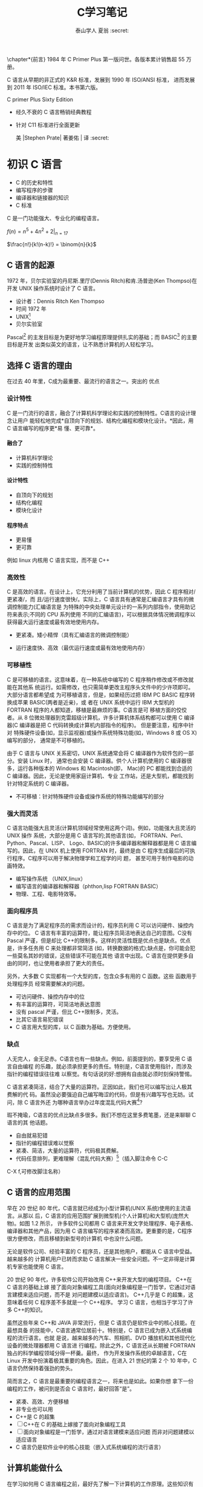 #+OPTIONS: ^:{}
#+TITLE:  C学习笔记
#+AUTHOR: 泰山学人   夏翁    :secret:
#+OPTIONS: H:4

#+OPTIONS: toc:2 

  \chapter*{前言}
  \fangsong \large 1984 年 C Primer Plus 第一版问世。各版本累计销售超 55 万册。

  C 语言从早期的非正式的 K&R 标准，发展到 1990 年 ISO/ANSI 标准， 进而发展到 2011 年 ISO/IEC 标准。本书第六版。




  C primer Plus Sixty Edition

  - 经久不衰的 C 语言畅销经典教程

  - 针对 C11 标准进行全面更新

   美 |Stephen Prate| 著姜佑 | 译 :secret:
  \songti

 


* 初识 C 语言

- C 的历史和特性
- 编写程序的步骤
- 编译器和链接器的知识
- C 标准

C 是一门功能强大、专业化的编程语言。

$f(n) = n^{5} + 4n^{2} + 2 |_{n=17}$

\begin{equation}
f(n) =
  \begin{cases}
    n/2       & \quad \text{if }\, n \, \text{ is even}\\[3pt]
    -(n+1)/2  & \quad \text{if }\, n \,\text{ is odd}
  \end{cases}


\end{equation}


$\frac{n!}{k!(n-k)!} = \binom{n}{k}$


\begin{bmatrix}
1 & 2 & 3\\
a & b & c
\end{bmatrix}

\begin{Vmatrix}
1 & 2 & 3\\\\
a & b & c
\end{Vmatrix}

\begin{equation} |x| =
  \begin{cases}
      -x & \mbox{if } x < 0,\\
      0 & \mbox{if } x = 0,\\
      x & \mbox{if } x > 0.
  \end{cases}
\end{equation}

** C 语言的起源

1972 年，贝尔实验室的丹尼斯.里厅(Dennis Ritch)和肯.汤普逊(Ken Thompso)在开发
UNIX 操作系统时设计了 C 语言。
- 设计者：Dennis Ritch Ken Thompso
- 时间 1972 年
- UNIX[fn:UNIX]
- 贝尔实验室

Pascal[fn:Pascal] 的主发目标是为更好地学习编程原理提供扎实的基础；而 BASIC[fn:BASIC] 的主要目标是开发
出类似英文的语言，让不熟悉计算机的人轻松学习。


** 选择 C 语言的理由

在过去 40 年里，C成为最重要、最流行的语言之一。突出的 优点
*** 设计特性

C 是一门流行的语言，融合了计算机科学理论和实践的控制特性。C语言的设计理念让用户
能轻松地完成*自顶向下的规划、结构化编程和模块化设计。*因此，用 C 语言编写的程序更*易
懂、更可靠*。
**** 融合了

- 计算机科学理论
- 实践的控制特性
**** 设计特性

- 自顶向下的规划
- 结构化编程
- 模块化设计
**** 程序特点

- 更易懂
- 更可靠

例如 linux 内核用 C 语言实现，而不是 C++

*** 高效性

C 是高效的语言。在设计上，它充分利用了当前计算机的优势，因此 C 程序相对/更紧凑/，而
且/运行速度很快/。实际上，C 语言具有通常是汇编语言才具有的微调控制能力(汇编语言是
为特殊的中央处理单元设计的一系列内部指令，使用助记符来表示;不同的 CPU 系列使用
不同的汇编语言)，可以根据具体情况微调程序以获得最大运行速度或最有效地使用内存。

- 更紧凑。矮小精悍（具有汇编语言的微调控制能）

- 运行速度快、高效（最优运行速度或最有效地使用内存）
*** 可移植性

C 是可移植的语言。这意味着，在一种系统中编写的 C 程序稍作修改或不修改就能在其他系
统运行。如需修改，也只需简单更改主程序头文件中的少许项即可。大部分语言都希望成
为可移植语言，但是，如果经历过把 IBM PC BASIC 程序转换成苹果 BASIC(两者是近亲)，或
者在 UNIX 系统中运行 IBM 大型机的 FORTRAN 程序的人都知道，移植是最麻烦的事。C语言是可
移植方面的佼佼者。从 8 位微处理器到克雷超级计算机，许多计算机体系结构都可以使用
C 编译器(C 编译器是把 C 代码转换成计算机内部指令的程序)。 但是要注意，程序中针对
特殊硬件设备(如，显示监视器)或操作系统特殊功能(如，Windows 8 或 OS X)编写的部分，
通常是不可移植的。

由于 C 语言与 UNIX 关系密切，UNIX 系统通常会将 C 编译器作为软件包的一部分。安装 Linux 时，
通常也会安装 C 编译器。供个人计算机使用的 C 编译器很多，运行各种版本的 Windows 和
Macintosh(即， Mac)的 PC 都能找到合适的 C 编译器。因此，无论是使用家庭计算机、专业
工作站，还是大型机，都能找到针对特定系统的 C 编译器。
- 不可移植：针对特殊硬件设备或操作系统的特殊功能编写的部分
*** 强大而灵活

C 语言功能强大且灵活(计算机领域经常使用这两个词)。例如，功能强大且灵活的 UNIX 操作
系统，大部分是用 C 语言写的;其他语言(如， FORTRAN、Perl、Python、Pascal、LISP、
Logo、BASIC)的许多编译器和解释器都是用 C 语言编写的。因此，在 UNIX 机上使用 FORTRAN
时，最终是由 C 程序生成最后的可执行程序。C程序可以用于解决物理学和工程学的问 题，
甚至可用于制作电影的动画特效。

- 编写操作系统 （UNIX,linux）
- 编写语言的编译器和解释器（phthon,lisp FORTRAN BASIC）
- 物理、工程、电影特效等。

*** 面向程序员

C 语言是为了满足程序员的需求而设计的，程序员利用 C 可以访问硬件、操控内存中的位。
C 语言有丰富的运算符，能让程序员简洁地表达自己的意图。C没有 Pascal 严谨，但是却比
C++的限制多。这样的灵活性既是优点也是缺点。优点是，许多任务用 C 来处理都非常简洁
(如，转换数据的格式);缺点是，你可能会犯一些莫名其妙的错误，这些错误不可能在其他
语言中出现。C 语言在提供更多自由的同时，也让使用者承担了更大的责任。

另外，大多数 C 实现都有一个大型的库，包含众多有用的 C 函数。这些 函数用于处理程序员
经常需要解决的问题。

- 可访问硬件、操控内存中的位
- 有丰富的运算符，可简洁地表达意图
- 没有 pascal 严谨，但比 C++限制多，灵活。
- 比其它语言易犯错误
- C 语言用大型的库，以 C 函数为基础。方便使用。

***  缺点 
   
人无完人，金无足赤。C语言也有一些缺点。例如，前面提到的，要享受用 C 语言自由编程
的乐趣，就必须承担更多的责任。特别是，C语言使用指针，而涉及指针的编程错误往往难
以察觉。有句话说的好:想拥有自由就必须时刻保持警惕。

C 语言紧凑简洁，结合了大量的运算符。正因如此，我们也可以编写出让人极其费解的代
码。虽然没必要强迫自己编写晦涩的代码，但是有兴趣写写也无妨。试问，除 C 语言外还
为哪种语言举办过年度混乱代码大赛[1]?

瑕不掩瑜，C语言的优点比缺点多很多。我们不想在这里多费笔墨，还是来聊聊 C 语言的其
他话题。

- 自由就易犯错
- 指针的编程错误难以觉察
- 紧凑、简洁，大量的运算符，代码极其费解。
- 代码任意排列，更难理解（混乱代码大赛）[fn:混乱码]（插入脚注命令 C-C
C-X f,可修改脚注名称）

** C 语言的应用范围

早在 20 世纪 80 年代，C语言就已经成为小型计算机(UNIX 系统)使用的主流语言。从那以
后，C 语言的应用范围扩展到微型机(个人计算机)和大型机(庞然大物)。如图 1.2 所示，
许多软件公司都用 C 语言来开发文字处理程序、电子表格、编译器和其他产品，因为用 C
语言编写的程序紧凑而高效。更重要的是，C程序很方便修改，而且移植到新型号的计算机
中也没什么问题。

无论是软件公司、经验丰富的 C 程序员，还是其他用户，都能从 C 语言中受益。越来越多的
计算机用户已转而求助 C 语言解决一些安全问题。不一定非得是计算机专家也能使用 C 语言。

20 世纪 90 年代，许多软件公司开始改用 C++来开发大型的编程项目。 C++在 C 语言的基础上嫁
接了面向对象编程工具(面向对象编程是一门哲学，它通过对语言建模来适应问题，而不是
对问题建模以适应语言)。 C++几乎是 C 的超集，这意味着任何 C 程序差不多就是一个 C++程序。
学习 C 语言，也相当于学习了许多 C++的知识。

虽然这些年来 C++和 JAVA 非常流行，但是 C 语言仍是软件业中的核心技能。在最想具备
的技能中，C语言通常位居前十。特别是，C 语言已成为嵌入式系统编程的流行语言。也就
是说，越来越多的汽车、照相机、DVD 播放机和其他现代化设备的微处理器都用 C 语言进
行编程。除此之外，C 语言还从长期被 FORTRAN 独占的科学编程领域分得一杯羹。最终，
作为开发操作系统的卓越语言，C在 Linux 开发中扮演着极其重要的角色。因此，在进入
21 世纪的第 2 个 10 年中，C语言仍然保持着强劲的势头。

简而言之，C 语言是最重要的编程语言之一，将来也是如此。如果你想
拿下一份编程的工作，被问到是否会 C 语言时，最好回答“是”。

- 紧凑、高效、方便移植
- 非专业也可以用
- C++是 C 的超集
- [ ]C++在 C 的基础上嫁接了面向对象编程工具
- [ ] 面向对象编程是一门哲学，通过对语言建模来适应问题
      而非对问题建模以适应语言
- C 语言仍是软件业中的核心技能（嵌入式系统编程的流行语言）

** 计算机能做什么

在学习如何用 C 语言编程之前，最好先了解一下计算机的工作原理。这些知识有助于你理
解用 C 语言编写程序和运行 C 程序时所发生的事情之间有 什么联系。

现代的计算机由多种部件构成。中央处理单元(CPU[fn:5])承担绝大部分的运算工作。随机存取内
存(RAM)是存储程序和文件的工作区;而永久内存存储设备(过去一般指机械硬盘，现在还包
括固态硬盘)即使在关闭计算机后，也不会丢失之前储存的程序和文件。另外，还有各种外
围设备(如， 键盘、鼠标、触摸屏、监视器)提供人与计算机之间的交互。CPU 负责处理程
序，接下来我们重点讨论它的工作原理。CPU 的工作非常简单，至少从以下简短的描述中看
是这样。它从内存中获取并执行一条指令，然后再从内存中获取并执行下一条指令，诸如
此类 (一个吉赫兹的 CPU 一秒钟能重复这样的操作大约十亿次，因此，CPU 能以惊人的速
度从事枯燥的工作)。CPU 有自己的小工作区——由若干个寄存器组成，每个寄存器都可以储
存一个数字。一个寄存器储存下一条指令的内存地址，CPU 使用该地址来获取和更新下一
条指令。在获取指令后，CPU 在另一个寄存器中储存该指令，并更新第 1 个寄存器储存下
一条指令的地址。 CPU 能理解的指令有限(这些指令的集合叫作指令集)。而且，这些指令
相当具体，其中的许多指令都是用于请求计算机把一个数字从一个位置移动到另一个位置。
例如，从内存移动到寄存器。

下面介绍两个有趣的知识。其一，储存在计算机中的所有内容都是数字。计算机以数字形
式储存数字和字符(如，在文本文档中使用的字母)。 每个字符都有一个数字码。计算机载
入寄存器的指令也以数字形式储存，指令集中的每条指令都有一个数字码。其二，计算机
程序最终必须以数字指令码(即，机器语言)来表示。

简而言之，计算机的工作原理是:如果希望计算机做某些事，就必须为其提供特殊的指令列
表(程序)，确切地告诉计算机要做的事以及如何做。

你必须用计算机能直接明白的语言(机器语言)创建程序。这是一项繁琐、 乏味、费力的任
务。计算机要完成诸如两数相加这样简单的事，就得分成类似以下几个步骤。

1.从内存位置 2000 上把一个数字拷贝到寄存器 1。
2.从内存位置 2004 上把另一个数字拷贝到寄存器 2。
3.把寄存器 2 中的内容与寄存器 1 中的内容相加，把结果储存在寄存器 1 中。
4.把寄存器 1 中的内容拷贝到内存位置 2008。
  而你要做的是，必须用数字码来表示以上的每个步骤!

如果以这种方式编写程序很合你的意，那不得不说抱歉，因为用机器语言编程的黄金时代
已一去不复返。但是，如果你对有趣的事情比较感兴趣， 不妨试试高级编程语言。

** 高级计算机语言和编译器

高级编程语言(如，C)以多种方式简化了编程工作。首先，不必用数字码表示指令;其次，使
用的指令更贴近你如何想这个问题，而不是类似计算机那样繁琐的步骤。使用高级编程语言，
可以在更抽象的层面表达你的想法，不用考虑 CPU 在完成任务时具体需要哪些步骤。例如，
对于两数相加， 可以这样写:


total = mine + yours;

对我们而言，光看这行代码就知道要计算机做什么;而看用机器语言写成的等价指令(多条
以数字码形式表现的指令)则费劲得多。但是，对计算机而言却恰恰相反。在计算机看来，
高级指令就是一堆无法理解的无用 据。编译器在这里派上了用场。编译器是把高级语言
程序翻译成计算机能理解的机器语言指令集的程序。程序员进行高级思维活动，而编译器
则负责处理冗长乏味的细节工作。

编译器还有一个优势。一般而言，不同 CPU 制造商使用的指令系统和编码格式不同。例如，
用 Intel Core i7 (英特尔酷睿 i7)CPU 编写的机器语言程序对于 ARM Cortex-A57 CPU
而言什么都不是。但是，可以找到与特定类型 CPU 匹配的编译器。因此，使用合适的编译
器或编译器集，便可把一种高级语言程序转换成供各种不同类型 CPU 使用的机器语言程序。
一旦解决了一个编程问题，便可让编译器集翻译成不同 CPU 使用的机器语言。

简而言之，高级语言(如 C、Java、Pascal)以更抽象的方式描述行为，不受限于特定 CPU
或指令集。而且，高级语言简单易学，用高级语言编程比用机器语言编程容易得多。

1964 年，控制数据公司(Control Data Corporation)研制出了 CDC 6600 计算机。这台庞
然大物是世界上首台超级计算机，当时的售价是 600 万美 元。它是高能核物理研究的首选。
然而，现在的普通智能手机在计算能力和内存方面都超过它数百倍，而且能看视频，放音
乐。

1964 年，在工程和科学领域的主流编程语言是 FORTRAN。虽然编程语言不如硬件发展那么
突飞猛进，但是也发生了很大变化。为了应对越来越大型的编程项目，语言先后为结构化
编程和面向对象编程提供了更多的支持。 随着时间的推移，不仅新语言层出不穷，而且现
有语言也会发生变化。

** 语言标准

目前，有许多 C 实现可用。在理想情况下，编写 C 程序时，假设该程序中未使用机器特定
的编程技术，那么它的运行情况在任何实现中都应该相同。要在实践中做到这一点，不同的
实现要遵循同一个标准。

C 语言发展之初，并没有所谓的 C 标准。1987 年，布莱恩·柯林汉(Brian Kernighan)和丹
尼斯·里奇(Dennis Ritchie)合著的 The C Programming Language(《C 语言程序设计》)第
1 版是公认的 C 标准，通常称之为 K&R C 或经典 C。特别是，该书中的附录中的“C 语言
参考手册”已成为实现 C 的指导 标准。例如，编译器都声称提供完整的 K&R 实现。虽然这
本书中的附录定 义了 C 语言，但却没有定义 C 库。与大多数语言不同的是，C语言比其他
语言更依赖库，因此需要一个标准库。实际上，由于缺乏官方标准，UNIX 实现 提供的库
已成为了标准库。

*** 第 1 个 ANSI/ISO C 标准

随着 C 的不断发展，越来越广泛地应用于更多系统中，C社区意识到需要一个更全面、更
新颖、更严格的标准。鉴于此，美国国家标准协会 (ANSI)于 1983 年组建了一个委员会
(X3J11)，开发了一套新标准，并 于 1989 年正式公布。该标准(ANSI C)定义了 C 语言和
C 标准库。国际标准化组织于 1990 年采用了这套 C 标准(ISO C)。ISO C 和 ANSI C 是
完全相同的 标准。ANSI/ISO 标准的最终版本通常叫作 C89(因为 ANSI 于 1989 年批准该
标 准)或 C90(因为 ISO 于 1990 年批准该标准)。另外，由于 ANSI 先公布 C 标 准，因
此业界人士通常使用 ANSI C。

在该委员会制定的指导原则中，最有趣的可能是:保持 C 的精神。委员 会在表述这一精神
时列出了以下几点:

信任程序员;

不要妨碍程序员做需要做的事;

保持语言精练简单; 只提供一种方法执行一项操作; 让程序运行更快，即使不能保证其可移
植性。

在最后一点上，标准委员会的用意是:作为实现，应该针对目标计算机来定义最合适的某特
定操作，而不是强加一个抽象、统一的定义。在学习 C 语言过程中，许多方面都反映了这
一哲学思想。

*** C99 标准

1994 年，ANSI/ISO 联合委员会(C9X 委员会)开始修订 C 标准，最终发 布了 C99 标准。
该委员会遵循了最初 C90 标准的原则，包括保持语言的精练简单。委员会的用意不是在 C
语言中添加新特性，而是为了达到新的目标。 第 1 个目标是，支持国际化编程。例如，提
供多种方法处理国际字符集。第 2 个目标是，“调整现有实践致力于解决明显的缺陷”。因
此，在遇到需要将 C 移至 64 位处理器时，委员会根据现实生活中处理问题的经验来添加
标准。第 3 个目标是，为适应科学和工程项目中的关键数值计算，提高 C 的适应性， 让
C 比 FORTRAN 更有竞争力。

这 3 点(国际化、弥补缺陷和提高计算的实用性)是主要的修订目标。 在其他方面的改变则
更为保守，例如，尽量与 C90、C++兼容，让语言在概念上保持简单。用委员会的话说:“
委员会很满意让 C++成为大型、功能强大的语言”。

C99 的修订保留了 C 语言的精髓，C仍是一门简洁高效的语言。本书指出了许多 C99 修改
的地方。虽然该标准已发布了很长时间，但并非所有的编译器都完全实现 C99 的所有改动。
因此，你可能发现 C99 的一些改动在自己的系统中不可用，或者只有改变编译器的设置才
可用。

*** C11 标准 维护标准任重道远。

标准委员会在 2007 年承诺 C 标准的下一个版本是 C1X，2011 年终于发布了 C11 标准。此次，委员会提出了一些新的指导原 则。出于对当前
编程安全的担忧，不那么强调“信任程序员”目标了。而且， 供应商并未像对 C90 那样很好
地接受和支持 C99。这使得 C99 的一些特性成为 C11 的可选项。因为委员会认为，不应要
求服务小型机市场的供应商支持其目标环境中用不到的特性。另外需要强调的是，修订标
准的原因不是因为原标准不能用，而是需要跟进新的技术。例如，新标准添加了可选项支
持当前使用多处理器的计算机。对于 C11 标准，我们浅尝辄止，深入分析这部分内容已
超出本书讨论的范围。

注意

本书使用术语 ANSI C、ISO C 或 ANSI/ISO C 讲解 C89/90 和较新标准共有的特性，用
C99 或 C11 介绍新的特性。有时也使用 C90(例如，讨论一个特性被首次加入 C 语言时)。

** 使用 C 语言的 7 个步骤

C 是编译型语言。如果之前使用过编译型语言(如，Pascal 或 FORTRAN)，就会很熟悉组建 C
程序的几个基本步骤。但是，如果以前使用的是解释型语言(如，BASIC)或面向图形界面语
言(如，Visual Basic)，或者甚至没接触过任何编程语言，就有必要学习如何编译。别担心，
这并不复杂。首先，为了让读者对编程有大概的了解，我们把编写 C 程序的过程分解成 7
个步骤(见图 1.3)。注意，这是理想状态。在实际的使用过程中，尤其是在较大型的项目中，
可能要做一些重复的工作，根据下一个步骤的情况来调整或改进上一个步骤。


图 1.3 编程的 7 个步骤
*** 第 1 步:定义程序的目标

在动手写程序之前，要在脑中有清晰的思路。想要程序去做什么首先自己要明确自己想做
什么，思考你的程序需要哪些信息，要进行哪些计算和控制，以及程序应该要报告什么信
息。在这一步骤中，不涉及具体的计算机语言，应该用一般术语来描述问题。

*** 第 2 步:设计程序

对程序应该完成什么任务有概念性的认识后，就应该考虑如何用程序来完成它。例如，用
户界面应该是怎样的?如何组织程序?目标用户是谁?准备花多长时间来完成这个程序?

除此之外，还要决定在程序(还可能是辅助文件)中如何表示数据，以及用什么方法处理数
据。学习 C 语言之初，遇到的问题都很简单，没什么可选的。但是，随着要处理的情况越
来越复杂，需要决策和考虑的方面也越来越多。通常，选择一个合适的方式表示信息可以
更容易地设计程序和处理数据。

再次强调，应该用一般术语来描述问题，而不是用具体的代码。但是， 你的某些决策可能
取决于语言的特性。例如，在数据表示方面，C的程序员就比 Pascal 的程序员有更多选择。

*** 第 3 步:编写代码

设计好程序后，就可以编写代码来实现它。也就是说，把你设计的程序翻译成 C 语言。这
里是真正需要使用 C 语言的地方。可以把思路写在纸上， 但是最终还是要把代码输入计算
机。这个过程的机制取决于编程环境，我们稍后会详细介绍一些常见的环境。一般而言，
使用文本编辑器创建源代码文件。该文件中内容就是你翻译的 C 语言代码。程序清单 1.1
是一个 C 源代码的 示例。

程序清单 1.1 C 源代码示例 

#+BEGIN_SRC C
#include <stdio.h>
  

int main(void)
{
int dogs;
 printf("How many dogs do you have?\n");
 scanf("%d", &dogs);
 printf("So you have %d dog(s)!\n", dogs);
 return 0;
}
#+END_SRC

在这一步骤中，应该给自己编写的程序添加文字注释。最简单的方式是使用 C 的注释工具
在源代码中加入对代码的解释。第 2 章将详细介绍如何在代码中添加注释。

*** 第 4 步:编译

接下来的这一步是编译源代码。再次提醒读者注意，编译的细节取决于编程的环境，我们
稍后马上介绍一些常见的编程环境。现在，先从概念的角度讲解编译发生了什么事情。

前面介绍过，编译器是把源代码转换成可执行代码的程序。可执行代码是用计算机的机器
语言表示的代码。这种语言由数字码表示的指令组成。如前所述，不同的计算机使用不同
的机器语言方案。C 编译器负责把 C 代码翻译成特定的机器语言。此外，C编译器还将源
代码与 C 库(库中包含大量的标准函数供用户使用，如 printf()和 scanf())的代码合并
成最终的程序(更精确地说，应该是由一个被称为链接器的程序来链接库函数，但是在大多
数系统中，编译器运行链接器)。其结果是，生成一个用户可以运行的可执行文件，其中
包含着计算机能理解的代码。

编译器还会检查 C 语言程序是否有效。如果 C 编译器发现错误，就不生成可执行文件并
报错。理解特定编译器报告的错误或警告信息是程序员要掌握的另一项技能。

*** 第 5 步:运行程序

传统上，可执行文件是可运行的程序。在常见环境(包括 Windows 命令提示符模式、UNIX
终端模式和 Linux 终端模式)中运行程序要输入可执行文件的文件名，而其他环境可能要
运行命令(如，在 VAX 中的 VMS[2])或一些其他机制。例如，在 Windows 和 Macintosh 
提供的集成开发环境(IDE) 中，用户可以在 IDE 中通过选择菜单中的选项或按下特殊键来
编辑和执行 C 程序。最终生成的程序可通过单击或双击文件名或图标直接在操作系统中运
行。

*** 第 6 步:测试和调试程序

程序能运行是个好迹象，但有时也可能会出现运行错误。接下来，应该检查程序是否按照
你所设计的思路运行。你会发现你的程序中有一些错误， 计算机行话叫作 bug。查找并修
复程序错误的过程叫调试。学习的过程中不可避免会犯错，学习编程也是如此。因此，当
你把所学的知识应用于编程时，最好为自己会犯错做好心理准备。随着你越来越老练，你
所写的程序中的错误也会越来越不易察觉。

将来犯错的机会很多。你可能会犯基本的设计错误，可能错误地实现了一个好想法，可能
忽视了输入检查导致程序瘫痪，可能会把圆括号放错地方，可能误用 C 语言或打错字，等
等。把你将来犯错的地方列出来，这份错误列表应该会很长。

看到这里你可能会有些绝望，但是情况没那么糟。现在的编译器会捕获许多错误，而且自
己也可以找到编译器未发现的错误。在学习本书的过程中，我们会给读者提供一些调试的
建议。

*** 第 7 步:维护和修改代码 45
   
创建完程序后，你发现程序有错，或者想扩展程序的用途，这时就要修改程序。例如，用
户输入以 Zz 开头的姓名时程序出现错误、你想到了一个更好的解决方案、想添加一个更
好的新特性，或者要修改程序使其能在不同的计算机系统中运行，等等。如果在编写程序
时清楚地做了注释并采用了合理的设计方案，这些事情都很简单。

*** 说明

编程并非像描述那样是一个线性的过程。有时，要在不同的步骤之间往复。例如，在写代
码时发现之前的设计不切实际，或者想到了一个更好的解决方案，或者等程序运行后，想
改变原来的设计思路。对程序做文字注释为今后的修改提供了方便。

许多初学者经常忽略第 1 步和第 2 步(定义程序目标和设计程序)，直接跳到第 3 步(编
写代码)。刚开始学习时，编写的程序非常简单，完全可以在脑中构思好整个过程。即使写
错了，也很容易发现。但是，随着编写的程序越来越庞大、越来越复杂，动脑不动手可不
行，而且程序中隐藏的错误也越来越难找。最终，那些跳过前两个步骤的人往往浪费了更
多的时间，因为他们写出的程序难看、缺乏条理、让人难以理解。要编写的程序越大越复
杂，事先定义和设计程序环节的工作量就越大。

磨刀不误砍柴工，应该养成先规划再动手编写代码的好习惯，用纸和笔记录下程序的目标
和设计框架。这样在编写代码的过程中会更加得心应手、 条理清晰。

** 编程机制

生成程序的具体过程因计算机环境而异。C是可移植性语言，因此可以在许多环境中使用，
包括 UNIX、Linux、MS-DOS(一些人仍在使用)、 Windows 和 Macintosh OS。有些产品会随
着时间的推移发生演变或被取代， 本书无法涵盖所有环境。

首先，来看看许多 C 环境(包括上面提到的 5 种环境)共有的一些方面。虽然不必详细了
解计算机内部如何运行 C 程序，但是，了解一下编程机制不仅能丰富编程相关的背景知识，
还有助于理解为何要经过一些特殊的步骤才能得到 C 程序。

用 C 语言编写程序时，编写的内容被储存在文本文件中，该文件被称为源代码文件
(source code file)。大部分 C 系统，包括之前提到的，都要求文件名以.c 结尾(如，
wordcount.c 和 budget.c)。在文件名中，点号(.)前面 的部分称为基本名(basename)，点
号后面的部分称为扩展名 (extension)。因此，budget 是基本名，c是扩展名。基本名与扩
展名的组合 (budget.c)就是文件名。文件名应该满足特定计算机操作系统的特殊要求。例
如，MS-DOS 是 IBM PC 及其兼容机的操作系统，比较老旧，它要求基本名不能超过 8 个
字符。因此，刚才提到的文件名 wordcount.c 就是无效的 DOS 文件名。有些 UNIX 系统限
制整个文件名(包括扩展名)不超过 14 个字符，而有些 UNIX 系统则允许使用更长的文件
名，最多 255 个字符。Linux、 Windows 和 Macintosh OS 都允许使用长文件名。

接下来，我们来看一下具体的应用，假设有一个名为 concrete.c 的源文件，其中的 C 源
代码如程序清单 1.2 所示。

程序清单 1.2 c 程序 

#+BEGIN_SRC C
#include <stdio.h>
 int main(void)
{
printf("Concrete contains gravel and cement.\n");
return 0;
}
#+END_SRC

如果看不懂程序清单 1.2 中的代码，不用担心，我们将在第 2 章学习相关 知识。
*** 目标代码文件、可执行文件和库

C 编程的基本策略是，用程序把源代码文件转换为可执行文件(其中包含可直接运行的机器
语言代码)。典型的 C 实现通过编译和链接两个步骤来完成这一过程。编译器把源代码转
换成中间代码，链接器把中间代码和其他代码合并，生成可执行文件。C 使用这种分而治
之的方法方便对程序进行模块化，可以独立编译单独的模块，稍后再用链接器合并已编译
的模块。通过这种方式，如果只更改某个模块，不必因此重新编译其他模块。另外，链接
器还将你编写的程序和预编译的库代码合并。
**** 用程序把源代码文件转换为可执行文件（编译程序及链接程序）
**** 两步：编译和链接
**** 编译

编译器把源代码转换成中间代码（obj）
**** 链接

把中间代码和其他代码合并，生成可执行文件。
**** 分而治之方便对程序模块化。

可以独立编译单独的模块，稍后再用链接器合并已编译的模块。通过这种方式，如果只改某
个模块，不必因此重新编译其他模块。另外，链接器还将你编写和程序和预编译的库代码合
并。

**** 中间文件有多种形式。

我们在这里描述的是最普遍的一种形式，即把源代码转换为机器语言代码，并把结果放在目
标代码文件(或简称目标文件)中(这里假设源代码只有一个文件)。虽然目标文件中包含机
器语言代码， 但是并不能直接运行该文件。因为目标文件中储存的是编译器翻译的源代码，
这还不是一个完整的程序。

****  目标代码文件缺失启动代码(startup code)。
***** 启动代码充当着程序和操作系统之间的接口。

例如，可以在 MS Windows 或 Linux 系统下运行 IBM PC 兼 容机。这两种情况所使用的硬
件相同，所以目标代码相同，/但是 Windows 和 Linux 所需的启动代码不同，/因为这些系
统处理程序的方式不同。

*****  目标代码还缺少库函数。

几乎所有的 C 程序都要使用 C 标准库中的函 数。例如，concrete.c 中就使用了
printf()函数。目标代码文件并不包含该函数的代码，它只包含了使用 printf()函数的指
令。printf()函数真正的代码储存 在另一个被称为库的文件中。

***** 库文件中有许多函数的目标代码。
****  链接器

的作用是，把你编写的目标代码、系统的标准启动代码和库代码这 3 部分合并成一个文件，
即可执行文件。对于库代码，链接器只会把程序中要用到的库函数代码提取出来(见图 1.4)。

图 1.4 编译器和链接器

简而言之，目标文件和可执行文件都由机器语言指令组成的。然而，目标文件中只包含编译
器为你编写的代码翻译的机器语言代码，可执行文件中还包含你编写的程序中使用的库函数
和启动代码的机器代码。

在有些系统中，必须分别运行编译程序和链接程序，而在另一些系统中，编译器会自动启动
链接器，用户只需给出编译命令即可。


接下来，了解一些具体的系统。

**** 目标文件和可执行文件都由机器语言指令组成
**** 目标文件只包含编译器为你编写的代码翻译的机器语言代码
**** 可执行文件中还包含你的程序中使用的库函数和启动代码的机器代码。

即：可执行文件=目标代码+库函数+启动代码
*** UNIX 系统

由于 C 语言因 UNIX 系统而生，也因此而流行，所以我们从 UNIX 系统开 始(注意:我们提
到的 UNIX 还包含其他系统，如 FreeBSD，它是 UNIX 的一个分支，但是由于法律原因不
使用该名称)。

**** 1.在 UNIX 系统上编辑

UNIX C 没有自己的编辑器，但是可以使用通用的 UNIX 编辑器，如 emacs、jove、vi 或 X
Window System 文本编辑器。作为程序员，要负责输入正确的程序和为储存该程序的文件起
一个合适的文件名。如前所述，文件名应该以.c 结尾。注意，UNIX 区分大小写。因 此，
budget.c、BUDGET.c 和 Budget.c 是 3 个不同但都有效的 C 源文件名。但是 BUDGET.C 是
无效文件名，因为该名称的扩展名使用了大写 C 而不是小写 c。


假设我们在 vi 编译器中编写了下面的程序，并将其储存在 inform.c 文件 中:

#+BEGIN_SRC C
#include <stdio.h>
int main(void)
{ 
printf("A .c is used to end a C program filename.\n"); 
return 0;
}
#+END_SRC

以上文本就是源代码，inform.c 是源文件。注意，源文件是整个编译过程的开始，不是结束。
**** 2.在 UNIX 系统上编译

虽然在我们看来，程序完美无缺，但是对计算机而言，这是一堆乱码。 计算机不明白
#include 和 printf 是什么(也许你现在也不明白，但是学到后面 就会明白，而计算机却
不会)。如前所述，我们需要编译器将我们编写的代码(源代码)翻译成计算机能看懂的代码
(机器代码)。最后生成的可执行文件中包含计算机要完成任务所需的所有机器代码。

以前，UNIX C 编译器要调用语言定义的 cc 命令。但是，它没有跟上标准发展的脚步，已
经退出了历史舞台。但是，UNIX 系统提供的 C 编译器通常来自一些其他源，然后以 cc
命令作为编译器的别名。因此，虽然在不同的系统中会调用不同的编译器，但用户仍可以
继续使用相同的命令。

编译 inform.c，要输入以下命令:

cc inform.c

几秒钟后，会返回 UNIX 的提示，告诉用户任务已完成。如果程序编写错误，你可能会看
到警告或错误消息，但我们先假设编写的程序完全正确 (如果编译器报告 void 的错误，说
明你的系统未更新成 ANSI C 编译器，只需删除 void 即可)。如果使用 ls 命令列出文件，
会发现有一个 a.out 文件(见图 1.5)。该文件是包含已翻译(或已编译)程序的可执行文件。
要运行该文件，只需输入:

a.out

输出内容如下:

A .c is used to end a C program filename.

 图 1.5 用 UNIX 准备 C 程序 如果要储存可执行文件(a.out)，应该把它重命名。否则，
该文件会被下一次编译程序时生成的新 a.out 文件替换。如何处理目标代码?C 编译器会创
建一个与源代码基本名相同的目标代码文件，但是其扩展名是.o。在该例中，目标代码文件
是 inform.o。然而， 却找不到这个文件，因为一旦链接器生成了完整的可执行程序，就会
将其删除。如果原始程序有多个源代码文件，则保留目标代码文件。学到后面多文件程序时，
你会明白到这样做的好处。

*** GNU 编译器集合和 LLVM 项目

GNU 项目始于 1987 年，是一个开发大量免费 UNIX 软件的集合(GNU 的 意思是“GNU’s Not
UNIX”，即 GNU 不是 UNIX)。GNU 编译器集合(也被称 为 GCC，其中包含 GCC C 编译器)是
该项目的产品之一。GCC 在一个指导委员会的带领下，持续不断地开发，它的 C 编译器紧
跟 C 标准的改动。GCC 有各种版本以适应不同的硬件平台和操作系统，包括 UNIX、Linux
和 Windows。用 gcc 命令便可调用 GCC C 编译器。许多使用 gcc 的系统都用 cc 作 为
gcc 的别名。

LLVM 项目成为 cc 的另一个替代品。该项目是与编译器相关的开源软件集合，始于伊利诺
伊大学的 2000 份研究项目。它的 Clang 编译器处理 C 代码，可以通过 clang 调用。有
多种版本供不同的平台使用，包括 Linux。2012 年，Clang 成为 FreeBSD 的默认 C 编译
器。Clang 也对最新的 C 标准支持得很好。

GNU 和 LLVM 都可以使用-v 选项来显示版本信息，因此各系统都使用 cc 别名来代替 gcc
或 clang 命令。以下组合:

cc -v

显示你所使用的编译器及其版本。

gcc 和 clang 命令都可以根据不同的版本选择运行时选项来调用不同 C 标 准。
gcc -std=c99 inform.c[3] gcc -std=c1x inform.c gcc -std=c11 inform.c

第 1 行调用 C99 标准，第 2 行调用 GCC 接受 C11 之前的草案标准，第 3 行调 用 GCC
接受的 C11 标准版本。Clang 编译器在这一点上用法与 GCC 相同。

*** Linux 系统

Linux 是一个开源、流行、类似于 UNIX 的操作系统，可在不同平台(包 括 PC 和 Mac)上
运行。在 Linux 中准备 C 程序与在 UNIX 系统中几乎一样，不同的是要使用 GNU 提供的
GCC 公共域 C 编译器。编译命令类似于:

gcc inform.c

注意，在安装 Linux 时，可选择是否安装 GCC。如果之前没有安装 GCC，则必须安装。通
常，安装过程会将 cc 作为 gcc 的别名，因此可以在命 令行中使用 cc 来代替 gcc。

欲详细了解 GCC 和最新发布的版本，请访问 http://www.gnu.org/software/gcc/index.html。
*** PC 的命令行编译器

C 编译器不是标准 Windows 软件包的一部分，因此需要从别处获取并安装 C 编译器。可
以从互联网免费下载 Cygwin 和 MinGW，这样便可在 PC 上通过命令行使用 GCC 编译器。
Cygwin 在自己的视窗运行，模仿 Linux 命令行环境，有一行命令提示。MinGW 在
Windows 的命令提示模式中运行。这和 GCC 的最新版本一样，支持 C99 和 C11 最新的一
些功能。Borland 的 C++编译器 5.5 也可以免费下载，支持 C90。

源代码文件应该是文本文件，不是字处理器文件(字处理器文件包含许多额外的信息，如字
体和格式等)。因此，要使用文本编辑器(如， Windows Notepad)来编辑源代码。如果使用
字处理器，要以文本模式另存文件。源代码文件的扩展名应该是.c。一些字处理器会为文
本文件自动添加.txt 扩展名。如果出现这种情况，要更改文件名，把 txt 替换成 c。

通常，C编译器生成的中间目标代码文件的扩展名是.obj(也可能是其他扩展名)。与 UNIX
编译器不同，这些编译器在完成编译后通常不会删除这些中间文件。有些编译器生成带.asm
扩展名的汇编语言文件，而有些编译器则使用自己特有的格式。

一些编译器在编译后会自动运行链接器，另一些要求用户手动运行链接器。在可执行文件
中链接的结果是，在原始的源代码基本名后面加上.exe 扩展名。例如，编译和链接
concrete.c 源代码文件，生成的是 concrete.exe 文件。 可以在命令行输入基本名来运行
该程序:

C>concrete
*** 集成开发环境(Windows)

许多供应商(包括微软、Embarcadero、Digital Mars)都提供 Windows 下的集成开发环境，
或称为 IDE(目前，大多数 IDE 都是 C 和 C++结合的编译 器)。可以免费下载的 IDE 有
Microsoft Visual Studio Express 和 Pelles C。利用集成开发环境可以快速开发 C 程
序。关键是，这些 IDE 都内置了用于编写 C 程序的编辑器。这类集成开发环境都提供了
各种菜单(如，命名、保存源代码 文件、编译程序、运行程序等)，用户不用离开 IDE 就能
顺利编写、编译和运行程序。如果编译器发现错误，会返回编辑器中，标出有错误的行号，
并简单描述情况。

初次接触 Windows IDE 可能会望而生畏，因为它提供了多种目标 (target)，即运行程序的
多种环境。例如，IDE 提供了 32 位 Windows 程序、 64 位 Windows 程序、动态链接库文
件(DLL)等。许多目标都涉及 Windows 图形界面。要管理这些(及其他)选择，通常要先创建
一个项目 (project)，以便稍后在其中添加待使用的源代码文件名。不同的产品具体步骤
不同。一般而言，首先使用【文件】菜单或【项目】菜单创建一个项目。选择正确的项目
形式非常重要。本书中的例子都是一般示例，针对在简单的命令行环境中运行而设计。
Windows IDE 提供多种选择以满足用户的不同需求。例如，Microsoft Visual Studio 提
供【Win32 控制台应用程序】选项。对于其他系统，查找一个诸如【DOS EXE】、【Console】或
【Character Mode】的可执行选项。选择这些模式后，将在一个类控制台窗口中运行可执
行程序。选择好正确的项目类型后，使用 IDE 的菜单打开一个 新的源代码文件。对于大多
数产品而言，使用【文件】菜单就能完成。你可能需要其他步骤将源文件添加到项目中。

通常，Windows IDE 既可处理 C 也可处理 C++，因此要指定待处理的程序是 C 还是 C++。
有些产品用项目类型来区分两者，有些产品(如，Microsoft Visual C++)用.c 文件扩展名
来指明使用 C 而不是 C++。当然，大多数 C 程序也可以作为 C++程序运行。欲了解 C 和
C++的区别，请参阅参考资料 IX。

你可能会遇到一个问题:在程序执行完毕后，执行程序的窗口立即消失。如果不希望出现这
种情况，可以让程序暂停，直到按下 Enter 键，窗口才消失。要实现这种效果，可以在程
序的最后(return 这行代码之前)添加下面一行代码:

getchar();

该行读取一次键的按下，所以程序在用户按下 Enter 键之前会暂停。有时根据程序的需要，
可能还需要一个击键等待。这种情况下，必须用两次 getchar():

getchar();

getchar();

例如，程序在最后提示用户输入体重。用户键入体重后，按下 Enter 键以输入数据。程序
将读取体重，第 1 个 getchar()读取 Enter 键，第 2 个 getchar() 会导致程序暂停，直
至用户再次按下 Enter 键。如果你现在不知所云，没关系，在学完 C 输出后就会明白。
到时，我们会提醒读者使用这种方法。

虽然许多 IDE 在使用上大体一致，但是细节上有所不同。就一个产品的系列而言，不同版
本也是如此。要经过一段时间的实践，才会熟悉编译器的工作方式。必要时，还需阅读使
用手册或网上教程。

Microsoft Visual Studio 和 C 标准在 Windows 软件开发中，Microsoft Visual Studio 及其免费版本 Microsoft Visual
Studio Express 都久负盛名，它们与 C 标准的关系也很重要。然而，微软鼓励程序员从
C 转向 C++和 C#。虽然 Visual Studio 支持 C89/90，但是到目前为止，它只选择性地支
持那些在 C++新特性中能找到的 C 标准(如，long long 类型)。而且，自 2012 版本起，
Visual Studio 不再把 C 作为项目类型的选项。尽管如此，本书中的绝大多数程序仍可用
Visual Studio 来编译。在新建项目时，选择 C++选项，然后选择【Win32 控制台应用程
序】，在应用设置中选择【空项目】。几乎所有的 C 程序都能与 C++程序兼容。所以，本
书中的绝大多数 C 程序都可作为 C++程序运行。或者，在选择 C++选项后，将默认的源
文件扩展名.cpp 替换成.c，编译器便会使用 C 语言的规则代替 C++。

*** Windows/Linux

许多 Linux 发行版都可以安装在 Windows 系统中，以创建双系统。一些存储器会为
Linux 系统预留空间，以便可以启动 Windows 或 Linux。可以在 Windows 系统中运行
Linux 程序，或在 Linux 系统中运行 Windows 程序。不能通过 Windows 系统访问 Linux
文件，但是可以通过 Linux 系统访问 Windows 文档。

*** Macintosh 中的 C 

目前，苹果免费提供 Xcode 开发系统下载(过去，它有时免费，有时付费)。它允许用户选
择不同的编程语言，包括 C 语言。

Xcode 凭借可处理多种编程语言的能力，可用于多平台，开发超大型的项目。但是，首先
要学会如何编写简单的 C 程序。在 Xcode 4.6 中，通过 【File】菜单选择【New
Project】，然后选择【OS X Application Command Line Tool】，接着输入产品名并选择
C 类型。Xcode 使用 Clang 或 GCC C 编译器来编译 C 代码，它以前默认使用 GCC，但是
现在默认使用 Clang。可以设置选择使用哪一个编译器和哪一套 C 标准(因为许可方面的
事宜，Xcode 中 Clang 的版本比 GCC 的版本要新)。

UNIX 系统内置 Mac OS X，终端工具打开的窗口是让用户在 UNIX 命令行环境中运行程序。苹
果在标准软件包中不提供命令行编译器，但是，如果下载了 Xcode，还可以下载可选的命
令行工具，这样就可以使用 clang 和 gcc 命 令在命令行模式中编译。
** 本书的组织结构

本书采用多种方式编排内容，其中最直接的方法是介绍 A 主题的所有内容、介绍 B 主题
的所有内容，等等。这对参考类书籍来说尤为重要，读者可以在同一处找到与主题相关的
所有内容。但是，这通常不是学习的最佳顺序。例如，如果在开始学习英语时，先学完所
有的名词，那你的表达能力一定很有限。虽然可以指着物品说出名称，但是，如果稍微学
习一些名词、动词、形容词等，再学习一些造句规则，那么你的表达能力一定会大幅提高。

为了让读者更好地吸收知识，本书采用螺旋式方法，先在前几个章节中介绍一些主题，在
后面章节再详细讨论相关内容。例如，对学习 C 语言而言，理解函数至关重要。因此，我
们在前几个章节中安排一些与函数相关的内容，等读者学到第 9 章时，已对函数有所了解，
学习使用函数会更加容易。与此类似，前几章还概述了一些字符串和循环的内容。这样，
读者在完全弄懂这些内容之前，就可以在自己的程序中使用这些有用的工具。

** 本书的约定

在学习 C 语言之前，先介绍一下本书的格式。 

*** 字体本书用类似在屏幕上或打印输

出时的字体(一种等宽字体)，表示文本程序和计算机输入、输出。前面已经出现了多次，如
果读者没有注意到，字体如下所示:


 #include <stdio.h>
 int main(void)
 { printf("Concrete contains gravel and cement.\n"); return 0;
 }

在涉及与代码相关的术语时，也使用相同的等宽字体，如 stdio.h。本书 用等宽斜体表示
 占位符，可以用具体的项替换这些占位符。例如，下面是一个声明的模型:

type_name variable_name; 这里，可用 int 替换 type_name，用 zebra_count 替换
variable_name。

*** 程序输出

本书用相同的字体表示计算机的输出，粗体表示用户输入。例如，下面是第 14 章中一个程
序的输出:60

Please enter the book title. Press [enter] at the start of a line to stop. My
Life as a BudgieNow enter the author.Mack  Zackle s 如上所示，以标准计算机字体显
示的行表示程序的输出，粗体行表示用户的输入。可以通过多种方式与计算机交互。在这里，
我们假设读者使用键盘键入内容，在屏幕上阅读计算机的响应。 
**** 1.特殊的击键
  
通常，通过按下标有 Enter、c/r、Return 或一些其他文字的键来发送指令。本书将这
  些按键统一称为 Enter 键。一般情况下，我们默认你在每行输入的末尾都会按下 Enter
  键。尽管如此，为了标示一些特定的位置，本书使 用[enter]显式标出 Enter 键。方括
  号表示按下一次 Enter 键，而不是输入 enter。

除此之外，书中还会提到控制字符(如，Ctrl+D)。这种写法的意思是，在按下 Ctrl 键(也
可能是 Control 键)的同时按下 D 键。


 
****  2.本书使用的系统
  
C 语言的某些方面(如，储存数字的空间大小)因系统而异。本书在示例中提到“我们的系
  统”时，通常是指在 iMac 上运行 OS X 10.8.4，使用 Xcode 4.6.2 开发系统的 Clang
  3.2 编译器。本书的大部分程序都能使用 Windows7 系 统的 Microsoft Visual Studio
  Express 2012 和 Pelles C 7.0，以及 Ubuntu13.04 Linux 系统的 GCC 4.7.3 进行编译。

 
****  3.读者的系统

  你需要一个 C 编译器或访问一个 C 编译器。C程序可以在多种计算机系统中运行，因此
  你的选择面很广。确保你使用的 C 编译器与当前使用的计算机 系统匹配。本书中，除了
  某些示例要求编译器支持 C99 或 C11 标准，其余大部分示例都可在 C90 编译器中运行。
  如果你使用的编译器是早于 ANSI/ISO 的老式编译器，在编译时肯定要经常调整，很不
  方便。与其如此，不如换个新的编译器。

  大部分编译器供应商都为学生和教学人员提供特惠版本，详情请查看供应商的网站。
  
*** 特殊元素

本书包含一些强调特定知识点的特殊元素，提示、注意、警告，将以如下形式出现在本书中:
- 边栏
 边栏提供更深入的讨论或额外的背景，有助于解释当前的主题。
- 提示
 提示一般都短小精悍，帮助读者理解一些特殊的编程情况。 
- 警告
用于警告读者注意一些潜在的陷阱。 注意提供一些评论，提醒读者不要误入歧途。

** 本章小结
 
C 是强大而简洁的编程语言。它之所以流行，在于自身提供大量的实用编程工具，能很好
 地控制硬件。而且，与大多数其他程序相比，C程序更容易从一个系统移植到另一个系统。

C 是编译型语言。C编译器和链接器是把 C 语言源代码转换成可执行代码的程序。
用 C 语言编程可能费力、困难，让你感到沮丧，但是它也可以激发你的兴趣，让你兴奋、
满意。我们希望你在愉快的学习过程中爱上 C。

** 复习题

 复习题的参考答案在附录 A 中。 

*** 1.对编程而言，可移植性意味着什么?

*** 2.解释源代码文件、目标代码文件和可执行文件有什么区别?

*** 3.编程的 7 个主要步骤是什么?

***  4.编译器的任务是什么?

***  5.链接器的任务是什么?

** 编程练习 我们尚未要求你编写 C 代码，该练习侧重于编程过程的早期步骤。

1.你刚被 MacroMuscle 有限公司聘用。该公司准备进入欧洲市场，需要一个把英寸单位转
换为厘米单位(1 英寸=2.54 厘米)的程序。该程序要提示用户输入英寸值。你的任务是定义
程序目标和设计程序(编程过程的第 1 步和第 2 步)。


[1].国际 C 语言混乱代码大赛(IOCCC，The International Obfuscated C Code Contest)。
这是一项国际编程赛事，从 1984 年开始，每年举办一次(1997、 1999、2002、2003 和
2006 年除外)，目的是写出最有创意且最让人难以理解 的 C 语言代码。——译者注

[2].VAX(Virtual Address eXtension)是一种可支持机器语言和虚拟地址的 32 位小型计算
机。VMS(Virtual Memory System)是旧名，现在叫 OpenVMS， 是一种用于服务器的操作系
统，可在 VAX、Alpha 或 Itanium 处理器系列平台 上运行。——译者注

[3].GCC 最基本的用法是:gcc [options] [filenames]，其中 options 是所需的参 数，
filenames 是文件名。——译者注



* C 语言概述
本章介绍以下内容：
- 运算符：=
- 函数：main()、printf()
- 编写一个简单的 C 程序
- 创建整形变量，为其赋值并在屏幕上显示其值
- 换行字符
- 如何在程序中写注释，创建包含多个函数的程序，发现程序的错误
- 什么是关键字

C 程序是什么样子的？浏览本书，能看到许多示例。初见 C 程序会觉得有些古怪，程序中的许
多{、cp-tor 和 ptr++这样的符号。然而，在学习 C 的过程中，对这些符号和 C 语言特有的其他
符号会越来越熟悉，甚至会喜欢上它们。如果熟悉与 C 相关的其他语言，会对 C 语言有似曾相
识的感觉。本章，我们从演示一个简单的程序示例开始，解释该程序的功能。同时，强调一
些 C 语言的基本特性。
** 简单的 C 程序示例

我们来看一个简单的 C 程序，如程序清单 2.1 所示。该程序演示了用 C 语言编程的一些基本特
性。请先通读程序清单 2.1，看看自己是否能明白该程序的用途，再认真阅读后面的解释。

程序清单 2.1 first.c 程序

#+BEGIN_SRC C
        // This is 2.1 first.c
        //first
        //
        //Created by Mac on<2020-04-16 Thu>
        //Copyright @ 2020 Mac All rights reserved.
        //
        #include<stdio.h>
        int main(void)  /*一个简单的C程序*/
      {
      int num;  /*定义一个名为num的变量*/
      num=1;  /*为num赋一个值*/
      printf("I am a simple");  /*使用printf()函数*/
      printf("computer.\n");
printf("My favorite number is %d because it is first.\n",num);
return ;
    }

#+END_SRC 

输出内容为：

I am a simple computer.

My favorite number is 1 because it is first.

程序调整

程序的输出是否在屏幕上一闪而过？某些窗口环境会在单独的窗口运行程序，然后在程序运
行结束后自动关闭窗口。如果遇到这种情况，可以在程序中加代码，让窗口等待用户按下一
个键后才关闭。一种方法是，在程序的 return 语句前加一行代码：

getchar();

这行代码让程序等待击键，窗口会在用户按下一个键后才关闭。在第八章详细介绍
getchar()的内容。

** 示例解释

把程序清单 2.1 分析两遍。第 1 遍（快速概要）概述程序中每行代码的作用，帮助读者初步了
解程序。第 2 遍（程序细节）详细分析代码的具体含义，帮助读者深入理解程序。

图 2.1 总结了组成 C 程序的几个部分，图中包含的元素比第 1 个程序多

如何插入图：[[./2.1.pdf]]
函数中 C 的 6 种语句：
- 标号语句
- 复合语句
- 表达式语句
- 选择语句
- 迭代语句
- 跳转语句

C 语言语句的构成：

- 关键字
- 标识符
- 运算符
- 数据

*** 第 1 遍：快速概要

本节简述程序中的每行代码的作用。下一节详细讨论代码的含义。

#include<stdio.h> ←包含另一个文件

该行告诉编译器把 stdio.h 中的内容包含在当前程序中。stdio.h 是 C 编译器软件包的标准部
分，它提供键盘输入和屏幕输出的支持。

int main(void) ←函数名

C 程序包含一个或多个函数，它们是 Ctkcyr 基本模块。程序清单 2.1 的程序中有一个名为
main()的函数。圆括号表明 main()是一个函数名。int 表明 main()函数返回一个整数，void
表明 main()不带任何参数。int and void 是标准 ANSI C 定义 main()的一部分（）如果使用
ANSI C 之前的编译器，可省略 void;考虑兼容的问题，使用较新的 C 编译器。

/*一个简单的 C 程序*/  ←注释

注释在/*和*/两个符号之间，这些注释能提高程序的可读性。注释只是帮助读者理解程序，
编译器会忽略它们。

{  ←函数体开始

左花括号表示函数定义开始，右花括号（}）表示函数定义结束。

int num;  ←声明

该声明表明，将使用一个名为 num 的变量，而且 num 是 int(整形)类型。

num=1;  ←赋值表达式语句

语句 num=1;把值 1 赋给名为 num 的变量。

printf("I am a simple");  ←调用一个函数

该语句使用 printf()函数，在屏幕上显示 I am a simple，光标停在同一行。printf()是标
准的 C 库函数。在程序中使用函数叫作*调用函数*。

printf("computer.\"); ←调用另一个函数

接下来调用的这个 printf()函数在上条语句打印出来的内容后面加上"computer"。代码\n 告
诉计算机另起一行，即把光标移至下一行。

printf("My favorite number is %d because it is first.\n",num);

最后调用的 printf()把 num 的值（1）内嵌在用双引号括起来的内容中一并打印。%d 告诉计算
机以何种形式输出 num 的值，打印在何处。

return 0;  ←return 语句

C 函数可以给调用方提供（或返回）一个数。目前，可暂时把该行看作是结束 main()函数的
要求。

}   ←结束

必须以右花括号表示程序结束。

*** 第 2 遍：程序细节

浏览完程序清单 2.2 后，仔细分析程序。再次强调，将逐行分析程序中的代码，以每行代码
为出发点，深入分析代码背后的细节，为更全面的学习 C 语言编程的特性夯实基础。

**** 1.#include 指令和头文件

#include<stdio.h>

这是程序的第一行。#include<stdio.h>的作用相当于把 stdio.h 文件中的所有内容都输入该
行所在的位置。实际上，这是一种“拷贝-粘贴”的操作。

include 文件提供了一种方便的途径共享许多程序共有的信息。

#include 这行代码是一条 C 预处理器指令(proprocessor directive)。通常，C编译器在编译
#前会对源代码做一些准备工作，即预处理（proprocessing）。

所有的 C 编译器软件都提供 stdio.h 文件。该文件中包含了供编译器使用的输入和输出函数
（如，printf()）信息。该文件名的含义是标准输入/输出头文件。通常，在 C 程序顶部的信
息集合被称为头文件（header）。

在大多数情况下，头文件包含了编译器创建最终可执行程序要用到的信息。例如，头文件中
可以定义一些常量，或者指明函数名以及如何使用它们。但是，函数的实际代码在一个预编
译代码的库文件中。简而言之，头文件帮助编译器把你的程序正确的组合在一起。

ANSI/ISO C 规定了 C 编译器必须提供哪些头文件。有些程序要包含 stdio.h，而有些不用。特
定 C 实现的文档中应该包含对 C 库函数的说明。这些说明确定了使用哪些函数需要包含哪些头
文件。例如，要使用 printf()函数，必须包含 stdio.h 头文件。省略必要的头文件可能不会
影响某一特定程序，但是最好不要这样做。本书每次用到库函数，都会用#include 指令包含
ANSI/ISO 标准指定的头文件。

注意 为何不内置输入和输出

读者一定很好奇，为何不把输入和输出这些基本功能内置在语言中。原因之一是，并非所有
的程序都会用到 I/O（输入/输出）包。轻装上阵表现了 C 语言的哲学。正是这种经济使用资
源的原则，使得 C 语言成为流行的嵌入式编程语言（例如，编写控制汽车自动燃油系统或蓝
光播放机芯片的代码）。#include 中的#符号表明，C预处理器在编译器接手之前处理这条指
令。本书后面章节中会介绍更多预处理器指令的示例，第 16 章将更详细地讨论相关内容。

**** 2.main()函数

int main(void);

程序清单 2.2 中的第 2 行表明该函数名为 main。的确，main 是一个极其普通的名称，但是这是
唯一的选择。C程序一定从 main()函数开始执行（目前不必考虑例外的情况）。坠子 main()
函数，你可以任意命名其他函数，而且 main()函数必须是开始的函数。圆括号有什么功能？
用于识别 main()是一个函数。很快你将学到更多的函数。目前而言，只需记住函数是 C 语序
的基本模块。

int 是 main()函数的返回类型。表明 main()函数返回的值是整数。返回到哪里？返回给操作
系统。我们将在第 6 章再来探讨这个问题。

通常，函数名后面的圆括号中包含一些传入函数的信息。该例中没有传递任何信息。因此，
圆括号内是单词 void（第 11 章次介绍把信息从 main()函数传回操作系统的另一种形式）。

如果浏览旧式的 C 代码，会发现程序以如下形式开始：

main()

C90 标准勉强接受这种形式，但是 C99 和 C11 标准不允许这样写。因此，即使你使用的编译器
允许，也不要这样写。

你还会看到下面这种形式：

void main()

一些编译器允许这样写，但是所有的标准都未认可这种写法。因此，编译器不必接受这种形
式，而且许多编译器都不能这样写。需要强调的是，只要坚持使用标准形式，把程序从一个
编译器移至另一个编译器时就不会出什么问题。

**** 3.注释

/*一个简单的程序*/

在程序中，被/**/两个符号括起来的部分是程序的注释。写注释能让他人（包括自己）更容
易明白你所写的程序。C语言注释的好处之一是，可将注释放在任意的地方，甚至是与要解
释的内容在同一行。较长的注释可单独放一行或多行。在/*和*/之间的内容都会被编译器忽
略。下面列出了一些有效和无效的注释形式：

/*这是一条 C 注释。*/

/*这也是一条注释，

被分成了两行。*/

/*

也可以这样写注释。

*/

/*这条注释无效，因为缺少了结束标记。

C99 新增了另一种风格的注释，普遍用于 C++和 Jave。这种新风格使用//符号创建注释，仅限
于单行。

//这种注释只能写成一行。

int rigue;//这种注释也可置于此。

因为一行末尾就标志着注释的结束，所以这种风格的注释只需在注释开始下标明//符号即可。

这种新形式的注释是为了解决旧形式注释存在的潜在问题。假设有下面的代码：

#+BEGIN_SRC C

/*

希望能运行

*/

x=100;

Y=200;

/* 其它内容已省略。 */

#+END_SRC
接下来，假设你决定删除第 4 行，但不小心删掉了第 3 行（*/）。代码如下所示：

#+BEGIN_SRC C
/*

希望能运行。

y=200;

/*其他内容已省略。*/

#+END_SRC 

  现在，编译器把第 1 行的/*和第 4 行的*/配对，导致 4 行代码全部成了注释（包括应作为代码
的那一行）。而//形式的注释只对单行有效，不会导致这种“消失代码”的问题。

一些编译器可能不支持这一特性。还有一些编译器需要更改设置，才能支持 C99 或 C11 的特性。

  考虑到只有一种注释风格过于死板乏味，本书在示例中采用两种风格的注释。

**** 4.花括号、函数体和块

{

…

}

  程序清单 2.1 中，花括号把 main()函数括起来。一般而言，所有的
C 函数都使用花括号标记函数体的开始和结束。这是规定，不能省略。只有花括号（{}）能
起这种作用，圆括号（（））的方括号（[]）都不行。

  花括号还可用于把函数中的多条语句合并为一个单元或块。如果读者熟悉 Pascal、ADA、
Modula-2 或者 Algol， 就会明白花括号在 C 语言中的作用类似于这些语言中的 begin 和 end。

**** 5.声明

int num;

程序清单 2.1 中，这行代码叫作声明(declaration)。声明是 C 语言最重要的特性之一。在该
例中，声明完成了两件事。

其一，在函数中有一个名为 num 的变量（variable）。

其二，int 表明 num 是一个整数（即没有小数点或小数部分的数）。int 是一种数据类型。编
译器使用这些信息为 num 变量在内存中分配存贮空间。分号在 C 语言中是大部分语句和声明的
平分，不像在 Pascal 中只是语句间的分隔符。

int 是 C 语言的一个关键字（keyword），表示一种基本的 C 语言数据类型。关键字是语言定义
的单词，不能做其他用途。例如，不能用 int 作为函数名我变量名。但是，这些关键字在该
语言外不起作用，所以把一只猫或一个可爱的小孩叫 int 是可以的（尽管某些地方的当地习
俗或法律可能不允许）。

示例中的 num 是一个标识符(indentifier)，也就一个变量、函数或其他实体的名称。因此，
声明把特定标识符与计算机内存中的特定位置联系起来，同时也确定了储存在某位置的信息
类型或数据类型。

在 C 语言中，所有变量都必须先声明才能使用。这章法着必须列出程序中用到的所有变量名
及其类型。

以前的 C 语言，还要求把变量声明在块的顶部，其他语句不能在任何声明的前面。也就是说，
main()函数体如下所示：

#+BEGIN_SRC C
int main()//旧规则
{
int doors;
int dogs;
doors=5;
dogs=3;
//其他语句

}

#+END_SRC

C99 和 C11 遵循 C++的惯例，可以把声明放在块中任何位置。尽管如此，首次使用变量之前一
定要先声明它。因此，如果编译器支持这一新特性，可以这样编写上面的代码：
#+BEGIN_SRC C
int main()   //目前的C规则
{
//一些语句
int doors;
doors=5;//第1次使用doors
//其他语句
int dogs;
dogs=3;//第1次使用dogs
//其他语句
}
#+END_SRC  

为了与旧系统更好地兼容，本书沿用最初的规则（即把变量声明都写在块的顶部）。

现在，读者可能有 3 问题：
- 什么是数据类型？
- 如何命名？
- 为何要声明变量？

***** 数据类型

C 语言可以处理多种类型的数据，如整数、字符和浮点数。把变量声明为整形或字符类型，
计算机才能正确地储存、读取和解释数据。下一章将详细介绍 C 语言中的各种数据类型。

***** 命名

给变量命名时要使用有意义的变量或标识符（如，程序中需要一个变量数狗，该变量名应该
是 dog_count 而不是 x3）。如果变量名无法清楚地表达自身的用途，可在注释中进一步说明。
这是一种良好的编程习惯和编程技巧。

C99 和 C11 允许使用更长的标识符名，但是编译器中识别前 63 年字符。对于外部标识符（参阅
第 12 章），只允许使用 31 个字符。（以前 C90 只允许 6 个字符），这是一个很大的进步。旧式
编译器通常最多只允许使用 8 个字符）。实际上，你可以使用更长的字符，但是编译器会忽
略超出的字符。也就是说，如果有两个标识符名都有 63 个字符，只有一个字符不同，那么编
译器会识别这是两个不同的名称。如果两个标识符都是 64 个字符，只有最后一个字符不同，
那么编译器可能交其视为同一个名称，也可能不会。标准并未定义在这种情况下会发生什么。

可以用小写字母、大写字母、数字和下划线（——）来命名。而且，名称的第 1 个字符必须是
字符或下划线，不能是数字。表 2.1 给出了一些示例。
表 2.1 有效和无效的名称
|------------+------------+--------------|
| 有效的名称 | 无效的名称 | 原因         |
|------------+------------+--------------|
| wiggles    | $2]**      | 首字不为字母 |
| cat2       | 2cat       |              |
| Hot_Tub    | Hot-Tub    | 仅可用下划线 |
| taxRate    | tax rate   | 不能用空格   |
| _kcab      | don't      | '不能用      |
|------------+------------+--------------|


*大小写字母* 

*数字*

*下划线*

*首字不能为数字*

*C99 及 C11 长度 63 个字符*

*外部标识符长度为 31 个*

*C90 只允许 8 个字符*

*操作系统及 C 库标识符首字符默认下划线*

操作系统和 C 库经常使用以一个或两个下划线字符开始的标识答（如，_kcab），因此最好避
免在自己的程序中使用这种名称。标准标签都以一个或两个下划线字符开始，如库标识符。
这样的标识符都是保留的。这意味着，虽然使用它们没有语法错误，但是会导致名称冲突。

C 语言的名称区分大小写，即把一个字母的大写和小写视为两个不同的字符。因此，stars 和
Stars、STARS 都不同。

为了让 C 语言更加国际化，C99 和 C11 根据通用字符名（即 UCN）机制添加了扩展字符集。其中
包函了除英文字母以外的部分字符。欲了解详细内容，请参阅附录 B 的“参考资料 VII：扩展
字符支持”。

***** 声明变量的四个理由

一些更老的语言（如，fortran 和 basic 的最初形式）都允许直接使用变量，不必先声明。为
何 c 语言不采用这种简单易行的方法？原因如下。

把所有变量放在一处，方便读者查找和理解程序的用途。如果变量名都是有意义的（如，
taxtate 而不是 r），这样做效果很好。如果变更名无法表述清楚，在注释中解释变量的含义。
这种方法让程序的可读性更高。

声明变量会促使在编写程序之前做一些计划。程序在开始时要获得哪些信息？希望程序如何
输出？表示数据最好的方式是什么？

声明变量有助于发现隐藏在程序中的小错误，如变量名拼写错误。例如，假设在某些不需要
声明就可以直接使用变量的语言中，编写如下语句：

RADIUS1=20.R;

在后面的程序中，误写成：

CIRCUM=6.28*RADIUSl;

你不小心把数字 1 打成小写字母 l。这些语言会创建一个新的变量 RADIUSl，并使用该变量中
的值（也许是 0，也许是垃圾值），导致赋给 CIRCUM 的值是错误值。可能要花很长时间才能
查出原因。这种错误在 c 语言中不会发生（除非你很不明智地声明了两个极其相似的变量），
因为编译器在发现未声明的 RADIUS1 时会报错。

如果事先未声明变量，c程序将无法通过编译。如果前几个理由还不足以说服你，这个理由
总可以让你认真考虑一下了。

如果要声明变量，应该声明在何处？前面提到过，c99 之前的标准要求氢声明都置于块的顶
部，这样规定的好处是：把声明放在一起更容易理解程序的用途。c99 允许在需要时才声明
变量，这样做的好处是：在给变量赋值之前声明变量，就不会忘记给变量赋值。但是实际上，
许多编译器都不支持 c99。

**** 6.赋值

num=1;

程序清单中的这行代码是赋值表达式语句。赋值是 c 语言的基本操作之一。该行代码的意思
是“反值 1 赋给变量 num”。在执行 int num;声明时，编译器在计算机内存中为变量 num 预留了
空间，然后在执行这行赋值表达式语句时，把值储存在之前预留的位置。可以给 num 赋不同
的值，这 num 之所以被称为变量（variable）的原因。注意，该赋值表达式语句从右侧把值
赋到左侧。另外，该语句以分号结尾，如图 2.2 所示。

其中等号为赋值运算符

**** 7.printf()函数

printf("I am a simple");

printf("computer.\n");

printf("My favorite number is %d because it is first.\n",num);

这三行都使用了 C 语言的一个标准函数：printf()。圆括号表明 printf 是一个函数名。圆括
号内的内容是从 main()函数传递给 printf()函数的信息。例如，上面的第 1 行把 I am a
simple 传递给 printf()函数。该信息被称为参数，或者更确切地说，是函数的实际参数
（actual argument），【在 C 语言中，实际参数（简称实参）是传递给函数的特定值，形式
参数（简称形参）是函数中用于储存值的变量。第 5 章中将详述相关内容。】printf()函数
用参数来做什么？该函数会查看双引号中的内容，并将其打印在屏幕上。

第 1 行 printf()演示了在 C 语言中如何调用函数。只需输入函数名，把所需的参数填入圆括号
即可。当程序运行到这一行时，控制权被转给命名的函数（该例中是 printf()）。函数执行
结束后，控制权被返回至主调函数（calling function），该例中是 main()。

第 2 行 printf()函数的双绰号中的\n 字符并未输出。这是为什么？\n 的意思是换行。\n 组合
（依次输入这两个字符）代表一个换行符（newline charactor）。对于 printf()而言，这
的意思是“在下一行的最左加开始新的一行”。也就是说，打印换行符的效果与在键盘按下
Enter 键相同。既然如此，为何不在键入 printf()参数时直接使用 Enter 键？因为编辑器可能
认为这是直接的命令，而不是储存在源代码中的指令。换名话说，如果直接按下 Enter 键，
编辑器会退出当前行并开始新的一行。但是，换行符公会影响程序输出的显示格式。

换行符是一个转义序列（escape sequence）。转义序列用于代表难以表示或无法输入的字
符。如，\t 代表 Tab 键，\b 代表 Backspace 键（退格键）。每个转义序列都以反斜杠字符（\n）
开始。我们在第 3 章再来探讨相关内容。

这样，就解释了为什么 3 行 printf()语句只打印出两行：第 1 个 printf()打印的内容中不含换
行符，但是第 2 和第 3 个 printf()中都有换行符。

第 3 个 printf()还有一些不明之处：参数中的%d 在打印时有什么作用？先来看该函数的输出：

My favorite number is 1 because it is first.

对比发现，参数中的%d 被数字 1 代替了，而 1 就是变量 num 的值。%d 相当于是一个占位符，其
作用是指明输出 num 值的位置。该行和下面的 BASIC 语句很像：

PRINT"My favorite number is ";num;because it is first."

实际上，C语言的 printf()比 BASIC 的这条语句做的事情多一些。%提醒程序，要在该处打印
一个变更，d表明把变量作为十进制整数打印。printf()函数名中的 f 提醒用户，这是一种格
式化打印函数。printf()函数有多种打印变量的格式，包括小数和十六进制整数。后面章节
在介绍数据类型时，会详细介绍相关内容。

**** 8.return 语句

return 0;

return 语句是程序清单 2.1 的最后一条语句。int main(void)中的 int 表明 main()函数应返
回一个整数。C标准要求 main()这样做。有返回值的 C 函数要有 return 语句。该语句以 return
关键字开始，后面是待返回的值，并以分号结尾。如果遗漏 main()函数中的 return 语句，程
序在运行至最外面的右花括号（}）时会返回 0。因此，可以省略 main()函数末尾的 return 语
句。但是，不要在其他有返回值的函数中漏掉它。因此，强烈建议读者养成在 main()函数中
保留 return 语句的好习惯。在这种情况下，可将其看作是统一代码风格。但对于某些操作系
统（包括 Linux 和 UNIX），return 语句有实际的用途。第 11 章再详述这个主题。


** 简单程序的结构 

分析过一个具体的程序示例后，了解一个程序的基本结构。程序由一个或多个函数组成，必
须有 main()函数。函数由函数头和函数体组成。函数头包括函数名、传入该函数的信息类型
和函数的返回类型。通过函数名后的圆括号可识别出函数，圆括号里可能为空，可能有参数。
函数体被花括号括起来，由一系列语句、声明组成，如图 2.4 所示。本章的程序示例中有一
条声明，声明了程序使用的变量名和类型。然后是一条赋值表达式语句，变量被赋给一个值。
接下来是 3 条 printf()语句，调用 printf()函数 3 次。最后，main()以 return 语句结束。
#+BEGIN_SRC C

int main(void)//函数头
{
int num;//声明
num=1;//语句
printf("%d is neat. \n",num);//语句
return 0;//语句
}
#+END_SRC

图 2.4 函数包含函数头和函数体

阐而言之，一个简单的 C 程序的格式如下：

#+BEGIN_SRC C
#include<stdio.h>
int main(void)
{
语句
return 0;
}
#+END_SRC

(大部分语句都以分号结尾。)

** 提高程序可读性的技巧

编写可读性高和程序是良好的编程习惯。可读性高的程序更容易理解，以后也更容易修改和
更正。抽调程序的可读性还有助于理清编程思路。

前面介绍过两种提高程序可读性的技巧：选择有意义的函数名和写注释。注意，使用这两种
技巧时应相得益彰，避免重复啰嗦。如果变量名是 width, 就不必写注释说明该变量表示宽
度，但是如果变量名是 video_routine_4，就要解释一下该变量名的含义。

提高程序可读性的第 3 个技巧是：在函数中用空行分隔概念上的多个部分。例如，程序清单
2.1 中用窄把声明部分和程序的其他部分区分开来。C语言并未规定一定要使用空行，但是多
使用空行能提高程序的可读性。

提高程序可读性的第 4 个技巧是：每条语句各占一行。同样，这也不是 C 语言的要求。C语言
的格式比较自由，可以把多条语句放在一行，也可以每条语句独占一行。下面的语句都没问
题，但是不好看：
#+BEGIN_SRC C
int main(void){int four; four
=
4;
printf(
"%d\n",
four);return 0;}
#+END_SRC

分号告诉编译器一条语句在哪里结束、下一条语句在哪里开始。如果按照本章示例的约定来
编写代码（见图 2.5），程序的逻辑会更清晰。

#+BEGIN_SRC C
  int main(void)/*把2音寻（测水深的单位）转换成英尺*/---写注释
  {
  int feet,fathoms;//使用有意义的变量名
                   //使用空行
  fathoms=2;
  feet=6*fathoms;  //每行一条语句
  printf("There are %d feet in %d fathoms!\n",feet,fathoms);
  return 0;
  }
#+END_SRC

图 2.5 提高程序的可读性

** 进一步使用 C
本章的第 1 年程序相当简单，下面的程序清单 2.2 也不太难。

程序清单 2.2 fathm_ft.c 程序

#+BEGIN_SRC C
//fathm_ft.c --把2音寻转换成英寸

#include<stdio.h>
int main(void)
{
int feet,fathoms;
fathoms=2;
feet=6*fathoms;
printf("There are %d feet in %d fathoms!\n",feet,fathoms);
printf("Yes, I said%d feet!\n",6*fathoms);
return 0;
}
#+END_SRC

与程序清单 2.1 相比，以上代码有什么新内容？这段代码提供了程序描述，声明了多个变量，
进行了乘法运算，并打印了两个变量的值。下面更详细地分析这些内容。

*** 程序说明

程序在开始处有一条注释（使用新的注释风格），给出了文件名和程序的目的。写这种程序
说明很简单、不费时，而且在以后浏览或打印程序时很有帮助。

*** 多条声明

接下来，程序在一条声明中声明了两个变量，而不是一个变量。为此，要在声明中用逗号隔
开两个变量（feet 和 fathoms）。也就是说，

int feet,fathoms;

和

int feet;

int fathoms;

等价。

*** 乘法

然后，程序进行了乘法运算。利用计算机强大的计算能力来计算 6 乘以 2。C 语言和许多其他
语言一样，用*表示乘法。因此，语句

feet=6*fathoms;

的意思是“查找变量 fathoms 的值，用 6 乘以该值，并把计算结果赋给变量 feet”。

*** 打印多个值

最后，程序以新的方式使用 printf()函数。如果编译并运行该程序，输出应该是这样：

There are 12 feet in 2 fathoms!

Yes, I said 12 feet!

程序的第 1 个 printf()中进行了两次替换。双引号后面的第 1 个变量（feet）替换了双引号中
的第 1 个%d；双绰号后面的第 2 个变量（fathoms）替换了双引号中的第 2 个%d。注意，待输出
的变量列于双引号的后面。还要注意，变量之间要用逗号隔开。

第 2 个 printf()函数说明待打印的值不一定是变量，只要可求值得出合适类型值的项即可，
如 6*fathoms。

该程序涉及的范围有限，但它是把章寻转换成英寸程序的核心部分。还需要把其他值通过交
互的方式赋给 feet，其方法将在后面章节中介绍。

** 多个函数 

目前为止，介绍的几个程序只使用了 printf()函数。程序清单 2.3 演示了除 main()以外，如
何把自己的函数加入程序中。

程序清单 2.3 two_func.c 程序
#+BEGIN_SRC C
//two_func.c --一个文件中包含两个函数
#include<stdio.h>
void butler(void);//ANSI/ISO C函数原型
int main(void)
{
printf("I will summon the butler function.\n");
butler();
printf("Yes. Bring me some tea and writeable DVDs.\n");
return 0;
}
void butler(void)//函数定义开始
{
printf("You rang, sir?\n");
}
#+END_SRC

该程序输出如下：

I will summon the butler function.

You rang, sir?

Yes. Bring me some tea and writeable DVDs.

butler()函数在程序中出现了 3 次。第 1 次是函数原型（prototype），告知编译器在程序中
要使用该函数；第二次以函数调用（function call）的形式出现在 main()中；最后一次出
现在函数定义（function definition）中，函数定义既是函数本身的源代码。下面逐一分
析。

C90 标准新增了函数原型，旧式的编译器可能无法识别（稍后将介绍），如果使用这种编译
器应该怎么做）。函数原型是一种声明形式，告知编译器正在使用某函数，因此函数原型也
被称为函数声明（function declaration）。函数原型还指明了函数的属性。例如，
butler()函数原型中的第 1 个 void 表明，butler()函数没有返回值（通常，被调函数会向主
调函数返回一个值），但是 butler()函数没有）。第 2 个 void(butler(void)中的 void)的意
思是 butler()函数不带参数。因此，当编译器运行至此，会检查 butler()是否使用得当。注
意，void 在这里的意思是“空的”，而不是“无效”。

早期的 C 语言支持一种更简单的函数声明，只需指定返回类型，不用描述参数：

void butler();

早期的 C 代码中的函数声明就类似上面这样，还是现在的函数原型。

C90、C99 和 C11 标准都承认旧版本的形式，但是也表明了会逐渐淘汰这种过时的写法。如果
使用以前写的 C 代码，就需要把旧式声明转换成函数原型。后面章节会继续介绍函数原型的
相关内容。

接下来继续分析程序。在 main()中调用 butler()很简单，写出函数名和圆括号即可。当
butler()执行完毕后，程序会继续执行 main()中的下一条语句。

程序的最后部分是 butler()函数的定义，其形式和 main()相同，都包含函数头和用花括号括
起来的函数体。函数头重述了函数原型的信息：butler()不带任何参数，且没有返回值。如
果使用老式的编译器，请去掉圆括号中的 void。

注意，何时执行 butler()函数取决于它在 main()中被调用的位置，而不是 butler()定义在文
件中的位置。例如，把 butler()函数的定义放在 main()定义之前，不会改变程序的执行顺序，
butler()函数仍然在两次 printf()调用之间被调用。记住，无论 main()在程序文件处于什么
位置，所有的 C 程序都从 main()开始执行。但是，C的惯例是把 main()放在开头，因为它提供
了程序的基本框架。

C 标准建议，要为程序中用到的所有函数提供函数原型。标准 include 文件（包含文件）为标
准库函数提供可函数原型。例如，在 C 标准中，stdio.h 文件包含了 printf()的函数原型。第
6 章最后一个示例演示了如何使用带返回值的函数，第 9 章交详细全面地介绍函数。

** 调试程序

现在，可以编写一个简单的 C 程序，但是可能会犯一些简单的错误。程序的错误通常叫做 bug，
找出并修正错误的过程叫做调试（debug）。程序清单 2.4 是一个有错误的程序，看看你能找
出几处。
程序清单 2.4 nogood.c 程序
#+BEGIN_SRC C
//nogood.c --有错误的程序
#include<stdio.h>
int main(void)
(
int n,int n2, int n3;//该程序有多处错误
n=5;
n2=n*n;
n3=n2*n2;
printf("n=%d,n squared=%d, n cubed=%d\n",n,n2,n3)
return 0;
)
#+END_SRC

*** 语法错误

程序清单 2.4 中有多处语法错误。如果不遵循 C 语言的规则就会犯语法错误。这类似于英文中
的语法错误。例如，看看这个句子：Bugs frustrate be can. 该句子中的英文单词都是有
效的单词（即，拼写正确），但是并未按照正确的顺序组织句子，而且用词也不妥。C语言
的语法错误指的是，把有效的 C 符号放在错误的地方。

nogood.c 程序中有哪些错误？其一，main()函数体使用圆括号来代替花括号。这就是把 C 符
号用错了地方。其二，变量声明应该这样写：

int n,n2,n3;

或者，这样写：

int n;

int n2;

int n3;

其三，main()中的注释末尾漏掉了*/(另一种修改方案是，用//替换，吾即用此)。最后，
printf()语句末尾漏掉了分号。

如何发现程序的语法错误？首先，在编译之前，浏览源代码看是否能发现一些明显的错误。
接下来，查看编译器是否发现错误，检查程序的语法错误是它的工作之一。在编译程序时，
编译器发现错误会报告错误信息，指出每一处错误的性质和具体位置。

尽管如此，编译器也有出错的时候。也许某处隐藏的语法错误会导致编译器误判。例如，由
于 nogood.c 程序未正确声明 n2 和 n3，会导致编译器在使用这些变量时发现更多问题。实际上，
有时有用把编译器报告的所有错误逐一修正，仅修正第 1 条或前几处错误后，错误信息就会
少很多。继续这样做，直到编译器不再报错。编译器另一个常见的毛病是，报错的位置比真
正的错误位置滞后一行。例如，编译器在编译下一行时才会发现上一行缺少分号。因此，如
果编译器报错某行缺少分号，请检查上一行。

*** 语义错误

语义错误是指意思上的错误。例如，考虑这个句子：Scornful derivatives sing
greenly(轻蔑的衍生物不熟练地唱歌)。句子中的形容词、名词、动词和副词都在正确的位
置上，所以语法正确。但是却让人不知所云。在 C 语言中，如果遵循了 C 规则，但是结果不正
确，那就是犯了语义错误。程序示例中有这样的错误：

n3=n2*n2;

此处，n3 原意表示 n 的 3 次方，但是代码中的 n3 被设置成 n 的 4 次方（n2=n*n）。

编译器无法检测语义错误，因为这类错误并未违反 C 语言的规则。编译器无法了解你的真正
意图，所以你只能自己找出这些错误。例如，假设你修正了程序的语法错误，程序应该如程
序清单 2.5 所示：

程序清单 2.5stillbad.c 程序

#+BEGIN_SRC C 
//stillbad.c --修复了语法错误的程序
#include<stdio.h>
int main(void)
{
int n,n2,n3;
//该训育有一个语义错误
n=5;
n2=n*n;
n3=n2*n2;
printf("n=%d,n squared=%d, n cubed=%d\n",n,n2,n3);
return 0;
}
#+END_SRC

该程序的输出如下：

n=5,n squared=25,n cubed=625

如果对简单的立方比较熟悉，就会注意到 625 不对。下一步是跟踪程序的执行步骤，找出程
序如何得出这个答案。对于本例，通过查看代码就会发现其中的错误，但是，还应该学习更
系统的方法。方法之一是，把自己想象成计算机，跟着程序的步骤一步一步地执行。下面，
来试试这种方法。

main()函数体一开始就声明了 3 个变量：n,n2,n3.你可以画出 3 个盒子并把变量名写在盒子上
来模拟这种情况（见图 2.6）。接下来，程序把 5 赋给变量 n。何以在标签为 n 的盒子里写上
5.接着，程序把 n 和 n 相乘，并把乘积赋给 n2。因此，查看标签为 n 的盒子，其值 是 5，5 乘以
5 得 25，于是把 25 放进标签为 n2 的盒子里。为了模拟下一条语句（n3=n2*n2）.查看 n22 盒子，
发现其值是 25。25 乘以 25 得 625，把 625 放进标签为 n3 的盒子。原来如此！程序中计算的是 n2
的平方，不是 n2 乘以 n 得到 n 的 3 次方。

对于上面程序示例，检查程序的过程可能过于繁琐。但是，用这种方法一步一步查看程序的
执行情况，通常是发现程序问题所在的良方。

***2.7.3 程序状态

通过逐步跟踪程序的执行步骤，并记录每个变量，便可监视程序的状态。程序状态
（program state）是在程序的执行过程中，某给定点上所有变量值的集合。它是计算机头
前状态的一个快照。

刚刚讨论了一种跟踪程序状态的方法：自己模拟计算机逐步执行程序。但是，如果程序中有
10000 次循环，这种方法恐怕行不通。不过，可以跟踪一小部分循环，看看程序是否按照预
期的方式执行。另外，还要考虑一种情况：很可能按照自己所想去执行程序，而不是根据实
际写出来的代码去执行。因此，要尽量忠实代码来模拟。

定位主义错误的另一种方法是：在程序中 的关键点插入窗外的 printf()语句，以监视制定
变量值的变化。通过查看值的变化可以了解程序的执行情况。对程序的执行满意后，便可删
除额外的 printf()语句，然后重新编译。

检测程序状态的第 3 种方法是使用调试器。调试器（debugger）是一种程序，让你一步一步
运行另一个程序，并检查该唾弃变量的值。调试器有不同的使用难度和复杂度。较高级的调
试器会显示正在执行的源代码行号。这在检查有多条执行路径的程序时很方便，因为很容易
知道正在执行哪条路径。如果你的编译器自带调试器，现在可以花点时间学会怎么使用它。
例如，试着调试一下程序清单 2.4.

** 关键字和保留标识符 

关键字是 C 语言的词汇。它们以 C 而言比较特殊，不能用它们作为标识符（如，变量名）。许
多关键字用于指定不同的类型，如 int。还有一些关键字（如，if ）用于控制程序中语句
的执行顺序。在表 2.2 中所列的 C 语言关键字中，粗体表示是 C90 标准新增的关键字，
斜体表示 C99 标准新增的关键字，粗斜体表示的是 C11 标准新增的关键字。
表 2.2 ISO C 关键字
|----------+----------+------------+--------------------|
| auto     | extern   | short      | while              |
|----------+----------+------------+--------------------|
| break    | float    | *signed*   | /*_Alignas*/       |
|----------+----------+------------+--------------------|
| case     | fort     | sizeof     | /*_Alignof*/       |
|----------+----------+------------+--------------------|
| char     | goto     | static     | /*_Atomic*/        |
|----------+----------+------------+--------------------|
| *const*  | if       | struct     | /*_Bool*/          |
|----------+----------+------------+--------------------|
| continue | /inline/ | switch     | /*_Complex*/       |
|----------+----------+------------+--------------------|
| default  | int      | typedef    | /*_Generic*/       |
|----------+----------+------------+--------------------|
| do       | long     | union      | /*_Imaginary*/     |
|----------+----------+------------+--------------------|
| double   | register | unsigned   | /*_Noreturn*/      |
|----------+----------+------------+--------------------|
| else     | restrict | void       | /*_Static_assert*/ |
|----------+----------+------------+--------------------|
| *enum*   | return   | *volatile* | /*_Thread_local*/  |
|----------+----------+------------+--------------------|

如果使用关键字不当（如，用关键字作为变量名），编译器会将其视为语法错误。还有一些
保留标识符（reserved identifier），C语言已经指定了它们的用途或保留它们的使用权，
如果你使用这些标识符来表示其他意思会导致一些问题。因此，尽管它们也是有效的名称，
不会引起语法错误，也不能随便使用。保留标识符包括那些以下划线字符开头的标识符和标
准库函数名，如 printf()。

** 关键概念

编程是一件富有挑战性的事情。程序员要具备抽象和逻辑的思维，并谨慎地处理细节问题
（编译器会强迫你注意细节问题）。平时和朋友交流时，可能用错几个单词，犯一两个语法
错误，或者说几句不完整的句子，但是对方能明白你想说什么。而编译器不允许这样，对它
而言，几乎正确仍然是错误。

编译器不会在下面擀到的概念性问题上帮助你。因此，在这一章中介绍一些关键概念帮助读
者弥补这部分的内容。

在本章中，读者的目标应该是理解什么是 C 程序。可以把程序看作是你希望计算机如何完成
任务的描述。编译器负责处理一些细节工作，例如把你要计算机完成的任务转换成底层的机
器语言（如果从量化方面来解释编译器所做的工作，它可以把 1KB 的源文件创建成 60KB 的可
执行文件；即使是一个很简单的 C 程序民要用大量的机器语言来表示）。由于编译器不具有
真正的智能，所以你必须用编译器能理解的术语表达你的意图，这些术语就是 C 语言标准规
定的形式规则（尽管有些约束，但总比直接用机器语言方便得多）。

编译器希望接收到特定格式的指令，在本章已经介绍过。作为程序员的任务是，在符合 C 标
准的编译器框架中，表达你希望程序应该如何完成任务的想法。

** 本章小结

C 程序由一个或多个 C 函数组成。每个 C 程序必须包含一个 main()函数，这是 C 程序要调用的第
1 个函数。简单的函数由函数头和后面的一对花括号组成，花括号中是由声明、语句组成的
函数体。

在 C 语言中，大部分语句都以分号结尾。声明为变量创建变量名和标识该变量中储存的数据
类型。变量名是一种标识符。赋值表达式语句把赋值给变量，或者更一般地说，把值赋给存
储空间。函数表达式语句用于调用指定的已命名函数。调用函数执行完毕后，程序会返回到
函数调用后面的语句继续执行。

printf()函数用于输出想要表达的内容和变量的值。

一门语言的语法是一套规则，用于管理语言中各有效语句组合在一直的方式。语句的主义是
语句要表达的意思。编译器可以检测出语法错误，但是程序里的主义错误只有在编译完之后
才能从程序的行为中表现出来。检查程序是否有主义错误要跟踪程序的状态，即程序每执行
一步后所有变量的值。

最后，关键字是 C 语言的词汇。

** 复习题

复习题的参考答案在附录 A 中。

*** C 语言的基本模块是什么？（函数）

*** 什么是语法错误？写出一个英语例子和 C 语言例子。
 不遵循 C 语言的规则，把有效的 C 语言符号放在错误的地方。
 Bugs frustrate be can.
 Bugs can be frustrate.
 int a;b;c;
 correct:
 int a,b,c;
 or 
 int a;
 int b;
 int c;

 3.什么是主义错误？

*** 写出一个英语例子和 C 语言例子。

 遵循了 C 语言的规则，但结果不正确，即为语义错误。
 如：A tiger is a strong man.
 求立方：
 //语义错误作业
 #+BEGIN_SRC C
 #incluse<stdio.h>
 int main(int argc,const char*argv[])
 {
 int n,n2,n3;
 n=5;
 n2=n*n;
 n3=n2*n2;
 printf("n 为%d,n的平方是：%d,n的立方是：%d\n",n,n2,n3);
 }
 #+END_SRC

 
*** Indiana Sloth 编写了下面的程序，并征求你的意见。请帮助他评定。
 #+BEGIN_SRC C
 include studio.h
 //correct:
 #include<stdio.h>
 int main{void}/*该程序打印一年有多少周/*
 int main(void)//
 (
 {//correct
 int s
 int s;//correct
 s:=56;
 s=56;//correct
 print(There are s weeks in a year.);
 printf("There are %d weeks in a year.\n",s);//correct
 return 0;

 )
 }//correct

 #+END_SRC
 10 多处错误

*** 假设下面 4 例子都是完整程序中的一部分，它们都输出什么结果？
- a. printf("Baa Baa Black Sheep.");
printf("Have you any wool?\n");

Baa Baa Black Sheep.Have you any wool?

b.printf("Begone!\nO creature of lard!\n");
Begone!
O creature of lard!

C.printf("What?\nNo/nfish?\n");
What?
No/nfish?

d. int num;
num=2;
printf("%d+%d=%d",num,num,num+num);
2+2=4

*** 在 main、int、function、char、=中，哪些是 C 语言的关键字？
int,char

*** 如何以下面的格式输出变量 words 和 lines 的值（这里，3020 和 350 代表两个变量的值）？
There were 3020 words and 350 lines.

printf("There are %d words and %d\n",words,lines);

*** 考虑下面的程序：
#+BEGIN_SRC C
#include<stdio.h>
int main(void)
{
int a,b;
a=5;
b=2;//第7行
b=a;//第8行
a=b;//第9行
printf("%d %d\n",b,a);
return 0;
}
#+END_SRC

请问，在执行完第 7、第 8、第 9 行后，程序的状态分别是什么？

执行第 7 行
a=5
b=2

执行第 8 行：
a=5
b=5

执行第 9 行
b=5
a=5

a 与 b 相等皆为 5.

*** 考虑下面的程序：
#+BEGIN_SRC C
#include<stdio.h>
int main(void)
{
int x,y;
x=10;
y=5;//第7行
y=x+y;//第8 行
x=x*y;//第9 行
printf("%d %d\n",x,y);
return 0;
}
#+END_SRC

请问，在执行完第 7、8、9 行后，程序的状态分别是什么？

第 7 行
x=10
y=5

第 8 行
x=10
y=15

第 9 行
y=15
x=150

** 编程练习

纸上得来终觉浅，绝知此事要躬行。读者应该试着编写一两个简单程序，体会一下编写程序
是否和阅读本章介绍的这样轻松。题目中会给出一些建议，但是应该尽量自己思考这些问题。
一些编程答案练习的答案可在出版商网站获取。

*** 1.
编写一个程序，调用一次 printf()函数，把你的姓名打印在一行。再调用一次 printf()函数，
把你的姓名打印在一行。输出应如下所示（当然要把示例的内容换成你的姓名）
#+BEGIN_SRC C
#include<stdio.h>
int main(int argc,const char*argv[])
{
printf("Xia le zhai\n");
printf("Xia\n");
printf("le zhai\n");
printf("Xia le zhai\n");
return 0;
}
#+END_SRC

*** 2
编写一个程序，打印你的姓名和地址。
#+BEGIN_SRC C
#include<stdio.h>
int main(int argc,const char*argv[])
{
printf("My name is: Xia le zhai\n");
printf("My address :Taian Road 281#\n");
return 0;
}
#+END_SRC

*** 3
编写一个程序把你的年龄转换成天数，并显示这两个值。这里不用考虑闰年的问题。
#+BEGIN_SRC C
#include<stdio.h>
int main(int argc,const char*argv[])
{
int age,days;
age=55;
days=age*365;
printf("Your age is %d,and you have spend %d days!\n",age,days);
return 0;
}

#+END_SRC

*** 4
编写一个程序，生成以下输出：
For he's a jolly good fellow!

For he's a jolly good fellow!

For he's a jolly good fellow!

Which nobody can deny!

除了 main()函数以外，该程序还要调用两个自定义函数：一个名为 jolly(),用于打印前 3 条
消息，调用一次打印一条；另一个函数名为 deny(),打印最后一条消息。

#+BEGIN_SRC C
#include<stdio.h>
void jolly(void);//声明自定义函数
void deny(void);
int main(int argc,const char*argv[])
{
jolly();
jolly();
jolly();
deny();
return 0;
}
void jolly(void)//函数定义开始
{
printf("For he's a jolly good fellow!\n");
}

void deny(void)
{
printf("Which nobody can deny!\n");
}
#+END_SRC

*** 5 
编写一个程序，生成以下输出：

Brazil, Russia, India, China

India, China,

Brazil, Russia

除了 main()以外，该程序还要调用两个自定义函数：一个名为 br(),调用一次打印一次
“Brazil, Russia”；另一个名为 ic()，调用一次打印一次“India, China”。其他内容在
main()函数中完成。
#+BEGIN_SRC C
#include<stdio.h>
void br(void);//声明函数
void ic(void);
int main(int argc,const char*argv[])
{
br();
printf(",");
ic;
printf("\n");
ic();
printf(",\n");
br();
printf("\n");
return 0;
}
void br(void)
{
printf("Brazil, Russia");
}

void ic(void)
{
printf("India, China");
}
#+END_SRC

*** 6

编写一个程序，创建一个整形变量 toes，并将 toes 设置为 10。程序中还要计算 toes 的两倍和
toes 的平方。该程序应打印 3 个值，并分别描述以示区分。
#+BEGIN_SRC C
#include<stdio.h>
int main(int argc,const char*argv[])
{
int toes;
toes=10;
printf("Toes is %d, it's double number is:%d, it's squared is %d.\n",toes,2*toes,toes*toes);
return 0;
}
#+END_SRC

*** 7 
许多研究表明，微笑益处多多。编写一个程序，生成以下格式的输出：

Smile!Smile!Smile!
Smile!Smile!
Smile！

该程序要定义一个函数，该函数被调用一次打印一次“Smile!”，根据程序的需要使用该函数。

#+BEGIN_SRC C
#include<stdio.h>
void smile(void);
int main(int argc,const char*argv[])
{
smile();
smile();
smile();
printf("\n");
smile();
smile();
printf("\n");
smile();
printf("\n");
return 0;
}
void smile(void)
{
printf("Smile!");
}
#+END_SRC

*** 8 

在 C 语言中，函数可以调用另一个函数。编写一个程序，调用一个名为 one_three()的函数。
该函数在一行打印单词“one”，再调用第 2 个函数 two()，然后在另一行打印单词“three”。
two()函数在一行显示单词“two”。main()函数在调用 one_three()函数前要打印短语
“starting now:”，并在调用完毕后显示短语“done!”。因此，该程序的输出应如下所示：

starting now:

one

two

three

done!

#+BEGIN_SRC C
#include<stdio.h>
void one_three(void);//声明函数
void two(void);
int main(int argc,const char*argv[])
{
printf("starting now:\n");
one_three();
printf("done!\n");
return 0;
}
void two(void)
{
printf("two\n");
}
void one_three(void)
{
printf("one\n");
two();
printf("three\n");
}
#+END_SRC

* 数据和 C

本章介绍以下内容：

关键字：int short long unsigned char float double _Bool _Complex _Imaginary

运算符：sizeof()

函数：scanf()

整数类型的浮点型常数，如何声明这些类型的变量

如何使用 printf()和 scanf()函数读写不同类型的值。

程序离不开数据。把数字、字母和文字输入计算机，利用这些数据完成某些任务。如，需要
计算一份利息或显示一份葡萄洒商的排序列表。本章除了介绍如何读取数据外，还将教会读
者如何操控数据。

C 语言提供两大系列的多种数据类型。本章详细介绍两大数据类型：整数类型和浮点类型，
讲解这些数据是什么、如何声明它们、如何以及何时使用它们。除此之外，还将介绍常量和
变量的区别。读者很快就能看到第 1 个交互式程序。

** 示例程序

本章仍从一个简单的程序开始。如果发现有不熟悉的内容，别担心，稍后会详细解释。该程
序的意图比较明了，请着编译并运行程序清单 3.1 中的源代码。为了节省时间，在输入源代
码时省略注释。

程序清单 3.1platinum.c 程序

#+BEGIN_SRC C
  // platinum.c -- your weight in platinum 
  #include<stdio.h>
int main(int argc,const char*argv[])
{
float weight;//你的体重
float value;//相等重量的白金价值
printf("Are you worth your weight in platinum?\n");
printf("Let's check it out.\n");
printf("Please enter your weight in pounds: ");
//获取用户的输入
scanf("%f",&weight);
//假设白金的价格是每盎司转换为金衡盎司
value=1700.0*weight*14.5833;
printf("Your weight in platinum is worth $%.2f.\n",value);
printf("You are easily worth that! If platinum prices drop,\n");
printf("eat more to maintain your value.\n");
return 0;
}
#+END_SRC

提示错误与警告

如果输入程序时打错（如漏了一个分号），编译器会报告语法错误消息。然而，即使输入正
确无误，编译器也可能给出一些警告，如“警告：从 double 类型转换成 float 类型可能会丢失
数据”。错误消息表明程序中有错，不能进行编译。而警告则表明，尽管编写的代码有效，
但可能还是程序员想要的。警告并不终止编译。特殊的警告与 C 如何处理 1700.0 这样的值有
关。本例不必理会这个问题，本章稍后会进一步说明。

输入该程序时，可以把 1700.0 改成贵金属白金当前的市价，但是还要改动 14.5833，该数是 1
英镑的金衡盎司数（金衡盎司用于衡量贵金属，而英镑常衡盎司用于衡量人的体重）。

注意，“enter your weight”的意思是输入你的体重，然后按下 Enter 或 Return 键（还要键入
体重后就一直等着）。按下 Enter 键是告知计算机，你已完成输入数据。该唾弃需要你输入
一个数字（如 155），而不是单词（如，too mush）。如果输入字母而不是数字，会导致程
序出问题。这个问题要用 if 语句来解决（详见第 7 章），因此请先输入数字。下面是程序的
输出示例：

Are you worth your weight in platinum?

Let's check it out.

Please enter your weight in pounds: 156

Your weight in platinum is worth $3867491.25.

You are easily worth that! If platinum preces drop,

eat more to maintain your value.

程序调整

即使用第 2 章介绍的方法，在程序中添加下面一行代码：

getchar（）；

程序的输出是否依旧在屏幕上一闪而过？本例需要调用两次 getchar（）函数：

getchar（）；
getchar（）；

getchar（）函数读取下一个输入字符，因此程序会等待用户输入。在这种情况下，键入 156
并按下 Enter（或 Return 键）（发送一个换行符），然后 scanf（）读取键入的数字，第 1 个
getchar（）读取换行符，第 2 个 getchar（）让程序暂停，等待输入。

*** 程序中的新元素

程序清单 3.1 中包含 C 语言的一些新元素。

注意，代码中使用了一种新的变量声明。前面的例子只使用了整数类型的变量（int），但
是本使用了浮点数类型（float）的变量，以便处理更大范围的数据。float 类型可以储存带
小数的数字。

程序中演示了常量的几种新写法。现在可以使用带小数点的数了。

为了打印新类型的变量，在 printf（）中使用%f 来处理浮点值。%.2f.中的.2 用于精确控制
输出，指定输出的浮点数只显示小数点后面两位。

scanf（）函数用于读取键盘的输入。%f 说明 scanf（）要读取用户从键盘输入的浮点数，
&weight 告诉 scanf（）把输入的值给名为 weight 的变量。scanf（）函数使用&符号表明找到
weight 变量的地点。下一章将详细讨论&。就目前而言，请按照这样写。

也许本程序最突出的新特点是它的交互性。计算机向用户询问信息，然后用户输入数字。与
交互式程序相比，交互式程序用起来更有趣。更重要的是，交互式使得程序更加灵活。例如，
示例程序可以使用任何合理的体重，而不只是 156 磅。不必重写程序，就可以根据不同体重
进行计算。scanf（）和 printf（）函数用于实现这种交互。scanf（）函数读取用户从键盘
输入的数据，并把两个函数结合起来，就可以建立人机双向的通信（见图 3.1）
这让使用计算机更加有趣味。

本章着重解释上述新特性中的前两项：各种数据类型的变量和常量。第 4 章将介绍后 3 项。

** 变量与常量数据 

在程序的指导下，计算机可以做许多事情，如数值计算、名字排序、执行语言或视频命令、
计算彗星轨道、准备邮件列表、拨电话号码、画画、做决策或其他你能所能想到的事情。要
完成这些任务，程序需要使用数据，即承载信息的数字和字符。有些数据类型在程序使用之
前已经预告设定好了，在整个程序的运行过程中没有变化，这些称为常量（constan）。其
他数据类型在程序运行期间可能会改变或被赋值，这些称为变量（variable）。在示例程序
中，weight 是一个变量，14.5833 是一个常量。那么，1700.0 是常量还是变量？在现实生活
中，白金的价格不会是常量，但是在程序中，像 1700.0 这样的价格被视为常量。

*** 常量(constan) 
数据类型在程序使用之前预先设定好了，在整个程序运行过程中没有变化，这些被称为常量
（consstan）。

*** 变量（variable）
数据类型在程序运行期间会改变或被赋值，其值是变化的，称为变量（variable）。
** 数据：数据类型关键字

不仅变量和常量不同，不同的数据类型之间也有差异。一些数据类型表示数字，一些数据类
型表示字母（更普遍地说是字符）。C通过识别一些基本的数据类型来区分和使用这些不同
的数据类型。如果数据是常量，编译器一般通过用户书写的形式来识别类型（如，42 是整
数，42.100 是浮点数）。但是，对变量而言，要在声明时指定其类型。稍后会详细介绍如何
声明变量。现在，先来了解一下 C 语言的基本类型关键字。K&C 给出了 7 个与类型相关的关键
字。C90 标准添加了 2 个关键字，C99 标准又添加了 3 个关键字（见表 3.1）。

表 3.1 C 语言的数据类型关键字


|---------------------+---------------------+---------------------|
| 最初 K&R 给出的关键字 | C90 标准添加的关键字 | C99 标准添加的关键字 |
|---------------------+---------------------+---------------------|
| int                 | singed              | _Bool               |
|---------------------+---------------------+---------------------|
| long                | void                | _Complex            |
|---------------------+---------------------+---------------------|
| shot                |                     |                     |
|---------------------+---------------------+---------------------|
| unsigned            |                     |                     |
|---------------------+---------------------+---------------------|
| char                |                     |                     |
|---------------------+---------------------+---------------------|
| float               |                     |                     |
|---------------------+---------------------+---------------------|
| double              |                     |                     |
|---------------------+---------------------+---------------------|

在 C 语言中，用 int 关键字来表示基本的整数类型。后 3 个关键字（long、short 和 unsigned）
和 C90 新增的 singed 用于提供基本整数类型的变式，例如 unsigned short int 和 long long
int。char 关键字用于指定字母和其他字符（如，#、$、%和*）。另外，char 类型也可以表
示较小的整数。float、double 和 long double 表示带小数点的数。_Bool 类型表示布尔值
（true 或 false），_Complex 和_Imaginary 分别表示得数和虚数。

通过这些关键字创建的类型，按计算机的储存方式可分为两大基本类型；整数类型和浮点数
类型。
*** 位、字节和字
****  位、字节和字是描述计算机数据单元或存储单元的术语。这里主要指存储单元。

  最小的存储单元是位（bit），可以储存 0 或 1（或者说，位用于设置“开”或“关”）。虽然 1 位
  储存的信息有限，但是计算机中位的数量十分庞大。位是计算机内存的基本构建块。
****   字节（byte）是常用的计算机存储单位。
对于几乎所有的机器，1字节均为 8 位。这是字节的
  标准定义，至少在衡量存储单位时是这样（但是，C语言对此有不同的定义，请参阅本章
  3.4.3 节）。既然 1 位可以表示 0 或 1，那么 8 位字节就有 256（2 的 8 次方）种可能的 0、1 的组合。
  通过二进制编码（仅用 0 和 1 便可表示数字），便可表示 0-255 的整数或一组字符（第 15 章将
  详细讨论二进制编码，如果感兴趣可以现在浏览一下该章的内容）。
****   字（word）是设计计算机时给定的自然存储单位。
对于 8 位的微型计算机（如，最初的苹果
  机），1个字长只有 8 位，从那以后，个人计算机字长增至 16 位、32 位，直到目前的 64 位。计
  算机的字长越大，其数据转移越快，允许的内存访问也更多。

*** 整数和浮点数

整数类型？ 浮点数类型？如果觉得这些术语非常陌生，别担心，下面先简述它们的含义。
如果不熟悉位、字节和字的概念，请阅读上面方框中的内容。刚开始学习时，不必了解所有
的细节，就像学习开车之前不必详细了解汽车内部引擎的原理一样。但是，了解一些计算机
或汽车引擎内部的原理会对你有所帮助。

对我们而言，整数和浮点数的区别是它们的书写方式不同。对计算机而言，它们的区别是储
存方式不同。下面详细介绍整数和浮点数。

*** 整数

和数学的概念一样，在 C 语言中，整数是没有小数部分的数。例如，2、-23 和 2456 都是整数。
而 3.14、0.22 和 2.000 都不是整数。计算机以二进制数字储存整数，例如，整数 7 以二进制写
成 111.因此，要在 8 位字节中储存该数字，需要把前 5 位都置成 0，后 3 位设置成 1（如图 3.2 所
示）。


|---+---+---+---+---+---+---+---|
| 0 | 0 | 0 | 0 | 0 | 1 | 1 | 1 |    字长 8 位
|---+---+---+---+---+---+---+---|
 
                     2^2 2^1 2^0 
                     
                     4 + 2 + 1 = 7   整数 7
图 3.2 使用二进制编码储存整数 7

*** 浮点数

浮点数与数学中的实数的概念差不多。2.75、3.16E7、7.00 和 2e-8 都是浮点数。注意，在一
个值的后面加上一个小数点，该值就成为一个浮点值。所以，7是整数，7.00 是浮点数。显
然，书写浮点数有多种形式。稍后将详细介绍 e 记数法，这里先做简要介绍：3.16E7 表示
3.16×10^7(3.16 乘以 10 的 7 次方)。其中，10^7=10000000，7 被称为 10 的指数。

这里关键要理解浮点数和整数的储存方案不同。计算机把浮点数分成小数部分和指数部分来
表示，而且分开储存这两部分。因此，虽然 7.00 和 7 在数值上相同，但是它们的存在方式不
同。在十进制下，可以把 7.0 写成 0.7E1。这里，0.7 是小数部分，1是指数部分。图 3.3 演示
了一个储存浮点数的例子。当然，计算机在内部使用二进制和 2 的幂进行储存，而不是 10 的
幂。第 15 章将详述相关内容。现在，我们着重讲解这两种类型的实际区别。

整数没有小数部分，浮点数有小数部分。

浮点数可以表示工范围比整数大。参见本章末的表 3.3。

对于一些自述运算（如两个很大的数相减），浮点数损失的精度更多。

|---+---------+---|
| + | .314159 | 1 |
|---+---------+---|

符号   小数     指数

+     .314159 ×10^1   3.14159

图 3.3 以浮点格式（十进制）储存\pi 的值

因为在任何区间内（如，1.0 到 2.0 之间）都存在无穷多个实数，所以计算机的浮点数不能表
示区间内所有的值。浮点数通常只是实际值的近似值。例如，7.0 可能被储存为浮点值
6.9999。稍后会讨论更多精度方面的内容。

过去，浮点运算比整数运算慢。不过，现在许多 CPU 都包含浮点处理器，缩小了速度上的差
距。


 


** C 语言基本数据类型 

本节将详细介绍 C 语言的基本数据类型，包括如何声明变量、如何表示字面值常量（如，5或
2.78），以及典型的用法。一些老式的 C 语言编译器无法支持这里提到的所有类型，请查阅
你使用的编译器文档，了解可以使用哪些类型。

*** int 类型

C 语言提供了许多整数类型，为什么一种类型不够用？因为 C 语言让程序员针对不同情况选择
不同的类型。特别是，C语言中的整数类型可表示不同的取值范围和正负值。一般情况使用
int 类型即可，但是为满足特定任务和机器的要求，还可以选择其他类型。

int 类型是有符号整型，即 int 类型的值必须是整数，可以是正整数、负整数或零。其取值范
围依计算机系统而异。一般而言，储存一个 int 要占一个机器字长。因此，早期的 16 位 IBM
PC 兼容机使用 16 位来储存一个 int 值，其取值范围（即 int 值 的取值范围）是-32768~32767。
目前的个人计算机一般是 32 位，因此用 32 位储存一个 int 值。现在，个人计算机产业正逐步
向着 64 位处理器发展，自然能储存更大的整数。ISO C 规定 int 的取值范围最小
为-32768~32767。一般而言，系统用一个特殊位的值表示有符号整数的正负号。第 15 章将介
绍常用的方法。

**** 声明 int 变量

第 2 章中已经用 int 声明过基本整形变量。先写上 int，然后写变量名，最后加上一个分号。
要声明多个变量，可以单独声明每个变量，也可以在 int 后面列出多个变量名，变量名之间
用逗号分隔。下面都是有效的声明：

int erns；

int hogs，cows，goats；

可以分别在 4 条声明中声明各变量， 也可以在一条声明中声明 4 个变量。两种方法的效果相
同，都为 4 个 int 大小的变量赋予名称并分配内存空间。

以上声明创建了变量，但是并没有给它们提供值。变量如何获得值？前面介绍过在程序中获
取值的两种途径。第 1 种途径是赋值：

cows=112；

第 2 种途径是，通过函数（如，scanf（））获得值。接下来，我们着重介绍第 3 种途径。

**** 初始化变量

初始化（initialize）变量就是为变量赋一个初始值。在 C 语言中，初始化可以直接在声明
中完成。只需在变量名后面加上赋值运算符（=）和待赋给变量的值即可。如下所示：

int hogs=21；

int cows=32，goats=14；

int dogs，cats=94；//有效，但是这种格式很糟糕

以上示例的最后一行，只初始化了 cats，并未初始化 dogs。这种写法很容易让人误认为 dogs
也被初始化为 94，所以最好还要把初始化的变量和未初始化的变量放在同一条声明中。

简而言之，声明为变量创建和标记存储空间，并为其指定初始值（如图 3.4 所示）。

int sows;   |     |  |     |

     创建内存空间

int boars=2；|      | 2 |     |
                   boars
创建内存空间并为其赋值

图 3.4 定义并初始化变量

**** int 类型常量

上面示例中出现的整数（21、32、14 和 94）都是整形常量或整形字面量。C语言把不含小数
点和指数的数作为整数。因此，22 和-44 都是整形常量，但是 22.0 和 2.2E1 则不是。C语言把
大多数整形常量视为 int 类型，但是非常大的整数除外。详见后面“long”常量和 long long 常
量”小节对 long int 类型的讨论。

**** 打印 int 值

可以使用 printf（）函数打印 int 类型的值。第 2 章介绍过，%d 指明了在一行中打印整数的位
置。%d 称为转换说明，它指定了 printf（）应使用什么格式来显示一个值。格式化字符串中
的每个%d 都待打印变量列表中相应的 int 值匹配。这个值可以是 int 类型的变量、int 类型的
常量与待打印值的数量相同，编译器不会捕获这类型的错误。程序清单 3.2 演示了一个简单
的程序，程序中初始化了一个变量，并打印该变量的值、一个常量值和一个简单表达式的值。
另外，程序还演示了如果粗心犯错会导致什么结果。

程序清单 3.2 print1.c 程序
#+BEGIN_SRC C
//PRINT1.C 演示printf（）的一些特性
#include<stdio.h>
int main(void)
{
int ten=10;
int two=2;
printf("Doing it right: ");
printf("%d minus %d\ is %d\n",ten,2,ten-two);
printf("Doing it wrong: ");
printf("%d minus %d is %d\n",ten);//遗漏2个参数
return 0;
}
#+END_SRC

编译并运行该程序，输出如下：

Doing it right: 10 minus 2 is 8
 
Doing it wrong: 10 minus 16 is 1650287143

在第一行输出中，第 1 个%d 对应 int 类型变量 ten；第 2 个%d 对应 int 类型常量 2；第 3 个%d 对应
int 类型表达式 ten-two 的值。在第二行输出中，第 1 个%d 对应 ten 的值，但是由于没有给后面
两个%d 提供任何值，所以打印出的值是内存中的任意值（读者在运行该程序时显示的这两个
数值会与输出示例中的数值不同），因为内存中储存的数据不同，而且编译器管理内存的位
置也不同。

你可能会抱怨编译器为何不能捕获这种明显的错误，但实际上问题出在 printf（）不寻常的
设计。大部分函数都需要指定数目的参数，编译器会检查参数的数目是否正确。但是，
printf（）函数的参数数目不定，可以有 1 个、2个、3个或更多，编译器也爱莫能助。记住，
使用 printf（）函数时，要确保转换说明的数量与打印值的数量相等。

**** 八进制和十六进制

通常，c语言都是假定整数型常量是十六进制数。然而，许多程序员很喜欢使用八进制和十
六进制数。因为 8 和 16 都是 2 的幂，而 10 却不是。显然，八进制和十六进制记数系统在表达与
计算机 dhudr 值时很方便。例如，二进制数 65536 经常出现在 16 位机中，用十六进制表示正好
是 10000。另外，十六进制数的每一位的数恰好由 4 位二进制数表示。例如，十六进制数 3 是
0011，十六进制数 5 是 0101.因此，十六进制数 35 的位组合（bit pattern）是 00110101，十
六进制数 53 的位组合是 01010011.这种对应关系使得十六进制和二进制的转换非常方便。但
是，计算机如何知道 10000 是十进制、十六进制还是二进制？在 C 语言中，用特定的前缀表示
使用哪种进制。0x 或 oX 前缀表示十六进制值。所以十进制数 16 表示成十六进制是 ox10 或 0X10
。与此类似，o前缀表示八进制。例如，十进制数 16 表示成八进制是 o20 。第 15 章将更全面
地介绍进制相关的内容。

要清楚，使用不同的进制数是为了方便，不会影响数被储存的方式。也就是说，无论把数字
写成 16、o20 或 ox10，储存该数的方式都相同。因为计算机内部都以二进制进行编码。

**** 显示八进制和十六进制

在 C 语序中，既可以使用和显示不同进制的数。不同的进制要使用不同的转换说明。以十进
制显示数字，使用%d；以八进制显示数字，使用%o；以十六进制显示数字，使用%X。另外，
要显示各进制的前缀 o、ox 和 oX，必须分别使用%#o、%#x、%#X。程序清单 3.3 演示了一个小
程序。回忆一下，在某些集成开发环境（IDE）下编写的代码中插入 getchar（）；语句，程
序在执行完毕后不会立即关闭执行窗口。

程序清单 3.3 bases.c 程序
#+BEGIN_SRC C
//bases.c 以十进制、八进制、十六进制打印十进制数100
#include<stdion.h>
int main(int argc,const char*argv[])
{
int x=100;
printf("dec=%d;octal=%o;hex=%x\n",x,x,x);
printf("dec=%d;octal=%#o;hex=%#x\n",x,x,x);
return 0;
}
#+END_SRC

编译并运行该程序，输出如下：
dec=100;octal=144;hex=64
dec=100;octal=0144;hex=ox64

该程序以 3 种不同记数系统显示同一个值。printf（）函数做了相应的转换。注意，如果要
在八进制和十六进制前显示 o 和 ox 前缀，要分别在转换说明中加入#。

*** 其他整数类型 

初学 C 语言时，int 类型应该能满足大多数程序的整数类型需求。尽管如此，还应了解一下整
形的其他形式。当然，也可以略过本李跳至 3.4.3 节阅读 char 类型的相关内容，以后有需要
时再阅读本节。

C 语言提供了 3 个附属关键字修饰基本整数类型：short、long 和 unsinged。应记住以下几点。

shot int 类型（或者简写为 short）占用的存储空间可能比 int 类型少，常用于较小数值的场
合以节省空间。与 int 类似，short 是有符号类型。

long int 或 long 占用的存储空间可能比 int 多，适用于较大数值的场合。与 int 类似，long 是
有符号类型。

long int 或 long 战胜的存储空间可能比 int 多，适用于较大数值场合。与 int 类似，long 是有
符号类型。

long long int 或 long long（C99 标准加入）战胜的储存突审可能比 long 多，适用于更大数
值的场合。该类型至少占 65 位。与 int 类似，long long 是有符号类型。

unsigned int 或 unsigned 只用于非负值的场合。这种类型与有符号类型表示的范围不同。例
如，16 位 unsigned int 允许的取值范围是 0~65535，而不是-32768～32767 。用于表示正负
号的位现在用于表示另一个二进制位，所以无符号整形可以表示更大的数。

在 c90 标准中，添加了 unsingedlong int 或 unsignedlong 和 unsigned int 或 unsigned short
类型。C99 标准双添加了 unsigned long long int 或 unsigned long long。

在任何有符号类型前央添加关键字 signed，可强调使用有符号类型的意图。例如，short、
short int、signed short、signed short int 都表示同一种类型。

**** 声明其他整数类型

其他整数类型的声明方式与 int 类型相同，下面列出了一些例子。还是所有的 C 编译器都能识
别最后 3 条声明，最后一个例子所有的类型是 C99 标准新增的。

long int estine；

long johns;

short ribs;

unsigned int s_count;

unsigned players;

unsigned long headcount;

unsigned short yearvotes;

long long ago;

**** 使用多种整数类型的原因

为什么说 short 类型“可能”比 int 类型战胜的空间少，long 类型”可能”比 int 类型占用的空间
多？因为 C 语言只规定了 short 占用的存储空间不能多于 int，long 占用的存储空间不能少于
int。这样规定是为了适应不同的机器。例如，过去的一台运行 Windows 3 的机器上，int 类
型和 short 类型都占 16 位，long 类型占 32 位。后来，Windows 和苹果系统都使用 16 位储存
short 类型，32 位储存 int 类型和 long 类型（使用 32 位可以表示的整数数值超过 20 亿）。现在，
计算机普遍使用 64 位的整数，才引入了 long long 类型。

现在，个人计算机上最常见的设置是，long long 占 64 位，long 占 32 位，short 占 16 位或 32
位（依计算机的自然字长而定）。原则上，这 4 种类型代表 4 种不同的大小，但是在实际使用
中，有些类型之间通常有重叠。

C 标准对基本数据类型只规定了允许的最小大小。对于 16 位机，short 和 int 的最小取值范围
是【-32767，32767】；对于 32 位机，long 的最小取值范围是【-214783647，214783647】.对
于 unsigned short 和 unsigned int，最小取值范围是【0，65535】；对于 unsigned long，
最小取值范围是【0，4294967295】。long long 类型是为了支持 64 位的需求，最小取值范
围是【-1223372036854775807，9223372036854775807】；unsigned long long 的最小取值
范围是】0，18446744073709551615】。如果要开支票，这个数是一千八百亿亿（兆）六千
七百四十四成亿零九百五十五万一千六百一十五。但是，谁会去数？

int 类型那么多，应该如何选择？首先，考虑 unsigned 类型。这种类型的数常用于计数，因
为计数不用负数。而且，unsigned 类型可以表示更大的正数。

如果一个数超出了 int 类型的取值范围，且在 long 类型的取值范围内时，使用 long 类型。然
而，对于那些 long 占用的空间比 int 大的系统，使用 long 类型会减慢运算速度。因此，如非
必要，请不要使用 long 类型。另外要注意一点：如果在 long 类型和 int 类型战胜空间相同的
机器上编写代码，当确实需要 32 位整数时，应使用 long 类型而不是 int 类型，以便把程序移
植到 16 位机后仍然可以正常工作。类似地，如果确实需要 64 位的整数，应使用 long long 类
型。

如果在 int 设置为 32 位系统中要使用 16 位的值，应使用 short 类型以节省存储空间。通常，只
有当程序使用相对于系统可用内存较大的整形数组时，才需要重点考虑节省空间的问题。使
用 short 类型的另一个原因是，计算机中某些组件使用的硬件寄存器是 16 位。

**** long 常量和 long long 常量 

通常，程序代码中使用的数字（如，2345）都被储存为 int 类型。如果使用 10000000 这样在
大数字，超出了 int 类型能表示的范围，编译器会将其视为 long int 类型（假设这种类型可
以表示该数字）。如果数字超出 long 可表示的最大值，编译器则将其视为 unsigned long 类
型。如果还不够大，编译器则将其视为 long long 或 unsigned long long 类型（前提上编译
器能识别这些类型）。

八进制和十六进制常量被视为 int 类型。如果值太大，编译器会尝试使用 unsigned int。如
果还不够大，编译器依次使用 long、unsigned long、long long 和 unsinged long long 类型。

有些情况下，需要编译器以 long 类型储存一个小数字。例如， 编程时要显式使用 IBM PC 上
的内存地址是。另外，一些 C 标准函数也要求使用 long 类型的值。要把一个较小的常量作为
long 类型对待，可以在值的末尾加上 l（小写的 l）或 L 后缀。使用 L 后缀更好，因为 l 看上去
和数字 1 很像。因此，在 int 为 16 位、long 为 32 位的系统中，会把 7 作为 16 位储存，把 7L 作为
32 位储存。l或 L 后缀也可用于八进制和十六进制整数，如 020L 和 0x10L。

类似地，在支持 long long 类型的系统中，也可以使用 ll 和 LL 后缀来表示 long long 类型的值，
如 3LL。另外，u或 U 后缀表示 unsinged long long，如 5ull、10LLU、6LLU 或 9Ull。

整数溢出

如果整数走出了相应类型的取值范围会怎样？下面分别将有符号类型的无符号类型的整数设
置为比最大值略大，看看会发生什么（printf（）函数使用%u 说明显示 unsignedint 类型的
值）。

#+BEGIN_SRC C
//toobig.c 走出系统允许的最大int值
#include<stdio.h>
int main(int argc,const char*argv[])
{
int i=2147483647;
unsigned int j=4294967295;
printf("%d %d %d\n",i,i+1,i+2);
printf("%u %u %u\n",j,j+1,j+2);
return 0;
}
#+END_SRC

在系统下输出的结果是：

2147483647 -2147483648 -2147483647

4294967295 0 1

可以把坸整数 j 看作是汽车的里程表。当达到能表示的最大值时，会重新从起始点开始。整
数 i 也是类似的情况。主要区别是，在超过最大值时，unsigned int 类型的变量 j 从 0 开始。
注意，当 i 超出（溢出）其相应类型所能表示的最大值时，系统并未通知用户。因此，在编
程时必须自己注意这类问题。

溢出行为是未定义的行为，C标准并未定义有符号类型的溢出规则。以上描述的溢出行为比
较有代表性，但是也可能会出现其他情况。

**** 打印 short、long、long long 和 unsigned 类型

打印 unsigned int 类型的值，使用%u 转换说明：打印 long 类型的值，使用%ld 转换说明。如
果系统中 int 和 long 的大小相同，使用%d 就行。但是，这样的程序被移植到其他系统（int 和
long 类型的大小不同）中会无法正常工作。在 x 和 o 前面可以使用 l 前缀，%lx 表示以十六进制
格式打印 long 类型整数。%lo 表示以八进制格式打印 long 类型整数。注意，虽然 C 允许使用大
写或小写的常量后缀，但是在转换说明中只能用小写。

C 语言有多种 printf（）格式。对于 short 类型，可以使用 h 前缀。%hd 表示以二进制显示
short 类型的整数，%ho 表示以八进制显示 short 类型的整数。h和 l 前缀都可以和 u 一起使用，
用于表示无符号类型。例如，%lu 表示打印 unsigned long 类型的值。程序清单 3.4 演示了一
些例子。对于支持 long long 类型的系统，%lld 和%llu 分别表示有符号和无符号类型。第 4 章
将详细介绍转换说明。

#+BEGIN_SRC C

//程序清单3.4 print2.c程序
#include<stdio.h>
int main(int argc,const char*argv[])
{
unsigned int un=3000000000;//int 为32位和short为16位的系统
short end=200;
long big=65537;
long long verybig=12345678908642;
printf("un=%u and not %d\n",un,un);
printf("end=%hd and %d\n",end,end);
printf("big=%ld and not %hd\n",big,big);
printf("verybig=%lld and not %ld\n",verybig,verybig);
return 0;
}

#+END_SRC


在特定的系统中输出如下（输出的结果可能不同）：

un=3000000000 and not -1294967296
end=200 and 200
big=65537 and not 1
verybig=12345678908642 and not 12345678908642

该例表明，使用错误的转换说明会得到意想不到的结果。第 1 行输出，对于无符号变量 un，
使用%d 会生成负值！其原因是，无符号值 3000000000 和有符号值-1294967296 在系统内存中
的内部表示完全相同（详见第 15 章）。因此，如果告诉 print（）该数是无符号数，它打印
一个值；如果告诉它该数是有符号数，它将打印另一个值。在待打印的值大于有符号值的最
大值时，会发生这种情况。对于较小的正数（如 96），有符号和符号类型的存储、显示都相
同。

第 2 行输出，对于 short 类型的变量 end，在 printf（）中无论指定以 short 类型（%hd）还是
int 类型（%d）打印，打印出来的值都相同。这是因为在给函数传递参数时，C编译器把
short 类型的值自动转换成 int 类型的值。你可能会抽出疑问：为什么要进行转换？h修饰符
有什么用？第 1 个问题的答案是，int 类型被认为是计算机处理整数类型时最高效的类型。因
此，在 short 和 int 类型的大小不同的计算机中，用 int 类型的参数传递速度更快。第 2 个问题
的答案中，使用 h 修饰符可以显示较大整数被截断成 short 类型值的情况。第 3 行输出就演示
了这种情况。把 65537 以二进制格式写成一个 32 位数是 000000000000000100000000000001。
使用%hd，printf（）只会查看后 16 位所以显示的值是 1.与此类似，输出的最后一行先显示
了 verybig 的完整值，然后由于使用了%ld，print（）只显示了储存在后 32 位的值。

本章前面介绍过，程序员必须保转换说明的数量和持打印值 的数量相同。以上内容也提醒
读者，程序员还必须根据待打印值的类型使用正确的转换说明。

提示匹配 printf（）函数时，切记检查每个待打印值都有对应的转换说明，还要检查转换
说明的类型是否与待打印值的类型相匹配。


*** 使用字符：char 类型

char 类型用于储存字符（如，字母或标点符号），但是从技术层面看，char 是整数类型。因
为 char 类型实际上储存的是整数而不是字符。计算机使用数字编码来处理字符，即用特定的
整数表示特定的字符。美国最常用的编码是 ASCII 编码，此也使用此编码。例如，在 ASCII 码
中，整数 65 代表大写字母 A。因此，储存字母 A 实际上储存的是整数 65（许多 IBM 的大型主机
使用另一种编码-EBCDIC，其原理相同。另外，其他国家的计算机系统可能使用完全不同的
编码）。

标准 ASCII 码的范围是 0~127，只需 7 位二进制数即可表示。通常，char 类型被定义为 8 位的存
储单元，因此容纳标准 ASCII 码绰绰有余。许多其他系统（如 IBM PC 和苹果 Macs）还提供扩
展 ASCII 码，也在 8 位表示范围之内。一般而言，C语言会保证 char 类型足够大，以储存系统
（实现 C 语言的系统）的基本字符集。

许多字符集都超过了 127，甚至多于 255。例如，日本汉字（kanji）字符集。商用的统一码
（Unicode）创建了一个能表示世界范围内多种字符集的系统，目前包含的字符已超过
110000 个。国际标准化组织（ISO）和国际电工技术委员会（IEC）为字符集开发了
ISO/IEC10646 标准。统一码标准也与 ISO/IEC10646 标准兼容。

C 语言把 1 字节定义为 char 类型占用的位（bit）数，因此无论是 16 位还是 32 位系统，都可以
使用 char 类型。

**** 声明 char 类型变量

char 类型变量的声明方式与其他类型变量的声明方式相同。下面是一些例子：

char response；

***** response
response	英[rɪˈspɒns]
美[rɪˈspɑːns]
n.	(口头的或书面的) 回答，答复; 反应; 响应; (礼拜仪式中的) 答唱咏，启应经;
[例句]There has been no response to his remarks from the government
政府尚未对他的言论作出回应。
[其他]	复数：responses


 char itable，Iatan；

***** itable

合适的

***** Iatan
国际航空协会

以上声明创建了 3 个 char 类型的变量：response、itable 和 Iatan。

**** 字符常量和初始化

 如果要把一个字符常量初始化为字母 A，不必背下 ASCII 码，用计算机语言很容易做到。通过
 以下初始化把字母 A 赋给 grade 即可：

 char grade='A';

 在 C 语言中，用单引号括起来的单个字符被称为字符常量（character constant）。编译器
 一发现‘A’，就会将其转换成相应的代码值。单引号必不可少。下面还有一些其他的例子：

 char broiled；//声明一个 char 类型的变量

 broiled=’T’；//为其赋值，正确

 broiled=T；//错误！此时 T 是一个变量

 broiled=“T”；//错误！此时”T”是一个字符串

 如上所示，如果省略单引号，编译器认为 T 是一个变量名：如果把 T 用双引号括起来，编译器
 则认为“T”是一个字符串。字符串的内容将在第 4 章中介绍。

 实际上，字符是以数值形式储存的，所以也可使用数字代码值来赋值：

 char grade=65;//对于 ASCII，这样做没问题，但这是一种不好的编程风格

 在本例中，虽然 65 是 int 类型，但是它在 char 类型能表示的范围内，所以将其赋值给 grade 没
 问题。由于 65 是字母 A 对应的 ASCII 码，因此本例是把 A 赋给 grade。注意，能这样做的前提是
 系统使用 ASCII 码。其实，用‘A’代替 65 才是较为妥当的做法，这样在任何系统中都不会出问
 题。因此，最好使用字符常量，而不是数字代码值。

 奇怪的是，C语言将字符常量视为 int 类型而非 char 类型。例如，在 int 为 32 位、char 为 8 位的
 ASCII 系统中，有下面的代码：

 char grade='B';

 本来'B'对应的数值 66 储存在 32 位的存储单元中，现在却可以储存在 8 位的存储单元中
 （grage）。利用字符常量的这种特性，可以定义一个字符常量'FATE'，即把 4 个独立的 8 位
 ASCII 码储存在一个 32 位存储单元中。如果把这样的字符常量赋给 char 类型变量 grade，只有
 最后 8 位有效。因此，grade 的值是'E'。

 [2020-05-06 Wed 15:55]

**** 非打印字符 

单引号只适用于字符、数字和标点符号，浏览 ASCII 表会发现，有些 ASCII 字符打印不出来。
例如，一些代表行为的字符（如，退格、换行、终端响铃或蜂鸣）。C语言提供了 3 种方法表
示这些字符。

第 1 种方法前面介绍过-使用 ASCII 码。例如，蜂鸣字符的 ASCII 值是 7，因此可以这样写：

char beep=7；

第 2 种方法是，使用特殊的符号序列表示一些特殊的字符。这些符号序列叫作转义序列
（escape sequence）。表 3.2 列出了转义序列及其含义。

把转义序列赋给字符变量时，必须用单引号把转义序列括起来。例如，假设有下面一行代码：

char nerf=‘\n’;

稍后打印变量 nerf 的效果是，在打印机或屏幕上另起一行。


表 3.2 转义序列



现在，我们来仔细分析一下转义序列。使用 C90 新增的警报字符（\a）是否能产生听到的或
看到的警报，取决于计算机的硬件，蜂鸣是最常见的警报（在一些系统中，警报字符不起作
用）。C标准规定警报字符不得改变活跃位置。标准中的活跃位置（active position）指的
是显示设备（屏幕、电传打字机、打印机等）中下一个字符将出现的位置。简而言之，平时
常说的屏幕光标位置就是活跃位置。在程序中把警报字符输出在屏幕上的效果是，发出一声
蜂鸣，但不会移动屏幕光标。

接下来的转义字符\b、\f、\n、\r、\t 和\v 是常用的输出设备控制字符。了解它们最好的方
式是查看它们对活跃位置的影响。换页符（\f）把活跃位置移至下一页的开始处；换行符
（\n）把活跃位置移至下一行的开始处；回车符（\r）把活跃位置移动到当前行的开始处；
水平制表符（\t）将活跃位置移至下一个水平制表点（通常是第 1 个、第 9 个、第 17 个、第 25
个等字符位置）；垂直制表符（\v）把活跃位置移到下一个垂直制表点。

这些转义序列字符不一定在所有的显示设备上都起作用。例如，换页符和垂直制表符在 pc 屏
幕上会生存奇怪的符号，光标并不会移动。只有将其输出到打印机上时才会产生前面描述的
效果。

接下来的 3 个转义序列（\\、\'、\"）用于打印\、'、"字符（由于这些字符用于定义字符常
量），是 printf（）函数的一部分，若直接使用它们会造成混乱）。如果打印下面一行内容：

Gramps sez,"a\ is a backslash."

应这样编写代码：

printf（“Gramps sec,\"a \\ is a backslash.\"\n”）;

表 3.2 中的最后两个转义序列（\0oo 和\xhh）是 ASCII 码的特殊表示。如果要用八进制 ASCII
码表示一个字符，可以在编码值 前面加一个反斜杠（\）并用单引号括起来。例如，如果编
译器不识别警报字符（\a）,可以使用 ASCII 码来代替：

beep='\oo7';

可以省略前面的 o，’\o7'甚至'\7'都可以。即使没有前缀 o，编译器在处理这种写法时，仍
会解释为八进制。

从 C90 开始，不仅可以用十进制、八进制形式表示字符常量，C语言还提供了第 3 种选择-用十
六进制形式表示字符常量，即反斜杠后面跟一个 x 或 X，再加上 1~3 位十六进制数字。例如，
Ctrl+P 字符的 ASCII 十六进制码是 10（相当于十进制的 16），可表示为'\x10'或'\x010'。图
3.5 列出了一些整数类型的不同进制形式。

| 整形常量的例子     |          |         |        |
|--------------------+----------+---------+--------|
| 类型               | 十六进制 | 八进制  | 十进制 |
|--------------------+----------+---------+--------|
| char               | \ox41    | \o101   | N.N.   |
|--------------------+----------+---------+--------|
| int                | ox41     | o101    | 65     |
|--------------------+----------+---------+--------|
| unsigned int       | ox41u    | o101u   | 65u    |
|--------------------+----------+---------+--------|
| long               | ox41L    | o101L   | 65L    |
|--------------------+----------+---------+--------|
| unsigned long      | ox41UL   | o101UL  | 65UL   |
|--------------------+----------+---------+--------|
| long long          | ox41LL   | o101LL  | 65LL   |
|--------------------+----------+---------+--------|
| unsigned long long | ox41ULL  | o101ULL | 65ULL  |
|--------------------+----------+---------+--------|

图 3.5int 系列类型的常量写法示例

使用 ASCII 码时，注意数字和数字字符的区别。例如，字符 4 对应的 ASCII 码是 52。‘4’表示字
符 4，而不是数值 4 。

关于转义序列，读者可能有下面 3 个问题。

上面最后一个例子（printf（"Gramps sez,\"a \\is a backslash\"\"n"）），为何没有用
单引号把转义序列括起来？无论是普通字符还是转义序列，只要是双引号括起来的字符集合，
就无需用单引号括起来。双引号中的字符集合叫作字符串（详见第 4 章）。注意，该例中的
其他字符（G、r、a、m、p、s等）都没有用单引号括起来。与此类似，
printf（"Hello!\007\n";）;将打印 Hello!并发出一声蜂鸣，而 printf（"Hello！7\n"）;
则打印 Hello！7 。不是转义序列中的数字将作为普通字符被打印出来。

何时使用 ASCII 码？何时使用转义序列？如果要在转义序列（假设使用'\f'）和 ASCII 码
（'\014'）之间选择，请选择前者（即'\f）。这样的写法不仅更好记，而且可移植性更
高。'\f'在不使用 ASCII 码的系统中，仍然有效。

如果要使用 ASCII 码，为何要写成'\032'而不是 032？首先，'\032'能更清晰地表达程序员使
用字符编码的意图。其次，类似\032 这样的转义序列可以嵌入 C 的字符串中，如
printf("Hello!\007\n")；中就嵌入了\007。

**** 打印字符

printf（）函数用%C 指明待打印的字符。前面介绍过，一个字符变量实际上被储存为 1 字节
的整数值。因此，如果用%d 转换说明打印 char 类型变量的值，打印的是一个整数。而%c 转换
说明告诉 printf（）打印该整数值对应的字符。程序清单 3.5 演示了打印 char 类型变量的两
种方式。

程序清单 3.5 charcode.c 程序

#+BEGIN_SRC C
//charcode.c - 显示字符的代码编号
#include<stdio.h>
int main(int argc,const char*argv[])
{
char ch;
printf("Please enter a character.\n");
scanf("%c",&ch);//用户输入字符
printf("The code for %c is %d.\n",ch,ch);
return 0;
}
#+END_SRC

运行该程序后，输出示例如下：

Please enter a character.

c 

The code for c is 67.

运行该程序时，在输入字母后还要忘记按下 Enter 或 Return 键。随后，scanf（）函数会读取
用户输入的字符，&符号表示把输入的字符赋给变量 ch。接着，printf（）函数打印 ch 的值
两次，第 1 次打印一个字符（对应代码中的%c），第 2 次打印一个十进制整数值（对应代码中
的%d）。注意，printf（）函数中的转换说明决定了数据的显示方式，而不是数据的储存方
式（见图 3.6）。

ch |0|1|0|0|0|0|1|1| 存储（ASCII 码）


      “%c”     “%d”   代码


       c         67    显示

图 3.6 数据显示和数据存储

**** 有符号还是无符号

有些 c 编译器把 char 实现为有符号类型，这意味着 char 可表示的范围是-128~127。而有些 C 编
译器把 char 实现为无符号类型，那么 char 可表示的范围是 0～255 。请查阅相应的编译器手
册，确定正在使用的编译器如何实现 char 类型。或者，可以查阅 limits.h 头文件。下一章将
详细介绍头文件的内容。

根据 C90 标准，C语言允许在关键字 char 前面使用 signed 或 unsigned。这样，无论编译器默认
char 是什么类型，signed char 表示有符号类型，而 unsigned char 表示无符号类型。这在用
char 类型处理小整数时很有用。如果只用 char 处理字符，那么 char 前面无需使用任何修饰符。

*** _Bool 类型

C99 标准添加了_Bool 类型，对于表示布尔值，即逻辑值 true 和 false。因为 C 语言用值 1 表示
true，所以_Bool 类型实际上也是一种整数类型。但原则上它仅占用 1 位存储空间，因为对 0
和 1 而言，1位的存储空间足够了。

程序通过布尔值可选择执行哪部分代码。我们将在第 6 章和第 7 章中详述相关内容。

*** 可移植类型：stdint.h 和 inttpes.h

C 语言提供了许多有用的整数类型。但是，某些类型名在不同系统中的功能不一样。C99 新增
了两个头文件 stdint.h 和 inttpes.h，以确保 C 语言的类型在各系统中的功能相同。

C 语言为现有类型创建了更多类型名。这些新的类型名定义在 stdint.h 头文件中。例如，
int32_t 表示 32 位的有符号整数类型。在使用 32 位 int 的系统中，头文件会把 int32_t 作为
int 的别名。不同的系统也可以定义相同的类型名。例如，int 为 16 位、long 为 32 位的系统会
把 int32_t 作为 long 的别名。然后，使用 int32_t 类型编写程序，并包含 stdint.h 头文件时，
编译器会把 int 或 long 替换成当前系统匹配的类型。

上面讨论的类型别名是精确宽度整数类型（exact-width interger type）的示例。int32_t
表示整数类型的宽度正好是 32 位。但是，计算机的底层系统可能不支持。因此，精确宽度整
数类型是可选项。

如果系统不支持精确宽度整数类型怎么办？C99 和 C11 提供了第 2 类别名集合。一些类型名保
证所表示的类型一定是至少有指定宽度的最小整数类型。这组集合被称为最小宽度类型
（minimum width type）。例如，int_least8_t 是可容纳 8 位有符号整数值的类型中宽度最
小的类型的一个别名。如果某系统的最小整数类型是 16 位，可能不会定义 int8_t 类型。尽管
如此，该系统仍可使用 int_least8_t 类型，但可能氢该类型实现为 16 位的整数类型。

当然，一些程序员更关心速度而非空间。为此，C99 和 C11 定义了一组可使计算达到最快的类
型集合。这组类型集合被称为最快最小宽度类型(fastst minimum width type)。例如，
int_least8_t 被定义为系统中对 8 位有符号值而言去处最快的整数类型的别名。

另外，有些程序员需要系统最大整数类型。为此，C99 定义了最大的有符号整数类型
intmax_t，可储存任何有效的有符号整数值。类似地，unitmax_t 表示最大的无符号整数类
型。顺带一提，这些类型有可能比 long long 和 unsigned long 类型更大，因为 C 编译器除
了实现标准规定的类型以外，还可以利用 C 语言实现其他类型。例如，一些编译器在标准引
入 long long 类型之前，已提前实现了该类型。

C99 和 C11 不仅提供可移植的类型名，还提供相应的输入和输出。例如，printf（）打印特定
类型时要求与相应的转换说明匹配。如果要打印 int32_t 类型的值，有些定义使用%d，而有
些定义使用%ld，怎么办？C标准针对这一情况，提供了一些字符串宏（第 4 章中详细介绍）
来显示可移植类型。例如，inttypes.h 头文件中定义了 PRID32 字符串宏，代表打印 32 位有符
号值的合适转换说明（如 d 或 l）。程序清单 3.6 演示了一种可移植类型和相应转换说明的用
法。

程序清单 3.6 altnames.c 程序

#+BEGIN_SRC C
//altnames.c 可移植整数类型名
#include<stdio.h
#include<inttypes.h>//支持可移植类型
int main(int argc,const char*argv[])
{
int32_t me32;//me32是一个32位有符号整形变量
me32=45933945;
printf("First, assume int32_t is int: ");
printf("me32 = %d\n",me32);
printf("Next, let's not make any assumptions.\n");
printf("Instead, use a \"macro\" from inttypes.h: ");
printf("me32=%" PRId32 "\n",me32);
return 0;
}
#+END_SRC

该程序最后一个 printf（）中，参数 PRId32 被定义在 inttypes.h 中的“d”替换，因而这条语
句等价于：

printf（"me16=%" "d" "\n",me16）;

在 C 语言中，可以把多个连续的字符串组合成一个字符串，所以这条语句又等价于：

printf（"me16=%d\n",me16）;

下面是程序的输出，注意，程序中使用了\"转义序列来显示双引号：

First, assume int32_t is int: me32=45933945

Next, let's not make any assumptions.

Instead, use a "macro" from inttypes.h: me32=45933945

篇幅有限，无法介绍扩展的所有整数类型。本节主要是为了让读者知道，在需要时可进行这
种级别的类型控制。附录 B 中的参考燃料 VI“扩展的整数类型”介绍了完整的 inttypes.h 和
stdint.h 头文件。

注意对 C99/C11 的支持

C 语言发展至今，虽然 ISO 已发布了 C11 标准，但是编译器供应商对 C99 的实现程度却各不相同。
在本书第 6 版的编写过程中，一些编译器仍未实现 inttypes.h 头文件及其相关功能。

*** float、double 和 long double

各种整数类型对大多数软件开发项目而言够用了。然而，面向金融和数学的程序经常使用浮
点数。C语言中的浮点类型有 float、double 和 long double 类型。它们与 FORTRAN 和 Pascal 中
的 real 类型一致。前面提到过，浮点类型能表示包括小数在内更大范围的数。浮点数的表示
类似于科学记数法（即用小数乘以 10 的幂来表示数字）。该记数系统常用于表示非常大或非
常小的数。表 3.3 列出了一些示例。

表 3.3 记数法示例

|------------+-------------+------------|
|       数字 | 科学记数法  | 指数记数法 |
|------------+-------------+------------|
| 1000000000 | 1.0\times10^10 |      1.0e9 |
|------------+-------------+------------|
|     123000 | 1.23\times10^5 |     1.23e5 |
|------------+-------------+------------|
|     322.56 | 3.2256\times10^2 |   3.2256e2 |
|------------+-------------+------------|
|   0.000056 | 5.6\times10^-5 |     5.6e-5 |
|------------+-------------+------------|

第 1 列是一般记数法：第 2 列是科学记数法：第 3 列是指数记数法（或称为 e 记数法），这是科
学记数法在计算机中的写法，e后面的数字代表 10 的指数。图 3.7 演示了更多的浮点数写法。

C 标准规定，float 类型必须至少能表示 6 位有效数字，且取值范围至少是 10^-37~10^37。前
一项规定指 float 类型必须至少精确表示小数点后的 6 位有效数字，如 33.333333。后一项规
定用于方便地表示诸如太阳质量（2.0e30 千克）、一个质子的电荷量（1.6e-19 库仑）或国
家债务之类的数字。通常，系统储存一个浮点数要占用 32 位。其中 8 位用于表示指数的值和
符号，剩下 24 位用于表示非指数部分（也叫作尾数或有效数）及其符号。

C 语言提供的另一种浮点类型是 double（意为双精度）。double 类型和 float 类型的最小取值
范围相同，但至少必须能表示 10 位有效数字。一般情况下，double 占用 64 位而不是 32 位。一
些系统将多出的 32 位全部用来表示非指数部分，这不仅增加了有效数字的倍数（即提高了精
度），而且还减少了舍入误差。另一些系统把其中的一些位分配给指数部分，以容纳更大的
指数，从而增加了可表示数的范围。无论哪种方法，double 类型的值至少有 13 位有效数字，
超过了标准的最低位数规定。

C 语言的第 3 种浮点类型是 long double，以满足比 double 类型更高的精度要求。不过，C只保
证 long double 类型至少与 double 类型的精度相同。

1.声明浮点型变量

浮点型变量的声明和初始化方式与整形变量相同，下面是一些例子：

float noah, jonah;

double trouble;

float planck=6.63e-34;

long double gnp;

2.浮点型常量

在代码中，可以用多种形式书写浮点型常量。浮点型常量的基本形式是：有符号的数字（包
括小数点），后面紧跟 e 或 E，最后是一个有符号数表示 10 的指数。下面是两个有效的浮点型
常量：

-1.56E+123000

2.87e-3

正号可以省略。可以没有小数点（如，2E5）或整数部分（如，.45E-6），但是不能同时省
略两者。下面是更多的有效浮点型常量示例：

3.14159

.2

4e16

.8E-5

100

不要在浮点型常量中间加空格：1.56 E+12(错误！)

默认情况下，编译器假定浮点型常量是
double 类型的精度。例如，假设 some 是
float 类型的


变量，编写下面的语句：

some=4.0\times2.0;

参演，4.0 和 2.0 被储存为 64 位的 double 类型，使用双精度进行乘法运算，然后将乘积截断成
float 类型的宽度。这样做虽然计算精度更高，但是会减慢程序的运行速度。

在浮点数后面加上 f 或 F 后缀可覆盖默认设置，编译器会将浮点型常量看作 float 类型，如
2.3f 和 9.11E9F。使用 l 或 L 后缀使得数字成为 long double 类型，如 54.31 和 4.32L。注意，建
议使用 L 后缀，因为字母 l 和数字 1 很容易混淆。没有后缀的浮点型常量是
double 类型。 

C99 标准添加了一种新的浮点型常量格式-用十六进制表示浮点型常量，即在十六
进制数前加上十六进制前缀（0x 或 0X），用 p 和 P 分别代替 e 和 E，用 2 的幂代替 10
的幂（即，p计数法）。如下所示：

0xa.1fp10

十六进制 a 等于十进制 10，.1f 是 1/16 加上 15/256（十六进制 f 等于十进制 15），
p10 是 2^10 或 1024。oxa.1fp10 表示的值是（10+1/16+15/256）\times1024(即，
十进制 10364.0)。

注意，并非所有的编译器都支持 C99 的这一特性。

3.打印浮点值

printf（）函数使用%f 转换说明打印十进制记数法的 float 和 double 类型浮点数，
用%打印指数记数法的浮点数。如果系统支持十六进制格式的浮点数，可用 a 和 A
分别代替 e 和 E。打印 long double 类型要使用%Lf、%Le 或%La 转换说明。给那些未
在函数原型中显式说明参数类型的函数（如，printf（））传递参数时，C编译
器会把 float 类型的值自动转换成 double 类型。程序清单 3.7 演示了这些特性。

程序清单 3.7 showf—pt.c 程序

#+BEGIN_SRC C
//showf_pt.c--以两种方式显示float类型的值
#include<stdio.h>
int main(void)
{
float aboat=32000.0;
double abet=2.14e9;
long double dip=5.32e-5;
printf("%f can be written %e\n",aboat,aboat);
//下一行要求编译器支持C99 或其中相关特性
printf("And it's %a in hexadecimal, powers of 2 notation\n",aboat);
printf("%f can be written %e\n",abet, abet);
printf("%Lf can be written %Le\n",dip dip);
return 0;
}
#+END_SRC

该程序示例演示了默认的输出效果。下一章将介绍如何通过设置字段宽度和小数
位数来控制输出格式。

4.浮点数的上溢和下溢

假设系统的最大 float 类型值是 3.4E38，编写如下代码：

float toobig=3.4E38*100.0f；

printf（“%e\n”,toobig）;

会发生什么？这是一个上溢（overflow）的示例。当计算导致数字过大，超过当
前类型能表达的范围时，就会发生上溢。这种行为在过去是未定义的，不过现在
C 语言规定，在这种情况下会给 toobig 赋一个表示无穷大的特定值，而且 pringf
（）显示该值为 inf 或 infinity（或者具有无穷含义的其他内容）。

当除以一个很小的数时，情况更为复杂。回忆一下，float 类型的数以指数和尾
数部分来储存。存在这样一个数，它的指数部分是最小值，即由全部可用位表示
的最小尾数值。该数字是 float 类型能用全部精度表示的最小数字。现在把它除
以 2。通常，这个操作会减小指数部分，但是假设的情况中，指数已经是最小值
了。所以计算机只好把尾数部分的位向右移，突出第 1 个二进制位，并丢弃最后
一个二进制数。以十进制为例，把一个有 4 位有效数字的数（如，0.1234E-10）
除以 10，得到的结果是 0.123E-10。虽然得到了结果，但是在计算过程中却损失
了原末尾有效位上的数字。这种情况叫作下溢（underflow）。C语言把损失了类
型全精度的浮点值称为低于正常的（subnormal）浮点值。因此，把最小的正浮
点数除以 2 将得到一个低于正常的值。如果除以一个非常大的值，会导致所有的
位都为 0。现在，C库已提供了用于检查计算是否会产生低于正常值的函数。

还有另一个特殊的浮点值 NaN（not a number 的缩写）。例如，给 asin（）函数
传递一个值，该函数将返回一个角度，该角度的正弦就是传入函数的值。但是正
弦值不能大于 1，因此，如果传入的参数大于 1，该函数的行为是未定义的。在这
种情况下，该函数将返回 NaN 值，printf（）函数可将其显示为 nan、NaN 或其他
类似的内容。

浮点数舍入错误

给定一个数，加上 1，再减去原来给定的数结果是多少？你一定认为是 1。但是，
下面的浮点运算给出了不同的答案：

//floaterr.c --演示舍入错误

#+BEGIN_SRC C
#include<stdio.h>
int main(void)
{
float a,b;
b=2.0e20+1.0;
a=b-2.0e20;
printf("%f \n",a);
return 0;
}
#+END_SRC

该程序的输出如下：


0.000000      \leftarrow Linux 系统下的老式 gcc

-13584010575872.000000 \leftarrow Turbo C 1.5

4008175468544.000000 \leftarrow XCode 4.5、Visual Studio 2012、当前
版本的 gcc

得出这些奇怪答案的原因是，计算机缺少足够的小数位来完成正确的运算。
2.0e20 是 2 后面有 20 个 0。如果把该数加 1，那么发生变化的是第 21 位。要正确运
算，程序至少要储存 21 位有效数字。而 float 类型的数字通常只能储存按指数比
例缩小或放大的 6 或 7 位有效数字。在这种情况下，计算结果一定是错误的。
另一方面，如果把 2.0e20 改成 2.0e4，计算结果就没问题。因为 2.0e4 加 1 只需改
变第 5 位上的数字，float 类型的精度足够进行这样的计算。

浮点数的表示法

上一个方框中列出了由于计算机使用的系统不同，一个程序有不同的输出。原因
是，根据前面介绍的知识，实现浮点数表示法的方法有多种。为了尽可能地统一
实现，电子和电气工程师协会(IEEE)为浮点数计算和表示法开发了一套标准。现
在，许多硬件浮点单元都采用该标准。2011 年，该标准被 ISO/IEC/IEEE60559：
2011 标准收录。该标准作为 C99 和 C11 的可选项，符号硬件要求的平台可开启。
floaterr.c 程序的第 3 个输出示例既是支持该浮点标准的系统显示的结果。支持 C
标准的编译器还包括含捕获异常问题的工具。详见附录 B.5，参考资料 V。

*** 复数和虚数类型

许多科学和工程计算都要用到得数和虚数。C99 标准支持复数类型和虚数类型，
但是有所保留。一些独立实现，如嵌入式处理器的实现，就不需要使用复数和虚
数（VCR 芯片就不需要复数）。一般而言，虚数类型都是可选项。C11 标准把整个
复数软件包都作为可选项。

简而言之，C语言有 3 种复数类型：float ——Complex、double ——Complex 和 long
double——Complex。例如 float _Complex 类型的变量应包含两个 float 类型的值，
分别表示复数的实部和虚部。类似地，C语言的 3 种虚数类型是 float _Imaginary、
double _Imaginary 和 long double _Imaginary。

如果包含 complex.h 头文件，便可用 complex 代替 _Complex，用 imaginary 代
替 _Imaginary，还可以用 I 代替-1 的平方根。

为何 C 标准不直接用 complex 作为关键字来代替_Complex，而要添加一个头文件
（该头文件中把 complex 定义为_Complex）？因为标准委员会考虑到，如果使用
新的关键字，会导致以该关键字作为标识的现有代码全部失效。例如，之前的
C99，许多程序员已经使用 struct complex 定义一个结构来表示复数或者心理学
程序中的心理状况（关键字 struct 用于定义能储存多个值的结构，详见第 14 章）。
让 complex 成为关键字会导致之前的这些代码出现语法错误。但是，使用 struct
_Complex 的人很少，特别是标准使用首字母是下划线的标识符作为预留字以后。
因此，标准委员会选定_Complex 作为关键字，在不用考虑名称冲突的情况下可选
择使用 complex。

*** 其他类型

现在已经介绍完 C 语言的所有基本数据类型。有些人认为这些类型实在太多了，
但有些人觉得还不够用。注意，虽然 C 语言没有字符串类型，但也能很好地处理
字符串。第 4 章将详细介绍相关内容。

C 语言还有一些从基本类型衍生的其他类型。包括数组、指针、结构和联合。尽
管后面章节中会详细介绍这些类型，但是本章的程序示例中已经用到了指针【指
针（pointer）指向变量或其他数据对象位置】。例如，在 scanf（）函数中用到
的前缀&，便创建了一个指针，告诉 scanf（）把数据放在何处。

小结：基本数据类型

关键字：

基本数据类型由 11 个关键字组成：int、long、short、unsigned、char、float、
double、signed、_Bool、_Complex 和_Imaginary。

有符号整形：

有符号整形可用于表示正整数和负整数。

int ——系统给定的基本整数类型。C语言规定 int 类型不小于 16 位。

short 或 short int ——最大的 short 类型整数小于或等于最大的 int 类型整数。C语
言规定 short 类型至少占 16 位。

long 或 long int ——该类型可表示的整数大于或等于最大的 int 类型整数。
C 语言规定 long 类型至少占 32 位。

long long 或 long long int ——该类型可表示的整数大于或等于最大的 long 类型
整数。Long long 类型至少占 64 位。

一般而言，long 类型占用的内存比 short 类型大，int 类型的宽度要么和 long 类型
相同，要么和 short 类型相同。例如，旧 DOS 系统的 PC 撮合 16 位的 short 和 int，以
及 32 位 long；Windows 95 系统提供 16 位的 short 以及 32 位的 int 和 long。

无符号整形：

无符号整形只能用于表示零和正整数，因此无符号整形可表示的正整数比有符号
整形的大。在整形类型前加上关键字 unsigned 表明该类型是无符号整形：
unsignedint、unsigned long、unsigned short。单独的 unsigned 相当于
unsignedint。

字符类型：

可打印出来的符号（如 A、&和+）都是字符。根据定义，char 类型表示一个字符
要占用 1 字节内存。出于历史原因，1字节通常是 8 位，但是如果要表示基本字符
集，也可以是 16 位或更大。

char ——字符类型的关键字。有些编译器使用有符号的 char，而有些则使用无符
号的 char。在需要时，可在 char 前面加上关键字 singed 或 unsigned 来指明具体使
用哪一种类型。

布尔类型：

布尔值表表 true 和 false。C 语言的 1 表示 true，0 表示 false。

_Bool ——布尔类型的关键字。布尔类型是无符号 int 类型，所占用的空间只要能
储存 0 或 1 即可。

实浮点类型：

实浮点类型可表示正浮点数和负浮点数。

float ——系统的基本浮点类型，可精确表示至少 6 位有效数字。

double ——储存浮点数的范围（可能）更大，能表示比 float 类型更多的有效数字
（至少 10 位，通常会更多）和更大的指数。

long long ——侦破浮点数的范围（可能）比 double 更大，能表示比 double 更多的
有效数字和更大的指数。

复数和虚数浮点数

虚数类型是可选的类型。复数的实部和虚部类型都基于实浮点类型来构成：

float _Complex

double _Complex

long double _Complex

float _Imaginary

double _Imaginary

long long _Imaginary

小结：如何声明简单变量

1.选择需要的类型。

2.使用有效的字符给变量起一个变量名。

3.按以下格式进行声明：

类型说明符号 变量名；（char Fname；int Num；）

类型说明符号由一个或多个关键字组成。下面是一些示例：

int erest；

unsigned short cash；

4.可以同时声明相同类型的多个变量，用逗号分隔各变量名，如下所示：

char ch，init，ans；

5.在声明的同时还可以初始化变量：

float mass=6.0E24；

*** 类型大小

如何知道当前系统的指定类型大小是多少？运行程序清单 3.8，会列出当前系统
的各类型的大小。

程序清单 3.8typesize.c 程序

#+BEGIN_SRC C
//typesize.c --打印类型大小
#include<stdio.h>
int main(void)
{
//C99为类型大小提供%zd转换说明
printf("Thpe int has a size of %zd bytes.\n",sizeof(int));
printf("Type char has a size of %zd bytes.\n",sizeof(char));
printf("Type long has a size of %zd bytes.\n",sizeof(long));
printf("Type long long has a size of %zd bytes.\n",sizeof(long long));
printf("Type double has a size of %zd bytes.\n",sizeof(double));
printf("Type long double has a size of %zd bytes.\n",sizeof(long double));
return 0;
}
#+END_SRC

sizeof 是 C 语言的内置运算符，以字节为单位给出指定类型的大小。C99 和 C11 提
供%zd 转换说明匹配 sizeof 的返回类型。一些不支持 C99 和 C11 的编译器可用%u 或
%lu 代替%zd。

该程序的输出如下：

Type int has a size of 4 bytes. 

Type char has a size of 1 bytes.

Type long has a size of 8 bytes. 

Type long long has a size of 8 bytes.

Type double has a size of 8 bytes. 

Type long double has a size of 16 bytes. 
 
该程序列出了 6 种类型的大小，你也可以把程序中的类型更换成感兴趣的其他类
型。注意，因为 C 语言定义了 char 类型是 1 字节，所以 char 类型的大小一定是 1 字
节。而在 char 类型为 16 位、double 类型为 64 位的系统中，sizeof 给出的 double 是
4 字节。在 linits.h 和 float.h 头文件中有类型限制的相关信息（下一章将详细介
绍这两个头文件）。

顺带一提，注意该程序最后几行 printf（）语句都被分为两行，只要不在引号内
部或一个单词中间断行，就可以这样写。

*** 使用数据类型

编写程序时，应注意合理选择所需的变量及其类型。通常，用 int 或 float 类型表示数字，
char 类型表示字符。在使用变量之前必须先声明，并选择有意义的变量名。初始化变量应使
用与变量类型匹配的常数类型。例如：

int apples=3; //正确

int oranges=3.0；//不好的形式

与 Pascal 相比，C在检查类型匹配方面不太严格。C编译器甚至允许二次初始化，但在激活了
较高级别警告时，会给出警告。最好不要养成这样的习惯。

把一个类型的数值初始化给不同类型的变量时，编译器会把值转换成与变量匹配的类型，这
将导致部分数据丢失。例如，下面的初始化：

int cost=12.99；//用 double 类型的值初始化 int 类型的变量

float pi=3.1415926536;//用 double 类型的值初始化 float 类型的变量

第 1 个声明，cost 的值是 12。C 编译器把浮点数转换成整数时，会直接丢弃（截断）小数部分，
而不进行四舍五入。第 2 个声明会损失一些精度，因为 C 只保证了 float 类型的前 6 位的精度。
编译器对这样的初始化可能给出警告。读者在编译程度清单 3.1 时可能就遇到了这样警告。

许多程序员和公司内部都胡系统化的命名约定，在变量名中体现其类型。例如，用 i_ 前缀
表示 int 类型，us_前缀表示 unsigned short 类型。这样，一眼就能看出来 i_smart 是 int 类型
的变量，us_versmart 是 unsigned short 类型的变量。

*** 参数和陷阱

有必要再次提醒读者注意 printf（）函数的用法。读者应该还记得，传递给函数的信息被称
为参数。例如，printf（“Hello, pal.”）函数调用有一个参数："Hello,pal."。双引号中
的字符序列（如，"Hello,pal."）被称为字符串（string），第 4 章将详细讲解相关内容。
现在，关键是要理解无论双引号中包含多少个字符和标点符号，一个字符串就是一个参数。

与此类似，scanf（“%d”，&weight）函数调用有两个参数："%d"和&weight。C 语言用逗号分
隔函数中的参数。pringf（）和 scanf（）函数与一般函数不同，它们的参数个数是可变的。
例如，前面的程序救命中调用过带一个、两个，甚至三个参数的 printf（）函数。程序要知
道函数的参数个数才能正常工作。printf（）和 scanf（）函数用第 1 个参数表明后续 3 多少
个参数，即第 1 个字符串中转换说明与后面的有数一一对应。例如，下面的语句有两个%d 转
换说明，说明后面还有两个参数：

printf（"%d cats ate %d cans of tuna\n",cats,cans）;

后面的确还有两个参数：cats 和 cans。

程序员要负责确保转换说明的数量、类型与后面参数的数量、类型相匹配。现在，C语言通
过函数原型机制检查函数调用时参数的个数和类型是否正确。但是，该机制对 printf（）和
scanf（）不起作用，因为这两个函数的参数个数可变。如果参数在匹配上有问题，会出现
什么情况？假设你编写了程序清单 3.9 中和程序。

程序清单 3.9 badcount.c 程序

#+BEGIN_SRC C
//badcount.c --参数错误的情况
#include<stdio.h>
int main(void)
{
int n=4;
int m=5;
float f=7.0f;
float g=8.0f;
printf("%d\n",n,m);//参数太多
printf("%d %d %d\n",n);//参数太少
printf("%d %d\n",f,g);//值的类型不匹配
return 0;
}
#+END_SRC

XCode 4.6(OS 10.8)的输出如下：

4

4  1  -706337836

1606414344 1

Microsoft Visual Studio Express 2012(Windows 7)的输出如下：

4

4 0 0 

0 1075576832

Mac (OS10.15)

4

4  0  -630456095

73896  0

编译警告信息：

badcount.c:9:21: warning: data argument not used by format string
      [-Wformat-extra-args]
    printf("%d\n",n,m);//参数太多
           ~~~~~~   ^
badcount.c:10:18: warning: more '%' conversions than data arguments
      [-Wformat]
    printf("%d  %d  %d\n",n);//参数太少
                ~^
badcount.c:11:23: warning: format specifies type 'int' but the argument
      has type 'float' [-Wformat]
    printf("%d  %d\n",f,g);//值的类型不匹配
            ~~        ^
            %f
badcount.c:11:25: warning: format specifies type 'int' but the argument
      has type 'float' [-Wformat]
    printf("%d  %d\n",f,g);//值的类型不匹配
                ~~      ^
                %f
4 warnings generated.

Compilation finished at Thu May 14 10:45:43

注意，用%d 显示 float 类型的值，其值不会被转换成 int 类型。在不同的平台下，缺少参数或
参数类型不匹配导致的结果不同。

所有编译器都能顺利编译并运行该程序，但其中大部分会给出警告。的确，有些编译器会捕
获到这类问题，然而 C 标准对此未作要求。因此，计算机在运行时可能不会捕获这类错误。
如果程序正常运行，很难觉察出来。如果程序没有打印出期望值或打印出意想不到的值，你
才会检查 printf（）函数中的参数个数和类型是否得当。

*** 转义序列示例

再来看一个程序示例，该程序使用一些特殊的转义序列。程序清单 3.10 演示了退格（\b）、
水平制表符（\t）的工作方式。这些概念在计算机使用电传打字机作为输出设备时就有了，
但是它们不一定能与现代的图形接口兼容。例如，程序清单 3.10 在某些 Macintosh 的实现中
就无法正常运行。

程序清单 3.10escape.c 程序

#+BEGIN_SRC C
//escape.c --使用转义序列
#include<stdio.h>
int main(void)
{
float salary;
printf("\aEnter your desired monthly salary:");//1
printf("$________\b\b\b\b\b\b\b");//2
scanf("%f,&salary");
printf("\n\t$%.2f a month is $%.2f a year.",salary,salary*12.0);//3
printf("\rGee!\n");
return 0;
}
#+END_SRC 

**** 程序运行情况

假设在系统中运行的转义序列行为与本章描述的行为一致（实际行为可能不同。例如，
XCode 4.6 把\a、\b 和\r 显示为颠倒的问号），下面我们来分析这个程序。

第 1 条 printf（）语句（注释中标为 1）发出一声警报（因为使用了\a）,然后打印下面的内
容：

Enter your desired monthly salary:

因为 printf（）中的字符串末尾没有\n，所以光标停留在冒号后面。

第 2 条 printf（）语句在光标处接着打印，屏幕上显示的内容是：

Enter your desired monthly salary: $________ 

冒号和美元符号之间有一个空格，这是因为第 2 条 printf（）语句中的字符串以一个空格开
始。7个退格字符使得光标左移 7 个位置，即把光标移至 7 个下划线字符的前面，紧跟在美元
符号后面。通常，退格不会擦除退回所经过的字符，但胡些实现是擦除的，这和本例不同。

假设键入的数据中 4000.00（并按下 Enter 键），屏幕显示的内容应该是：

Enter your desired monthly salary: $4000.00

键入的字符替换了下划线字符。按下 Enter 键后，光标移至下一行起始处。水平制表符使光
标移至该行的下一个制表点，一般是第 9 列（但不一定）。然后打印字符串的其他内容。执
行完该语句后，此时屏幕显示的内容应该是：

Enter your desired monthly salary: $4000.00

$4000.00 a month is $48000.00 a year.

因为这条 printf（）语句中没有使用换行字符，所以光标停留在最后的点号后面。

第 4 条 printf（）语句以\r 开始。这使得光标回到当前行的起始处。然后打印 Gee！，接着\n
使光标移至下一行的超处。屏幕最后显示的内容应该是：

Enter your desired monthly salary: $4000.00

Gee! $4000.00 a month is $48000.00 a year.

**** 刷新输出

printf（）何时把输出发送到屏幕上？最初，printf（）语句把输出发送到一个叫作缓冲区
（buffer）的中间存储区域，然后缓冲区中的内容再不断被发送到屏幕上。C标准明确规定
了何时把缓冲区的内容发送到屏幕：当缓冲区满、遇到换行字符或需要输入的时候（从缓冲
区把数据发送到屏幕或文件被称为刷新缓冲区）。例如，前两个 printf（）语句既没有填满
缓冲区，也没有换行符，但是下一条 scanf（）语句要求用户输入，这迫使 printf（）的输
出被发送到屏幕上。

旧式编译器遇到 scanf（）也不会强行刷新缓冲区，程序会停在那里不显示任何提示内容，
等等用户输入数据。在这种情况下，可以使用换行字符刷新缓冲区。代码应改为：

printf（“Enter your desired monthly salary:\n”）;

scanf("%f",&salary);

无论接下来的输入是否能刷新缓冲区，代码都会正常运行。交将导致光标移至下一行起始处，
用户无法在提示内容一行输入数据。还有一种刷新缓冲区的方法是使用 fflush（）函数，详
见第 13 章。

*** 关键概念

C 语言提供了大量的数值类型，目的是为程序员提供方便。那以整数类型为例，C认为一种类
型不够，提供了有符号、无符号，以及大小不同的整形，以满足不同程序的需求。

计算机中的浮点数和整数在本质上不同，基存储方式和去处过程有很大区别。即使两个 32 位
存储单元储存的位组合完全相同，但是一个解释为 float 类型，另一个解释为 long 类型，这
两个相同的位组合表示的值也完全不同。例如，在 PC 中，假设一个位组合表示 float 类型的
数 256.0，如果将其解释为 long 类型，得到的值是 113246208。C 语言允许编写混合数据类型
的表达式，但是会进行自动类型转换，以便在实际运算时统一使用一种类型。

计算机在内存中用数值编码来表示字符。美国最常用的是 ASCII 码，除此之外 C 也支持其他编
码。字符常量是计算机系统使用的数值编码的符号表示，它表示为单引号括起来的字符，如：
‘A’。

*** 本章小结

C 有多种的数据类型。基本数据类型分为两大类：整数类型和浮点类型。通过为类型分配的
储存量以及是有符号还是无符号，区分不同的整数类型。最小的整数类型是 char，因实现不
同，可以是有符号的 char 或无符号的 char，即 unsigned char 或 singed char。但是，通常
用 char 类型表示小整数时才这样显示说明。其他整数类型有 short、int、long 和 long long
类型。C规定，后面的类型不能小于前面的类型。上述都是有符号类型，但也可以使用
unsigned 关键字创建相应的无符号类型：unsigned short、unsigned int、unsigned long
和 unsigned long long。或者，在类型名前加上 signed 修饰符显式表明该类型是有符号类型。
最后，_Bool 类型是一种无符号类型，可储存 0 或 1，分别代表 false 和 true。

浮点类型有 3 种：float、double 和 C90 新增的 long double。后面的类型应大于或等于前面的
类型。有些实现可选择支持复数类型和虚数类型，通过关键字_Complex 和 _Imaginary 与浮
点类型的关键字组合（如，double _Complex 类型和 float _Imaginary 类型）来表示这些类
型。

整数可以表示为十进制、八进制或十六进制。o前缀表示八进制，ox 或 oX 前缀表示十六进制
数。例如，32、o40、ox20 分另以二进制、八进制、十六进制表示同一个值。l或 L 前缀表明
该值是 long 类型，ll 或 LL 前缀表明该值是 long long 类型。

在 C 语言中，直接表示一个字符常量的方法是：把该字符用单引号括起来，如’Q’、'8'和'$'。
C 语言的转义序列（如，'\007'），表示 ASCII 码中的一个字符。

浮点数可写成固定小数点的形式（如，9393.912）或指数形式（如，7.38E10）。C99 和 C11
提供了第 3 种指数表示法，即用十六进制数和 2 的幂来表示（如，ox1.1fp10）。

printf（）函数杜撰转换说明打印各种类型的值。转换说明最简单的形式由一个百分号（%）
和一个转换字符组成，如%d 或%f。

*** 复习题

复习题的参考答案在附录 A 中。

1.指出下面各种数据使用的合适数据类型（有些可使用多种数据类型）：

a. East Simpleton 的人口

b. DVD 影碟的价格

c. 本章出现次数最多的字母

d. 本章出现次数最多的字母次数

2. 在什么情况下要用 long 类型的变量代替 int 类型的变量？

3.使用哪些可移植的数据类型可以获得 32 位有符号整数？选择的理由是什么？

4.指出下列常量的类型和含义（如果有的话）：

a. '\b'

b.1066

c. 99.44

d. oXAA

e. 2.0e30

5.Dottie Cawm 编写一个程序，请打出程序中的错误。

#+BEGIN_SRC C
#include<stdio.h>
main
(
float g;h;
float tan,rate;
g=e21;
tan=rate*g;
)
#+END_SRC

6.写出下列常量在声明中使用的数据类型和在 printf（）中对应的转换说明：

|-----------+------+-----------------------|
| 常量      | 类型 | 转换说明（%转换字符） |
|-----------+------+-----------------------|
| 12        |      |                       |
|-----------+------+-----------------------|
| oX3       |      |                       |
|-----------+------+-----------------------|
| 'C'       |      |                       |
|-----------+------+-----------------------|
| 2.34E07   |      |                       |
|-----------+------+-----------------------|
| '\040'    |      |                       |
|-----------+------+-----------------------|
| 7.0       |      |                       |
|-----------+------+-----------------------|
| 6L        |      |                       |
|-----------+------+-----------------------|
| 6.0f      |      |                       |
|-----------+------+-----------------------|
| ox5.b6p12 |      |                       |
|-----------+------+-----------------------|

7.写出下列常量在声明中使用的数据类型和在 printf（）中对应的转换说明（假设 int 为 16
位）：

|---------+------+-----------------------|
| 常量    | 类型 | 转换说明（%转换字符） |
|---------+------+-----------------------|
| 012     |      |                       |
|---------+------+-----------------------|
| 2.9e05L |      |                       |
|---------+------+-----------------------|
| 'a'     |      |                       |
|---------+------+-----------------------|
| 100000  |      |                       |
|---------+------+-----------------------|
| '\n'    |      |                       |
|---------+------+-----------------------|
| 20.0f   |      |                       |
|---------+------+-----------------------|
| ox44    |      |                       |
|---------+------+-----------------------|
| -40     |      |                       |
|---------+------+-----------------------|

8.假设程序的开头有下列声明：

int imate=2;

long shot=53456;

char grade='A';

float log=2.711828;

把下面 printf（）语句中的转换字符补充完整：

printf("The odds against the %_ were %_ to l.\n",imate,shot);

printf("A score of %_ is not an %_ grade.\n",log, grade);

9.假设 ch 是 char 类型的变量。分别使用转义序列、十进制值、八进制字符常量和十六进制字
符常量把回车字符赋给 ch（假设使用 ASCII 编码值）。

10.修正下面的程序（在 C 中，/表示除以）。

void main(int) / this program is perfect/

{

cows,legs integer;

printf("How many cow legs did you count?\n);

scanf("%c",legs);

cows=legs/4;

printf("That implies there are %f cows.\n",cows)

}

11.指出下列转义序列的含义

a.\n

b.\\

c.\" 

d.\t

*** 编程练习

1.通过试验（即编写带有此类问题的程序）观察系统如何处理整数上溢、浮点数上溢和浮点
数下溢的情况。

2.编写一个程序，要求提示输入一个 ASCII 码值（如，66），然后打印输入的字符。

3.编写一个程序，发出一声警报，然后打印下面的文本：

Startled by the suddeen sound, Sally shouted,

"By the Great Pumpkin, what was that!"

4.编写一个程序，读取一个浮点数，先打印成小数点形式，再打印成指数形式。然后，如果
系统支持，再打印成 p 记数法（即十六进制记数法）。按以下格式输出（实际显示的指数位
数因系统而异）：

Enter a floating-point value: 64.25

fixed-point notation: 64.250000

exponential notation: 6.4250000e+01

p notation: ox1.01p+6.4250000e

5.一个大约有 3.156\times10^7 秒。编写一个程序，提示用户输入年龄，然后显示该年龄对
应的秒数。

6.1 个水分子的质量约为 3.0\times10^-23 克。1夸脱水大约是 950 克。编写一个程序，提示用
户输入水的夸脱数，并显示水分子的数量。

7.1 英寸相当于 2.54 厘米。编写一个程序，提示用户输入身高（/英寸），然后以厘米为单位
显示身高。

8.在美国的体积测量系统中，1品脱等于 2 杯，1杯等于 8 盎司，1盎司等于 2 大汤勺，1大汤勺
等于 3 茶勺。编写一个程序，提示用户输入杯数，并以品脱、盎司、汤勺、茶勺为单位显示
等价容量。思考对于该程序，为何使用浮点类型比整数类型更合适？

* 第 4 章 字符串和格式化输入/输出
本章介绍以下内容：

函数：strlen（）

关键字：const

字符串

如何创建、存储字符串

如何使用 strlen（）函数获取字符串的长度

用 C 预处理指令#define 和 ANSIC 和 const 修饰符创建符号常量

本章重点介绍输入和输出。与程序交互和使用字符串可以编写个性化的程序，本章将详细介
绍 C 语言的两个输入/输出函数：printf（）和 scanf（）。学会使用这两个函数，不仅能与
用户交互，还可根据个人喜好和任务要求格式化输出。最后，简要介绍一个重要的工具-C 预
处理器指令，并学习如何定义、使用符号常量。
** 4.1 前导程序

与前两章一样，本章以一个简单的程序开始。程序清单 4.1 与用户进行简单的交互。弯子使
程序的形式灵活多样，代码中使用了新的注释风格。

程序清单 4.1 talkback.c 程序

#+BEGIN_SRC C
  //talkback.c--演示与用户交互
  #include<stdio.h>
  #include<string.h>  //提供strlen（）函数的原型
#define DENSITY 62.4  //人体密度（单位：磅/立方英尺）
int main()
{
float weight, volume;
int size, letters;
char name[40];  //name是一个可容纳40个字符的数组
printf("Hi! What's your first name?\n");
scanf("%s",name);
printf("%s, what's your weight in pounds?\n",name);
scanf("%f",&weight);
size=sizeof name;
letters=strlen(name);
volume=weight/DENSITY;
printf("Well, %s, your volume is %2.2f cubic feet.\n",name,volume);
printf("Also, your first name has %d letters,\n",letters);
printf("and we have %d bytes to store it.\n",size);
return 0;
}
#+END_SRC

运行 talkback.c 程序，输入结果如下：
Hi! What's your first name?
Christine
Christine, what's your weight in pounds?
154
Well, Christine, your volume is 2.47 cubic feet. 
Also, your first name has 9 letters,
and we have 40 bytes to store it.

该程序包含以下新特性。

用数组（array）储存字符串（character string）。在该程序中，用户输入的名被储存在
数组中，该数组占用内存中 40 个连续的字节，每个字节储存一个字符值。

使用%s 转换说明来处理字符串的输入和输出。注意，在 scanf（）中 name 没有&前缀，而
weight 有（稍后解释，&weight 和 name 都是地址）。

用 C 预处理器把字符常量 DENSITY 定义为 62.4。

用 C 函数 strlen（）获取字符串的长度。

对于 BASIC 的输入/输出而言，C的输入/输出看上去有些复杂。不过，复杂换来的是程序的高
效和方便控制输入/输出。而且，一旦熟悉用法后，会发现它很简单。
** 4.2 字符串简介

字符串（character string）是一个或多个字符的序列，如下所示：

“Zing went the strings of my heart!”

双引号还是字符串的一部分。双引号仅告知编译器它括起来的是字符串，正如单引号用于标
识单个字符一样。
*** 4.2.1 char 类型数组和 null 字符

C 语言没有专门用于储存字符串的变量类型，字符串都被储存在 char 类型的数组中。数组由
连续的存储单元组成，字符串中的字符被储存在相邻的存储单元中，每个单元储存一个字符
（见图 4.1）。
\begin{table}
  \centering
  \begin{tabular}{|c|c|c|c|c|c|c|c|c|c|c|c|c|c|c|c|c|c|c|c|c|c|c|c|c|c|}
\hline  
 z&i&n&g&  &w&e&n&t&  &t&h&e  &s&t&r&i&n&g&!&0\\
\hline 
  \end{tabular}
  \caption{图4.2 字符在数组中的存储}
  \label{tab:c|}
\end{table}
每个储存单元 1 字节         最后为空字符

图 4.1 数组中的字符串

注意图 4.1 中数组末尾位置的字符\0。这是空字符（null character），C语言用它来标记字
符串的结束。空字符不是数字 0，它是非打印字符，其 ASCII 码是（或等价于）0。C中的字符
串一定以空字符结束，这意味着数组的容量必须至少比待存储字符串的字符数多 1。因此，
程序清单 4.1 中的有 40 个存储单元的字符串，只能储存 39 个字符，剩下一个字留给空字符。

那么，什么是数组？可以把数组看作是一行连续的多个存储单元。用更正式的说法是，数组
是同类型数据元素的有序序列。程序清单 4.1 通过以下声明创建了一个包含 40 个存储单元
（或元素）的数组，每个单元储存一个 char 类型的值：

char name [40];

name 后面的方括号表明这是一个数组，方括号中的 40 表明该数组中的元素数量。char 表明每
个元素的类型（见图 4.2）。

分配 1 个字节

char ch；

char 类型
↓
\squre
ch

分配 5 个字节
char name[5];

char 

类型
↓⇓⇓⇓⇓
\begin{table}
\centering
\begin{tabular}{|c|c|c|c|c|}
\hline
n&a&m&e&\o\\
\hline
\end{tabular}
\end{table}


图 4.2 声明一个变量和声明一个数组

字符串看上去比较复杂！必须先创建一个数组，把字符串中的字符逐个放入数组，还要记得
在末尾加上一个\0 。还好，计算机可以自己处理这些细节。
*** 4.2.2 使用字符串

试着运行程序清单 4.2，使用字符串其实很简单。

程序清单 4.2 praise1.c 程序
#+BEGIN_SRC C
  //praisel.c --使用不同类型的字符串
#include<stdio.h>
#define PRAISE "You are an extraordinary being."
int main(void)
{
char name[40];
printf("What's your name?");
scanf("%s",name);
printf("Hello, %s.%s\n",name,PRAISE);
return 0;
}
#+END_SRC

%s 告诉 printf（）打印一个字符串。%s 出现了两次，因为程序要打印两个字符串：一个储存
 在 name 数组中；一个由 PRAISE 来表示。运行 praisel.c，其输出如下所示：

What's your name? Angela Plains
Hello, Angela. You are an extraordinary being.

你不用亲自把空字符放入字符串末尾，scanf（）在读取输入时就已完成这项工作。也不用
在字符串常量 PRAISE 末尾添加空字符。稍后我们会解释#define 指令，现在先理解 PRAISE 后
面用双引号括起来的文本是一个字符串。编译器在末尾加上空字符。

注意（这很重要），scanf（）只读取了 Angela Plains 中的 Angela，它在遇到第 1 个空白
（空格、制表符或换行符）时就不再读取输入。因此，scanf（）在读到 Anglea 和 Plains 之
间的空格时就停止了。一般而言，根据%s 转换说明，scanf（）只会读取字符串中的一个单
词，而不是一整句。C语言还有其他的输入函数（如，fgets()），用于读取一般字符串。后
面章节将详细介绍这些函数。

字符串常量"x"和字符常量'x'不同。区别之一在于'x'是基本类型（char）,而"x"是派生类
型（char 数组）：区别之二是"x"实际上由两个字符组成：'x'和空字符\0(见图 4.3)。

‘x’是一个字符 ➤|x|

"x"是一个字符串➤|x|\0|

以空字符作为字符串的结束 ⬆︎
 
图 4.3 字符'x'和字符串"x"
*** 4.2.3 strlen()函数

上一章提到了 sizeof 运算符，它以字节为单位给出对象的大小。strlen()函数给出字符串中
的字符长度。因为 1 字节储存一个字符，读者可能认为把两种方法应用于字符串得到的结果
相同，但事实并非如此。请根据程序清单 4.3，在程序清单 4.2 中添加几行代码，看看为什么
会这样。

程序清单 4.3 praise2.c 程序
#+BEGIN_SRC C
//praise2.c
//如果编译器不识别%zd，尝试换成%u或%lu。
#include<stdio.h>
#include<string.h> //提供strlen()函数的原型
#define PRAISE "You are an extraordinary."
int main(void)
{
char name[40];
printf("What's your name?");
scanf("%s",name);
printf("Hello,%s.%s\n",name,PRAISE);
printf("Your name of %zd letters occupies %zd menory cells.\n",strlen(name),sizeof name);
printf("The phrase of praise has %zd letters",strlen(PRAISE));
printf("and occupies %zd memory cells.\n",sizeof PRAISE);
return 0;
}
#+END_SRC 

如果使用 ANSI C 之前的编译器，必须移除这一行：

#include<string.h>

string.h 头文件包含多个与字符串相关的函数原型，包括 strlen（）。第 11 章将详细介绍该
头文件（顺带一提，一些 ANSI 之前的 NUIX 系统用 strings.h 代替 string.h,其中也包含了一些
字符串函数的声明）。

一般而言，C把函数库中相关的函数归为一类，并为每类函数提供一个头文件。例如，
printf（）和 scanf（）都隶属标准输入和输出函数，使用 stdio.h 头文件。string.h 头文件
中包含了 strlen()函数和其他一些与字符串相关的函数（如拷贝字符串的函数和字符串查找
函数）。

注意，程序清单 4.3 使用了两种方法处理很长的 printf（）语句。第 1 种方法是将 printf（）
语句分为两行（可以在参数之间断为两行，但是不要在双绰号中的字符中间断开）；第 2 种
方法是使用两个 printf（）语句打印一行内容，只在第 2 条 printf（）语句中使用换行符
（\n）。运行该程序，其交互输出如下：

What's your name? Serendipity Chance

Hello, Serendipity. You are an extraordinary beging.

Your name of 11 letters occupies 40 memory cells. 

The phrase of praise has 31 letters and occupies 32 memory cells.\n

sizeof 运算符报告，name 数组有 40 个存储单元。但是，只有前 11 个单元用来存储
Serendipity，所以 strlen（）得出的结果是 11。name 数组的第 12 个单元储存空字符，
strlen（）并未将其计入。图 4.4 演示了这个概念。

       表示字符串结束的空字符

5 个字符    ↓      通常是垃圾数据
       ↓                        ↓
|T|u|f|f|y|\0| | |         

图 4.4strlen（）函数知道在何处停止

对于 PRAISE，用 strlen（）得出的也是字符串中的字符数（包括空格和标点符号）。然而，
sizeof 运算符给出的数更大，因为它把字符串末尾不可见的空字符也计算在内。该程序并未
明确告诉计算机要给字符串预留多少空间，所以它必须计算双引号内的字符数。

第 3 章提到过，C99 和 C11 标准专门为 sizeof 运算符的返回类型添加了%zd 转换说明，这对于
strlen（）同样适用。对于早期的 C，还要知道 sizeof 和 strlen（）返回的实际类型（通常
是 unsigned 或 unsigned long）。

另外，还要注意一点：上一章的 sizeof 使用了圆括号，但本例没有。圆括号的使用时机否取
决于运算对象是类型还是特定量？运算对象是类型时圆括号必不可少，但是对于特定量，可
有可无。也就是说，对于类型，应写成 sizeof（char）或 sizeof（float）；对于特定量，
可写成 sizeof name 或 sizeof 6.28。尽管如此，还是建议所有情况下都使用圆括号，如
sizeof（6.28）。

程序清单 4.3 中使用 strlen（）和 sizeof，完全是为了满足读者的好奇心。在实际应用中，
strlen（）和 sizeof 是非常重要的编程工具。例如，在各种要处理字符串的程序中，strlen
（）很有用。详见第 11 章。

下面我们来学习#define 指令。
** 4.3 常量和 C 预处理器

有时，在程序中要使用常量。例如，可以这样计算圆的周长：

circumference=3.14159*dianmeter;

这里，常量 3.14159 代表著名的常量 pi（\pi）。在该例中，输入实际值便可使用这个常量。
然而，这种情况使用符号常量（symbolic constant）会更好。也就是说，使用下面的语句，
计算机稍后会用实际值完成替换：

circumference[fn:40]=pi*diameter[fn:41];

为什么使用符号常量更好？首先，常量名比数字表达的信息更多。请比较以下两条语句：

owed=0.015*housevalue;

owed=taxrate*housevalue;

如果阅读一个很长的程序，第 2 条语句所表达的含义更清楚。

另外，假设程序中的多处使用一个变量，有时需要改变它的值。毕竟，税率通常是浮动的。
如果程序使用符号常量，则只需更改符号常量的定义，不用在程序中查找使用常量的地方，
然后逐一修改。

那么，如何创建符号常量？方法之一是声明一个变量，然后将该变量设置为所需的常量。可
以这样写：

float taxrate;
taxrate=0.015;

这样做提供了一个符号名，但是 taxrate 是一个变量，程序可能会无意间改变它的值。C语言
还提供了一个更好的方案-C 预处理器。第 2 章中介绍了预处理器如何使用#include 包含其他
文件的信息。预处理器也可用来定义常量。只需在程序顶部添加下面一行：

#define TAXRATE 0.015

编译程序时，程序中所有的 ATXRATE 都会被替换成 0.015。这一过程被称为编译替换
（compile-time substitution）。在运行程序时，程序中所有的替换均已完成（见图 4.5）。
通常，这样定义的常量也称为明示常量（manifest constant）[fn:38] 

请注意格式，首先是#define，接着是符号常量名（TAXRATE）,然后是符号常量的值（0.015）
（注意，其中并没有=符号）。所以，其通用格式如下：

#define NAME value

实际应用时，用选定的符号常量名和合适的值来替换 NAME 和 value。注意，末尾不用加分号，
因为这是一种由预处理器处理的替换机制。为什么 TAXRATE 要用大写？用大写表示符号常量
是 C 语言一贯的传统。这样，在程序中看到全大写的名称就立刻明白这是一个符号常量，而
非变量。大写常量只是为了提高程序的可读性，即使全用小写来表示符号常量，程序也能照
常运行。尽管如此，初学者还是应该养成大写常量的好习惯。

另外，还有一个不常用的命名约定，即在名称前带 c_或 K_前缀来表示常量（如，c_level 或
k_line）。

符号常量的命名规则与变量相同。可以使用大小写字母、数字和下划线字符，首字符不能为
数字。程序清单 4.4 演示了一个简单的示例。

程序清单 4.4 pizza.c 程序
#+BEGIN_SRC C
//przza.c--在比萨饼程序中使用已定义的常量
#include<stdio.h>
#define PI 3.14159
int main(void)
{
float area,circum,radius;
printf("What is the radius of your pizza?\n");
scanf("%f",&radius);
area=PI*radius*radius;
circum=2.0*PI*radius;
printf("Your basic pizza parameters are as follows:\n");
printf("circumference=%1.2f,area=%1.2f\n",circum,area);
return 0;
}
#+END_SRC

printf()语句中的%1.2f 表明，结果被四舍五入为两位小数输出。下面是一个输出示例：

What is the radius of your pizza？

Your basic pizza parameters are as follows:
circumference=37.70,area=113.10

#define 指令还可定义字符和字符串常量。前者使用单引号，后者使用双引号。如下所示：

#define BEEP '\a'

#define TEE 'T'

#define ESC '\033'

#define OOPS "Now you have done it!"

记住，符号常量名后面的内容被用来替换符号常量。不要犯这样的常见错误：

/*错误的格式*/

#define TOES=20

如果这样做，替换 TOES 的是=20，而不是 20。这种情况下，下面的语句：

digits=fingers+TOES

将被转换成错误的语句：

digits=fingers+=20;
*** 4.3.1const 限定符

C90 标准新增了 const 关键字，用于限定一个变量为只读[fn:42]。其声明如下：

const int MONTHS=12;//MONTHS 在程序中不可更改，值为 12 

这使得 MONTHS 成为一个只读值。也就是说，可以在计算中使用 MONTHS，可以打印 MONTHS，但
 是不能更改 MONTHS 的值。const 用起来比#define 更灵活，第 12 章将讨论与 const 相关的内容。
*** 4.3.2 明示常量

C 头文件 limits.h 和 float.h 分别提供了与整数类型和浮点类型大小限制相关的详细信息。每
 个头文件都定义了一系列代实现使用的明示常量[fn:43]。例如，limits.h 头文件包含以下
 类似的代码：

#define INT_MAX +32767

#define INT_MIN -32767

这些明示常量代表 int 类型可表示的最大值和最小值。如果系统使用 32 位的 int，该头文件会
 为这些明示常量提供不同的值。如果在程序中包含 limits.h 头文件，就可编写下面的代码：

printf("Maximum it value on this system=%d\n",INT_MAX);

如果系统使用 4 字节的 int，limits.h 头文件会提供符合 4 字节 int 的 INT_MAX 和 INT_MIN。 表
 4.1 列出了 limits.h 中能找到的一些明示常量。

\begin{table}[ht]
  \centering
  \begin{tabular}{l|l}
\hline
\hline
明示常量 & 含义\\
\hline
CHAR\_BIT & char 类型的位数\\
CHAR\_MAX & char 类型的最大值\\
CHAR\_MIN & char 类型的最小值\\
SCHAR\_MAX & signed char 类型的最大值\\
SCHAR\_MIN & signed char 类型的最小值\\
UCHAR\_MAX & unsigned char 类型的最大值\\
SHRT\_MAX & short 类型的最大值\\
SHRT\_MIN & short 类型的最小值\\
USHRT\_MAX & unsigned short 类型的最大值\\
INT\_MAX & int 类型的最大值\\
INT\_MIN & int 类型的最小值\\
UINT\_MAX & unsigned int 的最大值\\
LONG\_MAX & long 类型的最大值\\
LONG\_MIN & long 类型的最小值\\
ULONG\_MAX & unsigned long 类型的最大值\\
LLONG\_MAX & long long 类型的最大值\\
LLONG\_MIN & long long 类型的最小值\\
ULLONG\_MAX & unsigned long long 类型的最大值\\   
\hline
\hline
  \end{tabular}
  \caption{表4.1 limits.h中的一些明示常量}
  \label{tab:c|}
\end{table}
类似地，float 头文件中也定义一些明示常量，如 FLT_DIG 和 DBL_DIG，分别表示 float 类型和
 double 类型的有效数字位数。表 4.2 列出了 float.h 中的一些明示常量（可以使用文体编辑
 器打开并查看系统使用的 float.h 头文件）。表不所列都与 float 类型相关。把明示常量名
 中的 FLT 分别替换成 DBL 和 LDBL，即可分别表示 double 和 long double 类型对应的明示常量
 （表中假设系统使用 2 的幂来表示浮点数）。
 \begin{table}[ht]
   \centering
   \begin{tabular}{l|l}
\hline
\hline
明示常量 & 含义\\
\hline
FLT\_MANT\_DIG & float 类型的尾数位数\\
FLT\_DIC & float 类型的最少有效数字位数（十进制）\\
FLT\_MIN\_10\_EXP & 带全部有效数字的float类型的最小负指数（以10为底）\\
FLT\_MAX\_10\_EXP & float类型的最大正指数（以10为底）\\
FLT\_MIN & 保留全部精度的float类型最小正数\\
FLT\_MAX & float类型的最大正数\\
FLT\_EPSILON & 1.00和比1.00大的最小float类型值之间的差值\\
\hline
\hline
   \end{tabular}
   \caption{表4.2 float中的一些明示常量}
   \label{tab:c|}
 \end{table}

程序清单 4.5 演示了如何使用 float 和 limits.h 中的数据（注意，编译器要完全支持 C99 标准
才能识别 LLONG\_MIN 标识符）。

程序清单 4.5 defines.c 程序
#+BEGIN_SRC C
//defines.c --使用limits.h和float头文件中定义的明示常量
#include<stdio.h
#include<limits.h> //整形限制
#include<float.h> //浮点型限制
int main(void)
{
printf("Some number limits for this system:\n");
printf("Biggest int:%d\n",INT_MAX);
printf("Smallest long long:%lld\n",LLONG_MIN);
printf("One byte=%d bits on this system.\n",CHAR_BIT);
printf("Largest double:%e\n",DBL_MAX);
printf("Smallest normal float:%e\n",FLT_MIN);
printf("float precision=%d digits\n",FLT_DIG);
printf("float epsilon=%e\n",FLT_EPSILON);
return 0
}
#+END_SRC

该程序的输出示例如下：

Some number limits for this system:

Biggest int:2147483647

Smallest long long:-9223372036854775808

One byte=8 bits on this system.

Largest double:1.797693e+308

Smallest normal float:1.175494e-38

float precision=6 digits

float epsilon=1.192093e-07

C 预处理器是非常有用的工具，要好好利用它。本书的后面章节中会介绍更多相关应用。
** 4.4 printf()和 scanf（）

printf()函数和 scanf（）函数能让用户可以与程序交流，它们是输入/输出函数，或简称为
I/O 函数。它们不仅是 C 语言中的 I/O 函数，而且是最多才多世的函数。过去，这些函数和 C
库的一些其他函数一样，并不是 C 语言定义的一部分。最初，C把输入/输出的实现留给了编
译器的作者，这样可以针对特殊的机器更好地匹配输入/输出。后来，考虑到兼容性的问题，
各编译器都提供不同版本的 printf（）和 scanf（）。尽管如此，各版本之间偶尔有一些差
异。C90 和 C99 标准规定了这些函数的标准版本，本书亦遵循这一标准。

虽然 printf（）是输出函数，scanf（）是输入函数，但是它们的工作原理几乎相同。两个
函数都是使用格式字符串和参数列表。我们先介绍 printf（），再介绍 scanf（）。
*** 4.4.1printf（）函数
请求 printf（）函数打印数据的指令要与待打印数据的类型相匹配。例如，打印整数时使用
 %d，打印字符时使用%c。这些符号被称为转换说明（conversion specification），它们
 指定了如何把数据转换成可显示的形式。我们先列出 ANSI C 标准为 printf（）提供的转换
 说明，然后再示范如何使用一些较觉的转换说明。表 4.3 列出了一些转换说明和各自对应的
 输出类型。
 \begin{table}[ht]
   \centering
   \begin{tabular}{l|l}
\hline
\hline
转换说明 & 输出\\
\hline
\%a & 浮点数、十六进制数和p（C99/C11）\\
\%A & 浮点数、十六进制数和p（C99/C11）\\
\%c & 单个字符 \\
\%d & 有符号十进制整数 \\
\%e & 浮点数，e记数法 \\
\%E & 浮点数，e记数法 \\
\%f & 浮点数，十进制记数法 \\
\%g & 根据值的不同，自动选择\%f或\%e。\%e格式用于指数小于-4或者大于或等于精度时 \\
\%G & 根据值的不同，自动选择\%f或\%E。\%E格式用于指数小于-4或者大于或等于精度时 \\
\%i & 有符号十进制整数（与\%d相同）\\
\%o & 无符号八进制整数 \\
\%p & 指针 \\
\%s & 字符串 \\
\%u & 无符号十进制整数 \\
\%x & 无符号十六进制整数，使用十六进制数of \\
\%X &  无符号十六进制整数，使用十六进制数oF \\
\%\% & 打印一个百分号\\
\hline
\hline
   \end{tabular}
   \caption{表4.3 转换说明及其打印的输出结果}
   \label{tab:c|}
 \end{table}
*** 4.4.2 使用 printf（）
程序清单 4.6 的程序中使用了一些救困扶危说明。

程序清单 4.6 printout.c 程序
#+BEGIN_SRC C
/*printout.c --使用转换说明*/
#include<stdio.h>
#define PI 3.141593
int main(void)
{
int number=7;
float pies=12.75;
int cost=7800;
printf("The %d contestants ate %fberry pies.\n",number,pies);
printf("The value of pi is %f.\n",PI);
printf("Farewell! thou art too dear for my possessing.\n");
printf("%c%d\n",'$',2*cost);
return 0;
}
  

#+END_SRC

该程序输出如下：

The 7 contestants ate 12.750000 berry pies.\\
The value of pi is 3.141593.\\
Farewell! thou art too dear for my possessing.\\
$15600\\
这是 printf（）函数的格式：

printf（格式字符串，待打印项 1，待打印项 2，...）；

待打印项 1、待打印项 2 等都是要打印的项。它们可以是变量、甚至是打印之前先要计算的表
达式。第 3 章提到过，格式字符串应包含每个待打印项对应的转换说明。例如，考虑下面的
语句：

printf（"The %d contestants ate %f berry pies.\n",number,pies）;

格式字符串是双引号括起来的内容。上面语句的格式字符串包含了两个待打印项 number 和
piesc 对应的两个转换说明。图 4.6 演示了 printf（）语句的另一个例子。

下面是程序清单 4.6 中的另一行：

printf（"The value of pi is %f.\n",PI）;

该语句中，待打印项列表只有一个项——符号常量 PI。

如图 4.7 所示，格式字符串包含两种形式不同的信息：

实际要打印的字符：

转换说。

|格式字符串             |         待打印项列表|

|\blacktriangledown|                  \blacktriangledown|

\begin{table}[ht]
\centering
\begin{tabular}{|c|c|c|c|c|}
\hline
printf(&"You look great in \%s\n" & , & color & );\\
\hline
\end{tabular}
\end{table}

"The value of pi is \leftarrow 字面字符

%f \leftarrow 转换说明

.\n" \leftarrow 字面字符

图 4.7 剖析格式字符串

警告

格式字符串中的转换说明一定要与后面的每个项相匹配，若忘记这个基本要求会导致严重的
后果。千万另写成下面这样：

printf("The score was Squids %d, Slugs %d.\n",scorel);

这里，第 2 个%d 没有对应任何项。系统不同，导致的结果也不同。不过，出现这种问题最好
的状况是得到无意义的值。

如果只打印短语或句子，就不需要使用任何转换说明。如果只打印数据，也不用加入文字。
程序清单 4.6 中的最后两个 printf（）语句都没问题。

printf("Farewell! thou art too dear for my possessing.\n");

printf("%c%d\n",'$',2*cost);

注意第 2 条语句，待打印列表的第 1 项是一个字符常量，不是变量；第 2 个项是一个乘法表达
式。这说明 printf（）使用的是值，无论是变量、常量还是表达式的值。

由于 printf（）函数使用%符号来标识转换说明，因此打印%符号就成了个问题。如果单独使
用一个%符号，编译器会认为漏掉了一个转换字符。解决方法很简单，使用两个%符号就行了：

pc=2*6;

printf("Only %d%% of Sally's gribbles were edible.\n",pc);

下面是输出结果：

Only 12% of Sally's gribbles were edible. 
*** 4.4.3 printf()的转换说明修饰符

在%和转换字符之间插入修饰符可修饰基本的转换说明。表 4.4 和表 4.5 列出可作为修饰符的
合法字符。如果要插入多个字符，其书写顺序应该与表 4.4 中列出的顺序相同。还是所有的
组合都可以。表中有些字符是 C99 新增的，如果编译器不支持 C99，同可能不支持表中的所有
项。

表 4.4printf（）的修饰符

\begin{table}[ht]
  \centering
  \begin{tabular}{l|l}
    \hline
    \hline
    修饰符&含义\\
    \hline    
\multirow{2}{*}{标记}&表4.5描述了5种标记（-、+、空格、#和0），可以不使用标记或使用多个标记\\
&示例：'\%-10d'\\
\hline
\multirow{3}{*}{数字}&最小字段宽度\\
&如果该字段不能容纳待打印的数字或字符串，系统会使用更宽的字段\\
&示例：'\%4d'\\
\hline
\multirow{8}{*}{.数字}&精度\\
&对于\%e、\%E和\%f转换，表示小数点右边数字的位数\\
&对于\%g和\%G转换，表示有效数字最大位数\\
&对于\%s转换，表示待打印字符的最大数量\\
&对于整形转换，表示待打印数字的最小位数\\
&如有必要，使用前导0来达到这个位数\\
&只使用.表示其后跟随一个0，所以\%.f和\%.0f相同\\
&示例：“\%5.2f”打印一个浮点数，字段宽度为5字符，其中小数点后有两位数字\\
\hline
\multirow{2}{*}{h}&和整形转换说明一起使用，表示short int 或unsigned short int 类型的值\\
&示例：“\%hu”、"\%hx”、“\%6.4hd”\\
\hline
\multirow{2}{*}{hh}&和整形转换说明一起使用，表示singed char 或unsigned char 类型的值\\
&示例：“\%hhu”、“\%hhx”、“\%6.4hhd”\\
\hline
\multirow{3}{*}{j}&和整形转换说明一起使用，表示intmax\_t或unintmax\_t类型的值。\\
&这些类型定义在stdint.h中\\
&示例：“\%ld”、“\%8lu”\\
\hline
\multirow{2}{*}{l}&和整形转换说明一起使用，表示long int或unsigned long int类型的值\\
&示例：“\%ld”、“\%8jx”\\
\hline
\multirow{3}{*}{ll}&和整型转换说明一起使用，表示long long int或\\
&unsigned long long int类型的值（C99）\\
&示例：“\%lld”、“\%8llu”\\
\hline
\multirow{2}{*}{L}&和浮点转换说明一起使用，表示long double类型的值\\
&示例：“\%Ld”、“\%10.4Le”\\
\hline
\multirow{3}{*}{t}&和整形转换说明一起使用，表示ptrdiff\_t类型的值。\\
&ptrdiff\_t是两个指针差值的类型（C99）\\
&示例：“\%td”、“\%12ti”\\
\hline
\multirow{3}{*}{z}&和整形转换说明一起使用，表示size\_t类型的值。\\
&size\_t是sizeof返回的类型（C99）\\
&示例：“\%zd”、“\%12zd”\\
\hline
\hline
  \end{tabular}
  \caption{表4.4 printf（）的修饰符}
  \label{tab:c|}
\end{table}

注意 类型可移植性

sizeof 运算符以字节为单位返回类型或值的大小。这应该是某种形式的整数，但是标准只规
定了该值是无符号整数。在不同实现中，这可以是 unsigned int、unsigned long 甚至是
unsigned long long。因此，如果要用 printf（）函数显示 sizeof 表达式，根据不同系统，
可能使用%u、%lu 或%llu。这意味着要查找你当前系统的用法，如果把程序移植到不同的系
统还要进行修改。鉴于此，C提供了可移植性更好的类型。首先，stddef.h 头文件（在包含
stdio.h 头文件时已包含其中）把 size_t 定义成系统使用 sizeof 返回的类型，被称为底层类
型（underlying type）。其次，printf（）使用 z 修饰符表示打印相应的类型。同样，C还
定义了 ptrdiff\_t 类型的 t 修饰符来表示系统使用的两个地址差值的底层有符号整数类型。

注意 float 参数的转换

对于浮点类型，有用于 double 和 long double 类型的转换说明，却没有 float 类型的。这是因
为在 K&R C 中，表达式或参数中的 float 类型值会被自动转换成 double 类型。一般而言，
ANSI C 不会把 float 自动转换成 double。然而，为保护大量假设 float 类型的参数被自动转换
成 double 的现有程序，printf（）函数中所有 float 类型的参数（对未使用显式原型的所有 C
函数都有效）仍自动转换成 double 类型。因此，无论是 K&R C 还是 ANSI C，都没有显示 float
类型值专用的转换说明。

\begin{table}[ht]
  \centering
  \begin{tabular}{l|l}
    \hline
    \hline
    标记&含义\\
    \hline
    \multirow{2}{*}{-}&待打印项左对齐。即，从字段的左侧开始打印该项\\
        &示例：“\%-20s”\\
    \hline
    \multirow{2}{*}{+}&有符号值若为正，则在值前面显示加号；若为负，则在值前面而显示减号\\
        &示例：“\%+6.2f”\\
    \hline
    \multirow{4}{*}{空格}    &有符号值若为正，则在值前面显示前导空格（不显示任何符号）；\\
        &若为负，则在值前面显示减号\\
    &+标记覆盖一个空格\\
        &示例：“\%+6.2f”\\
          \hline
         \multirow{5}{*}{\#} &把结果转换为另一种形式。如果是\%o格式，则以o开始；\\
        &如果是\%x或\%X格式，则以ox或oX开始；\\
        &对于所有的浮点格式，#保证了即使后面没有任何数字，也打印一个小数点字符。\\
&对于\%\g和\%G格式，#防止结果后面的0被删除\\
        &示例：“\%#o”、“\%#8.0f”、“\%+#10.3e”\\
    \hline
    \multirow{2}{*}{0}&对于数值格式，有前导0代替空格填充字段宽度。对于整数格式，\\
        &如果出现一标记或指定精度，则忽略该标记\\
    \hline
    \hline
  \end{tabular}
  \caption{表4.5 printf（)中的标记}
  \label{tab:c|}
\end{table}

1.使用修饰符和标记的示例

接下来，用程序示例演示如何使用这些修饰符和标记。先来看看字段宽度在打印整数时的效
果。考虑程序清单 4.7 中的程序。

程序清单 4.7width.c 程序
#+BEGIN_SRC c 
/*width.c--字段宽度*/
#include<stdio.h>
#define PAGES 959
int main(void)
{
printf("*%d*\n",PAGES);
printf("*%2d*\n",PAGES);
printf("*%10d*\n",PAGES);
return 0;
printf("*%-10d*\n",PAGES);
}
  
#+END_SRC

程序清单 4.7 通过 4 种不同的转换说明把相同的值打印了 4 次。程序中使用星号（*）标出每个
字段的开始和结束。其输出结果如下所示：
*959*

*959*

\*       959*

\*959        *

第 1 个转换说明%d 不带任何修饰符，其对应的输出结果与带整数字段宽度的转换说明的输出
结果相同。在默认情况下，没有任何修饰符的转换说明，就是这样的打印结果。第 2 个转换
说明是%2d，其对应的输出结果应该是 2 字段宽度。因为待打印的整数有 3 位数字，所以字段
宽度自动扩大以符合整数的长度。第 3 个转换说明是%10d，其对应的输出结果有 10 个空格长
度，实际上在两个星号之间有 7 个空格和 3 位数字，并且数字位于字段的右侧。最后一个转换
说明是%-10d，其对应的输出结果同样是 10 个空格宽度，-标记说明打印的数字位于字段的左
侧。熟悉它们的用法后，能很好的控制输出格式。试着改变 pages 的值，看看编译器如何打
印不同位数的数字。

接下来看看浮点型格式。请输入、编译并运行程序清单 4.8 中的程序。

程序清单 4.8 floats.c 程序

#+BEGIN_SRC c
//floats.c--一些浮点型修饰符的组合
#include<stdion.h>
int main(void)
{
const double RENT=3852.99; //const变量
printf("*%f\n",RENT);
printf("*%e*\n",RENT);
printf("*%4.2f*\n",RENT);
printf("*%3.1f*\n",RENT);
printf("*%10.3f*\n",RENT);
printf("*%10.3e*\n",RENT);
printf("*%+4.2f*\n",RENT);
printf("*%010.f*\n",RENT);
return 0;
}
  
#+END_SRC

该程序中使用了 const 关键字，限定变量为只读。该程序的输出如下：

*3852.990000*\\
*3.852990e+03*\\
*3852.99*\\
*3853.0*\\
\*  3852.990*\\
\* 3.853e+03*\\ 
*+3852.99*\\
*0000003853*\\
本例的第 1 个转换说明是%f。在这种情况下，字段宽度和小数点后面位数均为系统默认设置，
即字段宽度是容纳带打印数字所需的位数和小数点后打印 6 位数字。

第 2 个转换说明是%e。默认情况下，编译器在小数点的左侧打印 1 个数字，在小数点的右侧打
印 6 个数字。这样打印的数字太多！解决方案是指定小数点右侧显示的位数，程序中接下来的 4 个例子
就是这样做的。请注意，第 4 个和第 6 个例子对输出结果进行了四舍五入。另外，第 6 个例子
用 E 代替了 e。

第 7 个转换说明中包含了+标记，这使得打印的值前面多了一个代数符号（+）。0标记使得打
印的值前面以 0 填充以满足字段要求。注意，转换说明%010.2f 的第 1 个 0 是标记，句点（.）
之前、标记之后的数字（本例为 10）是指定的字段宽度。尝试修改 rent 的值，看看编译器如
何打印不同大小的值。程序清单 4.9 演示了其他组合。

程序清单 4.9flag.c 程序
#+BEGIN_SRC C
/*flags.c--演示一些格式标记*/
#include<stdio.h>
int main(void)
{
printf("%x%X%#x\n",31,31,31);
printf("**%d**% d**\n",42,42,-42);
printf("**%5d**%5.3d**%05d**%05.3d**\n",6,6,6,6);
return 0;
}
  
#+END_SRC

该程序的输出如下：

1f1F0x1f

**42**42**-42**

\**    6**  006**00006**  006**

第 1 行输出中，1f 是十六进制数，等于十进制数 31。第 1 行 printf（）语句中，根据%x 打印出
1f，%F 打印出 1F，%#x 打印出 ox1f。

第 2 行输出演示了如何在转换说明中用空格在输出的正值前面生成前导空格，负值前面不产
生前导空格。这样的输出结果比较美观，因为打印出来的正值和负值在相同字段宽度下的有
效数字位数相同。

第 3 行输出演示了如何在整形格式中使用数度（%5.3d）生成足够的前导 0 以满足最小位数的
要求（本例是 3）.然而，使用 0 标记会使得编译器用前导 0 充满整个字段宽度。最后，如果 0
标记和精度一起出现，0标记会被忽略。

下面来看看字符串格式的示例。考虑程序清单 4.10 中的程序。

程序清单 4.10 stringf.c 程序
#+BEGIN_SRC C
/* stringf.c--字符串格式*/
#include<stdio.h>
#define BLURB "Authentic imitation!"
 {
printf("[%2s]\n,",BLURB);
printf("[%24s]\n",BLURB);
printf("[%24.5s]\n",BLURB);
printf("[%-24.5s]\n",BLURB);
return 0;
} 
#+END_SRC

该程序的输出如下：

[Authentic imitation!]\\
[    Authentic imitation!]\\
[                   Authe]\\
[Authe                   ]

注意，虽然第 1 个转换说明是%2s，但是字段被扩大为可容纳字符串中的所有字符。还需注意，
精度限制了待打印字符的个数。.5 告诉 printf（）只打印 5 个字符。另外，-标记使得文本左
对齐输出。

2.学以致用

学习完以上几个示例，试试如何用一个语句打印以下格式的内容：

The NAME family just may be $XXXX.XX dollars richer!

这里，NAME 和 XXX.XX 代表程序中的变量（如 name[40]和 cash）的值。可参考以下代码：

printf（“The %s family just many be $%.2f richer!\n”,name,cash）;
*** 4.4.4 转换说明的意义

下面深入探讨一下转换说明的意义。转换说明把以二进制格式储存在计算机中的值转换成一
系列字符（字符串）以便于显示。例如，数字 76 在计算机内部的存储格式是二进制数
01001100。%d 转换说明将其转换成字符 7 和 6，并显示为 76；%x 转换说明把相同的值
（01001100）转换成十六进制记数法 4c；%c 转换说明把 01001100 转换成字符 L。

转换（conversion）可能会误导读者认为原始值替换成转换后的值。实际上，转换说明是翻
译说明，%d 的意思是“把给定的值翻译成十进制整数文本并打印出来”。

1.转换不匹配

前面强调过，转换说明应该与待打印的类型相匹配。通常都有多种选择。例如，如果要打印
一个 int 类型的值，其区别在于它们分别表示一个值的形式不同。类似地，打印 double 类型
的值时，可使用%f、%e 或%g。

转换说明与待打印值的类型不匹配会看样？上一章中介绍过不匹配导致的一些问题。匹配非
常重要，一定要牢记于心。程序清单 4.11 演示了一些不匹配的整形转换示例。

程序清单 4.11.intconv.c 程序
#+BEGIN_SRC C
/*intconv.c --一些不匹配的整形转换*/
#include<stdio.h>
#define PAGES 336
#define WORDS 65618
int main(void)
{
short num=PAGES;
short mnum=-PAGES;
printf("num as short and unsigned short: %hd %hu\n",num,num);
printf("-num as short and unsigned short: %hd %hu\n",mnum,mnum);
printf("num as int and char:%d %c\n",num,num);
printf("words as int, short, and char: %d %hd %c\n",WORDS,WORDS,WORDS);
return 0;
}
  
#+END_SRC

在我们的系统中，该程序的输出如下：

num as short and unsigned short: 336 336\\
-num as short and unsigned short: -336 65200\\
num as int and char:336 P\\
words as int, short, and char: 656

请看输出的第 1 行，num 变量对应的转换说明%hd 和%hu 输出的结果都是 336。这没问题。然而，
第 2 行 mnum 变量对应的转换说明%u（无符号）输出的结果却为 65200，并非期望的 336。这是
由于有符号 short int 类型的值在我们的参考系统中的表示方式所致。首先，short int 的大
小是 2 字节；其次，系统使用二进制补码来表示有符号整数。这种方法，数字 0~32767 代表它
们本身，而数字 32767~65535 则表示负数。其中，65535 表示-1，65534 表示-2，以此类推。
因此，-336 表示为 65200（即，65536-336）.所以被解释成有符号 int 时，65200 代表-336；
而被解释成无符号 int 时，65200 则代表 65200。一定要谨慎！一个数字可以被解释成两个不
同的值。尽管并非所有的系统都使用这种方法来表示负整数，但要注意一点：别期望用%u 转
换说明能把数字和符号分开。

第 3 行演示了如果把一个大于 255 的值转换成字符会发生什么情况。在我们的系统中，short
int 是 2 字节，char 是 1 字节。当 printf（）使用%c 打印 336 时，它只查看储存 336 的 2 字节中的
后 1 字节。这种截断（见图 4.8）相当于用一个整数除以 256，只保留其余数。在这种情况下
余数是 80，对应的 ASCII 值是字符 P。用专业术语来说，该数字解释成“以 256 为模（modulo  256）”
，即该数字除以 256 后取其余数。
#+caption: 图 4.8 把 336 转换成字符
[[./myimage/图4.8.png]]

最后，我们在该系统中打印比 short int 类型最大整数(32767)更大的整 数(65618)。这次，
计算机也进行了求模运算。在本系统中，应把数字 65618 储存为 4 字节的 int 类型值。用%hd
转换说明打印时， printf()只使用最后 2 个字节。这相当于 65618 除以 65536 的余数。这里，
余数是 82。鉴于负数的 储存方法，如果余数在 32767~65536 范围内会被打印成负数。对于整
数大小 不同的系统，相应的处理行为类似，但是产生的值可能不同。

混淆整型和浮点型，结果更奇怪。考虑程序清单 4.12。 

程序清单 4.12 floatcnv.c 程序 
#+BEGIN_SRC c
  

/* floatcnv.c -- 不匹配的浮点型转换 */
#include <stdio.h>
int main(void)
{
float n1 = 3.0;
double n2 = 3.0;
long n3 = 2000000000;
long n4 = 1234567890;
printf("%.1e %.1e %.1e %.1e\n", n1, n2, n3, n4);
printf("%ld %ld\n", n3, n4);
printf("%ld %ld %ld %ld\n", n1, n2, n3, n4);
 return 0;

}

#+END_SRC

在我们的系统中，该程序的输出如下:
 
3.0e+00 3.0e+00 0.0e+00 7.5e-90
2000000000 1234567890
2000000000 1234567890 -8263317060107042739 77992



第 1 行输出显示，%e 转换说明没有把整数转换成浮点数。考虑一下，如 果使用%e 转换说
明打印 n3(long 类型)会发生什么情况。首先，%e 转换说 明让 printf()函数认为待打印
的值是 double 类型(本系统中 double 为 8 字节)。 当 printf()查看 n3(本系统中是 4
字节的值)时，除了查看 n3 的 4 字节外，还会 查看查看 n3 相邻的 4 字节，共 8 字节
单元。接着，它将 8 字节单元中的位组合 解释成浮点数(如，把一部分位组合解释成指数)。
因此，即使 n3 的位数正 确，根据%e 转换说明和%ld 转换说明解释出来的值也不同。最终
得到的结果 是无意义的值。

第 1 行也说明了前面提到的内容:float 类型的值作为 printf()参数时会被 转换成
double 类型。在本系统中，float 是 4 字节，但是为了 printf()能正确地显 示该值，n1
被扩成 8 字节。

第 2 行输出显示，只要使用正确的转换说明，printf()就可以打印 n3 和 n4。

第 3 行输出显示，如果 printf()语句有其他不匹配的地方，即使用对了转 换说明也会生
成虚假的结果。用%ld 转换说明打印浮点数会失败，但是在这 里，用%ld 打印 long 类型
的数竟然也失败了!问题出在 C 如何把信息传递给函数。具体情况因编译器实现而异。“参
数传递”框中针对一个有代表性的系统 进行了讨论。

参数传递

参数传递机制因实现而异。下面以我们的系统为例，分析参数传递的原 理。函数调用如下:

printf("%ld %ld %ld %ld\n", n1, n2, n3, n4);

该调用告诉计算机把变量 n1、n2、、n3 和 n4 的值传递给程序。这是一种 常见的参数传
递方式。程序把传入的值放入被称为栈(stack)的内存区域。 计算机根据变量类型(不是根
据转换说明)把这些值放入栈中。因此，n1 被 储存在栈中，占 8 字节(float 类型被转换
成 double 类型)。同样，n2 也在栈中 占 8 字节，而 n3 和 n4 在栈中分别占 4 字节。
然后，控制转到 printf()函数。该函 数根据转换说明(不是根据变量类型)从栈中读取值。
%ld 转换说明表明 printf()应该读取 4 字节，所以 printf()读取栈中的前 4 字节作为第
1 个值。这是 n1 的前半部分，将被解释成一个 long 类型的整数。根据下一个%ld 转换说
明，printf()再读取 4 字节，这是 n1 的后半部分，将被解释成第 2 个 long 类型的 整
数(见图 4.9)。类似地，根据第 3 个和第 4 个%ld，printf()读取 n2 的前半部 分和后半
部分，并解释成两个 long 类型的整数。因此，对于 n3 和 n4，虽然用 对了转换说明，但
printf()还是读错了字节。

float n1; /* 作为 double 类型传递 */ double n2;
long n3, n4;
...
printf("%ld %ld %ld %ld\n", n1, n2, n3, n4);

#+caption: 图 4.9 传递参数
[[./myimage/图49传递参数.png]]

2.printf()的返回值

第 2 章提到过，大部分 C 函数都有一个返回值，这是函数计算并返回给主调程序（call
program）的值。例如，C库包含一个 sqrt（）函数，接受一个数作为参数，并返回该数的平
方根。可以把返回值赋给变量，也可以用于计算，还可以作为参数传递。总之，可以把返回
值像其他值一样使用。printf（）函数也有一个返回值，它返回打印字符的个数。如果有输
出错误，printf（）则返回一个负值（printf（）的旧版本会返回不同的值）。

printf（）的返回值是其打印输出功能的附带用途，通常很少用到，但在检查输出错误时可
能会用到（如，在写入文件时很常用）。如果一张已满的 CD 或 DVD 拒绝写入时，程序应该采
取相应的行动，例如终端蜂鸣 30 秒。不过，要实现这种情况必须先了解 if 语句。程序清单
4.13 演示了如何确定函数的返回值。

程序清单 4.13 prntval.c 程序
#+BEGIN_SRC C
/*prntaval.c -- printf()的返回值*/
#include<stdio.h>
int main(void)
{
int bph2o=212;
int rv;
rv=printf("%d F is water's boiling point.\n",bph2o);
printf("The printf() function printed %d characters.\n",
rv);
return 0;
}
  
#+END_SRC

该程序输出如下：

212 F is water's boiling point.
The printf() function printed 32 characters.

首先，程序用 rv=printf（\dots）;的形式把 printf（）的返回值赋给 rv。因此，该语句执
行了两项任务；打印信息和给变量赋值。其次，注意计算针对所有字符数，包括空格和不可
见的换行符（\\n）。

3.打印较长的字符串

有时，printf（）语句太长，在屏幕上不方便阅读。如果空白（空格、制表符、换行符）仅
用于分隔不同的部分，C编译器会忽略它们。因此，一条语句可以写成多行，只需在不同部
分之间输入空白即可。例如，程序清单 4.13 中的一条 printf（）语句：

printf("The printf() function printed%d characters.\n",

rv);

该语句在逗号和 rv 之间断行。为了让读者知道该行未完，示例缩进了 rv。C 编译器会忽略多
余的空白。

但是，不能在双引号括起来的字符串中间断行。如果这样写：

printf("The printf() function printed %d

characters.\n",rv);

C 编译器会报错：字符串常量中有非法字符。在字符串中，可以使用\n 来表示换行字符，但
是不能通过按下 Enter（或 Return）键产生实际的换行符。

给字符串断行有 3 种方法，如程序清单 4.14 所示。

程序清单 4.14 longstrg.c 程序

#+BEGIN_SRC C
/* longstrg.c --打印较长的字符串*/
#include<stdio.h>
int main(void)
{
printf("Here's one way to print a");
printf("long string.\n");
printf("Here's another way to print a \
long string.\n");
printf("Here's the newest way to printf a "
"long string.\n"); //ANSI C
return 0;
}
  
#+END_SRC

该程序的输出如下：

Here's one way to print along string.

Here's another way to print a long string.

Here's the newest way to printf a long string.

方法 1:使用多个 printf（）语句。因为第 1 个字符串没有以\\n 字符结束，所以第 2 个字符串
紧跟第 1 个字符串末尾输出。

方法 2:用反斜杠（\\）和 Enter（或 Return）键组合来断行。这使得光标移至下一行，而且
字符串中不会包含换行符。其效果是在下一行继续输出。但是，下一行代码必须和程序清单
中的代码一样从最左边开始。如果缩进该行，比如缩进 5 个空格，那么这 5 个空格就会成为字
符串的一部分。

方法 3:ANSI C 引入的字符串连接。在两个双绰号括起来的字符串之间用空白隔开，C编译器
会把多个字符串看作是一个字符串。因此，以下 3 种形式是等效的：

printf("Hello, young lovers, wherever you are.");

printf("Hello, young"  "lovers" ",wherever you are.");

printf("Hello, young lovers"

", wherever you are.");

上述方法中，要记得在字符串中包含所需的空格。
如，“young” "lovers"会成为"younglovers",而"young   "  "lovers"才是"young loverss""
*** 4.4.5 使用 scanf（） 

刚学完输出，接下来我们转至输入——学习 scanf（）函数。C库包含了多个输入函数，scanf
（）是最通用的一个，因为它可以读取不同格式的数据。当然，从键盘输入的都是文本，因
为键盘只能生成文本字符：字母、数字和标点符号。如果要输入整数 2014，就要键入字符 2、
0、1、4。如果要将其储存为数值而不是字符串，程序就必须把字符依次转换成数值，这就
是 scnaf（）要做的。scanf（）把输入的字符串转换成整数、浮点数、字符或字符串，而
printf（）正好与它相反，把整数、浮点数、字符和字符串转换成显示在屏幕上的文本。

scanf（）和 printf（）类似，也使用格式字符串和参数列表。scanf（）中的格式字符串表
明字符输入流的目标数据类型。两个函数主要的区别在参数列表中。printf（）函数使用变
量、常量和表达式，而 scanf（）函数使用指向变量的指针。这里，读者不必了解如何使用
指针，只需记住以下两条简单的规则：

如果用 scanf（）读取基本变量类型的值，在变量名前加上一个&；

如果用 scanf（）把字符串读入字符数组中，不要使用&。

程序清单 4.15 中的小程序演示了这两条规则。

程序清单 4.15input.c 程序
#+BEGIN_SRC c
  //input.c --何时使用&
  #include<stdio.h>
  int main(void)
  {
  int age;  //变量
float assets;  //变量
char pet[30];  //字符数组，用于储存字符串
printf("Enter you age,assets, and favorite pet.\n");
scanf("%d %f",&age,&assets); //这里要使用&
scanf("%s",pet);  //字符数组不使用&
printf("%d $%.2f%s\n",age,assets,pet);
return 0;
  }
  
#+END_SRC

下面是该程序与用户交互的示例：

Enter you age,assets, and favorite pet[fn:47].

38 

92360.88 llama

38 $92360.88 llama[fn:48]

scanf()使用空白（换行符、制表符和空格）把输入分成多个字段。在依次把转换说明和字
段匹配时跳过空白。注意，上面示例的输入项（粗体部分是用户的输入）分成了两行。只要
在每个输入项之间输入至少一个换行符、空格或制表符即可，可以在一行或多行输入：

Enter your age,assets[fn:46], and favorite pet.

*42*

2121.45

*guppy*

42 $2121.45 guppy[fn:49]

唯一例外的是%c 转换说明。根据%c，scanf（）会读取每个字符，包括空白。我们稍后详述
这部分。

scanf （）函数所用的转换说明与 printf（）函数几乎相同。主要的区别是，对于 float 类型
和        d    ouble 类型，printf（）都使用%f、%e、%E、%g 和%G 转换说明。而 scanf（）只把它们用
于        f    loat 类型，对于 double 类型时要使用 l 修饰符。表 4.6 列出了 C99 标准中常用的转换说明。

\begin{table}[!htb]
  \centering
 \caption{表4.6 ANSI C中scanf（)的转换说明}\\ 


  \begin{tabular}{l|l}
\hline
    
    转换说明&含义\\
    \hline
    \%c & 把输入解释成字符\\
\hline
    \%d&把输入解数成有符号十进制整数\\
\hline
    \%e、\%f、\%g、\%a&把输入解释成浮点数（C99标准新增了\%a）\\
\hline 
   \%E、\%F、\%G、\%A&把输入解释成浮点数（C99标准新增了\%A）\\
\hline   
 \%i&把输入解释成有符号十进制整数\\
\hline   
 \%o&把输入解释成有符号八进制整数\\
\hline    
\%p&把输入解释成指针（地址）\\
\hline    
\multirow{2}{*}{\%s}&把输入解释成字符串。从第1个非空白字符开始，\\
            &对下一个空白字符之前的所有字符都是输入\\
\hline    
\%u&把输入解释成无符号十进制整数\\
\hline    
\%x、\%X&把输入解释成有符号十六进制整数\\
    \hline
  \end{tabular}
   \label{tab:c|}
\end{table}

可以在表 4.6 所列的转换说明中（百分号和转换符之间）使用修饰符。如果要使用多个修饰
符，必须按表 4.7 所列的顺序书写。

\begin{table}[!htb]
  \centering
  \begin{tabular}{l|l}
    \hline
    转换说明&含义\\
    \hline
    \multirow{2}{*}{*}&抑制赋值（详见后面解释）\\
&示例：'\%*d'\\
    \hline
    \multirow{2}{*}{数字}&最大字段宽度。输入达到最大字段宽度处，或第1次遇到空白字符时停止\\
            &示例：'\%10s'\\
    \hline
    \multirow{2}{*}{hh}&把整数作为signed char 或unsigned char 类型读取\\
            &示例：“\%hhd”,“\%hhu”\\
    \hline
    \multirow{2}{*}{ll}&把整数作为long long 或unsigned long long 类型读取（C99）\\
            &示例：“\%lld”，“\%llu”\\
    \hline
    \multirow{8}{*}{ h、l或} &“\%hd”和“\%hi”表明把对应的值 储存为short int类型\\
            &“\%ho”、“\%hx”和“\%hu”表明把对应的值储存为unsigned short int类型\\
            &“\%ld”和“\%ll”表明把对应的值储存为long类型\\
    &“\%lo”、“\%lx”和“\%lu”表明把对应的值储存为unsigned long类型\\
            &“\%le”、“\%lf”和“\%lg”表明把对应的值储存为double类型\\
            &在e、f和g前面使用L而不是l，表明把对应的值被储存为long double类型。\\
            &如果没有修饰符，d、i、o和x表明对应的值被储存为int类型，f和g表明把对应\\
            &的值储存为float类型\\
    \hline
    \multirow{2}{*}{i}&在整形转换说明后面时，表明使用intmax\_t或uintmax\_t类型（C99）\\
            &示例：“\%zd”、“\%zo”\\
    \hline
    z&在整数转换说明后面时，表明使用sizeof的返回类型（C99）\\
    \hline
   \multirow{2}{*}{t}&在整形转换说明后面时，表明使用表示两个指针差值的类型（C99）\\
            &示例：“\%td”、“\%tx”\\
    \hline
  \end{tabular}
  \caption{表4.7 scanf()转换说明中的修饰符}
  \label{tab:c|}
\end{table}

如你所见，使用转换说明比较复杂，而且这些表中还省略了一些特性。省略的主要特性是，
从高度格式化源中读取选定数据，如穿孔卡或其他数据记录。因为在本书中，scanf（）主
要作为与程序交互的便利工具，所以我们不在书中讨论更复杂的特性。

1.从 scanf（）角度看输入

接下来，我们更详细地研究 scanf（）怎样读取输入。假设 scanf（）根据一个%d 转换说明读
取一个整数。scanf（）函数每次读取一个字符，跳过所有的空白字符，直至遇到第 1 个非空
白字符才开始读取。因为要读取整数，所以 scanf（）希望发现一个数字字符或者一个符号
（+或-）。如果打到一个数字或符号，它便保存该字符，并读取下一个字符。如果下一个字
符是数字，它便保存该数字并读取下一个字符。scanf（）不断地读取和保存字符，直至遇
到非数字字符。如果遇到一个非数字字符，它便认为读到了整数的末尾。然后，scanf（）
把非数字字符放回输入。这意味着程序在下一次读取输入时，首先读到的是上一次读取丢弃
的非数字字符。最后，scanf（）计算已读取数字（可能还有符号）相应的数值，并将计算
后的值放入指定的变量中。

如果使用字段宽度，scanf（）会在字段结尾或第 1 个空白字符处停止读取（满足两个条件之
一便停止）。

如果第 1 个非空白字符是 A 而不是数字，会发生什么情况？scanf（）将停在哪里，并把 A 放回
输入中，不会把值赋给指定变量。程序在下一次读取输入时，首先读到的字符是 A。如果程
序只使用%d 转换说明，scanf（）就一直无法越过
A 读下一个字符。另外，如果使用带多个转换说明的 scanf（），C规定在第 1 个出错处停止读
取输入。

用其他数值匹配的转换说明读取输入和用%d 的情况相同。区别在于 scanf（）会把更多字符
识别成数字的一部分。例如，%x 转换说明要求 scanf（）识别十六进制数 a~f 和 A~F。浮点转
换说明要求 scanf（）识别小数点、e记数法（指数记数法）和新增的 p 记数法（十六进制指
数记数法）。

如果使用%s 转换说明，scanf（）会读取除空白以外的所有字符。scanf（）跳过空白开始读
取第 1 个非空白字符，并保存非空白字符直到再次遇到空白。这意味着 scanf（）根据%s 转换
说明读取一个单词，即不包含空白字符的字符串。如果使用字段宽度，scanf（）在字段末
尾或第 1 个空白字符处停止读取。无法利用字段宽度让只有一个%s 的 scanf（）读取多个单词。
最后要注意一点：当 scanf（）把字符串放进指定数组中时，它会在字符序列的末尾加上
‘\0’,让数组中的内容成为一个 C 字符串。

实际上，在 C 语言中 scanf（）并不是最常用的输入函数。这里重点介绍它是因为它能读取不
同类型的数据。C语言还有其他的输入函数，如 getchar（）和 gets（）。这两个函数更适合
处理一些特殊情况，如读取单个字符可包含空格的字符串。我们将在第 7 章、第 11 章、第 13
章中讨论这些函数。目前，无论程序中需要读取整数、小数、字符还是字符串，都可以使用
scanf（）函数。

2.格式化字符串中的普通字符

scanf（ ）函数允许把普通字符放在格式字符串中。除空格字符外的普通字符必须与输入字
符串严格匹配。例如，假设在两个转换说明中添加一个逗号：

scanf("%d,%d",&n,&m);

scanf( )函数将其解释成：用户将输入一个数字、一个逗号，然后再输入一个数字。也就是
说，用户必须像下面这样进行输入两个整数：

88，121

由于格式字符串中，%d 后面紧跟逗号，所以必须在输入 88 后再输入一个逗号。但是，由于
scanf（ ）会跳过整数前面的空白，所以下面两种输入方式都可以：

88，121

和

88，

121

格式字符串中的空白意味着路过下一个输入项前面的所有空白。例如，对于下面的语句：

scanf（"%d,%d",&n,&m）;

以下的输入格式都没问题：

88，121

88 ，121

88 ， 121

请注意，“所有空白”的概念包括没有空格的特殊情况。

除了%c，其他转换说明都会自动路过待输入值前面所有的空白。因此，
scanf（"%d%d",&n,&m）与 scanf（"%d %d",&n, &m）的行为相同。对于%c，在格式字符串中
添加一个空格字符会有所不同。例如，如果把%c 放在格式字符串中的空格前面，scanf（ ）
便会路过空格，从第 1 个非空白字符开始读取。也就是说，scanf（"%c", &ch）从输入中的
第 1 个字符开始读取，而 scanf（"%d",&ch）赠从第 1 个非空白字符开始读取。

3.scanf（ ）的返回值

scanf（ ）函数返回成功读取的项数。如果没有读取任何项，且需要读取一个数字而用户却
输入一个非数值字符串，scanf（ ）便返回 0。当 scanf（ ）检测到“文件结尾”时，会返回
EOF（EOF 是 stdio.h 中定义的特殊值），通常用#define 指令把 EOF 定义为-1）。我们将在第 6
章中讨论文件结尾的相关内容以及如何利用 scanf（ ）的返回值。在读者学会 if 语句和
while 语句后，便可使用 scanf（ ）的返回值来检测和处理不匹配的输入。
*** 4.4.6printf()和 scanf（）的*修饰符

printf（）和 scanf（）都可以使用*修饰符来修改转换说明的含义。但是，它们的用法不太
一样。首先，我们来看 printf（）*修饰符。

如果你不想预告指定字段宽度，希望通过程序来指定，那么可以用*修饰符代替字段宽度。
但还是要用一个参数告诉函数，字段宽度应该是多少。也就是说，如果转换说明是%*d，那
么参数列表中应包含*和 d 对应的值。这个技巧也可用于浮点值指定精度和字段宽度。程序清
单 4.16 演示了相关用法。

程序清单 4.16 varwid.c 程序

#+BEGIN_SRC C
//varwid.c --使用变宽输出字段
#include<stdio.h>
int main(void)
{
unsigned width,precision;
int number=256;
double weight=242.5;
printf("Enter a field width:\n");
scanf("%d",&width);
printf("The number is :%*d:\n",width,number);
printf("Now enter a width and a presision:\n");
scanf("%d%d",&width,&precision);
printf("Weight=%*.*f\n",width,precision,weight);
printf("Done!\n");
return 0;
}  
#+END_SRC

变量 width 提供了字段宽度，number 是待打印的数字。因为转换说明中*在 d 的前面，所以在
printf（）的参数列表中，width 在 number 的前面。同样，width 和 precision 提供打印
weight 的格式化信息。下面是一个运行示例：

Enter a field width:

6

The number is :256:

Now enter a width and a presision:

*8 3*

Weight=242.500

Done！

这里，用户首先输入 6，因此 6 是程序使用的字段宽度。类似地，接下来用户输入 8 和 3，说明
字段宽度是 8，小数点后面显示 3 位数字。一般而言，程序应根据 weight 的值来决定这些变量
的值。


scanf()中的*的用法与此不同。把*放在%和转换字符之间时，会使得 scanf（）跳过相应的
输出项。程序清单 4.17 就是一个例子。

程序清单 4.17 skip2.c 程序

#+BEGIN_SRC C
//skiptwo.c --跳过输入中的前两个整数
#include<stdio.h>
int main(void)
{
int n;
printf("Please enter three integers:\n");
scanf("%*d %*d %d",&n);
printf("The last integer was %d\n",n);
return 0;
}
#+END_SRC

程序清单 4.17 中的 scanf（）指示：跳过两个整数，把第 3 个整数拷贝给 n。下面是一个运行
示例：

Please enter three integers:

*2013* *2014* *2015*

The last integer[fn:50] was 2015

在程序需要读取文件中特定列的内容时这项跳过功能很有用。
*** 4.4.7printf（）的用法提示

想把数据打印成列，指定固定字段宽度很有用。因为默认的字段宽度是待打印数字的宽度，
如果同一列中打印的数字位数不同，那么下面的语句：

printf（"%d %d %d\n",va11,va12,va13）;

打印出来的数字可能参差不齐。例如，假设执行 3 次 printf（）语句，用户输入不同的变量，
其输出可能是这样：

12 234 1222

4 5 234

22334 2322 10001

使用足够大的固定字段宽度可以让输出整齐美观。例如，若使用下面的语句：

printf（“%9d %9d %9d\n”,va11，va12,va13）;

上面的输出将变成：

12      234     1222

4        5       234

22334    2322    10001

contestants[fn:44]
farewell[fn:45]
 radius[fn:39]
* 总结与思考
** 数的类型
*** 整形

- 关键字 int
- 声明格式：int num；int argc，int main（int argc，const char*argv[]）
- 赋值：num=1；scanf（“%d”，&num）；
- 显示与输出：printf("%d",num)
- &:因为是数，所以取地址
*** 浮点型

- 关键字 float
- 声明格式：float weight;
- 赋值：weight=3.14;scanf("%f",&weight);
- 显示与输出：printf("%.2f",weight);

#+BEGIN_SRC C
//
//newhello.c
//newhello.c
//
//Created by Xia on 2020/04/25
//Copyright @ 2020 Xia All rights reserved.
//
#include<stdio.h>
#include<stdlib.h>
#define LEN 15 
int main(int argc,const char*argv[])
{
    char name[LEN];
    printf("Plases enter your name:\n");
    //scanf("%s",name);
    fgets(name,LEN,stdin);
    printf("Hello, world. %s\n",name);
    //fputs(name,stdout);
    return 0;
}
#+END_SRC


*** 字符型

- 声明：char name[20];

- 输入：fgets(name,20,stdin);

因本身 name 为字符型，即指针地址，不用&，直接用 name。

- 输出：printf("Hello, world! %s\n",name);

** 目标:

- 指导性强、条理清 晰而且有用的 C 语言教程。
- 一本友好、方便使用、便于自学的指南。
- 介绍 C 语言细节的同时，讲解编程的概念。假定读者为非专业的程序员 。
- 当概念用文字较难解释时，以图表演示以助理解。
- C 语言的主要特征总结在方框中，便于查找及复习。
- 每章末有复习和编程练习，测试和加深
- 为有最佳学习效果，扮演一个积极的角色。仔细阅读，录入运行。
-  * 手写与思考为最有效的方法，不要匆忙录入。*


* Footnotes

[fn:50]integer	英[ˈɪntɪdʒə(r)]
美[ˈɪntɪdʒər]
n.	整数;
[例句]A reversible covert communication method based on integer linear transform and sorting was proposed.
描述了一种基于整数线性变换和排序的无损隐秘传输方法仿真。
[其他]	复数：integers
 

[fn:49]guppy	英[ˈɡʌpi]
美[ˈɡʌpi]
n.	虹鳉，孔雀鱼(小型淡水观赏鱼);
[例句]I think he is more of a genetics sponge than an originator of unique guppy genetics knowledge.
我认为他更像是基因海绵胜过于独特孔雀鱼基因知识的创造者。
[其他]	复数：guppies
 

[fn:48]llama	英[ˈlɑːmə]
美[ˈlɑːmə]
n.	美洲驼(产于南美);
[例句]Is your mama a llama?
你妈妈是只美洲驼吗？
[其他]	复数：llam 

[fn:47]pet	英[pet]
美[pet]
n.	宠物; 宠儿; 宝贝; 红人; (昵称) 宝贝儿，乖乖;
v.	抚摸; (爱抚地) 摩挲; 亲吻; 调情; 爱抚;
adj.	很喜欢的; 钟爱的; 很感兴趣的;
[例句]It is plainly cruel to keep turtles as pets.
显然，养海龟作宠物十分残忍。
[其他]	第三人称单数：pets 复数：pets 现在分词：petting 过去式：petted 过去分词：
petted
 

[fn:46]assets	英[ˈæsets]
美[ˈæsets]
n.	有价值的人(或事物); 有用的人(或事物); 资产; 财产;
[词典]	asset 的复数;
[例句]Under these laws, he said, Mr. Rice's assets could have been frozen.
他说根据这些法规，赖斯先生的资产可能已经被冻结了。
[其他]	原型： asset
 

[fn:45]farewell	英[ˌfeəˈwel]
美[ˌferˈwel]
n.	告别; 辞行;
int.	再见; 再会;
[例句]She bade farewell to her son
她和儿子道了别。
[其他]	复数：farewells
 

[fn:44]contestant	英[kənˈtestənt]
美[kənˈtestənt]
n.	比赛者; 竞争者;
[例句]A contestant that you are matched against.
与你进行比赛的竞争者。
[其他]	复数：contestants 

[fn:43]再次提醒读者注意，本书作者认为“明示常量”相当于“符号常量”，经常在书中混用
这两个术语。--译者注 

[fn:42]注意，在 C 语言中，用 const 类型限定符声明的是变量，不是常量。-译者注 

[fn:41]diameter	英[daɪˈæmɪtə(r)]
美[daɪˈæmɪtər]
n.	直径; 对径; 放大率; 放大倍数;
[例句]This hole was a scant. 23 inches in diameter
这个洞眼的直径只有 0.23 英寸。
[其他]	复数：diameters
 

[fn:40]英[səˈkʌmfərəns]
美[sərˈkʌmfərəns]
n.	圆周; 圆周长;
[例句]Cut the salmon into long strips and wrap it round the circumference of the bread.
把鲑鱼切成长条，缠裹在面包上。
[其他]	复数：circumferences
 

[fn:39]radius	英[ˈreɪdiəs]
美[ˈreɪdiəs]
n.	半径(长度); 半径范围; 周围; 桡骨;
[例句]Nigel has searched for work in a ten-mile radius around his home.
奈杰尔一直在他家周围 10 英里的范围内找工作。
[其他]	复数：radii
 

[fn:38]其实，符号常量的概念在 K&R 合著的《C 语言程序设计》中介绍过。但是，在历年的 C
标准中（包括最新的 C11），并没有符号常量的概念，只提到过#define 最简单的用法是定义
一个“明示常量”。市面上各编程书籍对此概念的理解不同，有些作者把#define 宏定义实现
的“常量”归为“明示常量”；有些作者（如，本书的作者）则认为“明示常量”相当于“符号常
量”。--译者注 

[fn:37] 

[fn:36] 通用中央处理器(CPU)芯片是信息产业的基础部件，也是武器装备的核心器件。我国缺少具
有自主知识产权的 CPU 技术和产业，不仅造成信息产业受制于人，而且国家安全也难以得
到全面保障。 “十五”期间，国家“863 计划”开始支持自主研发 CPU。“十一五”期间，“核心
电子器件、高端通用芯片及基础软件产品”(“核高基”)重大专项将“863 计 划”中的 CPU 成
果引入产业。从“十二五”开始，我国在多个领域进行自主研发 CPU 的应用和试点，在一定
范围内形成了自主技术和产业体系，可满足武器装备、信息化等领域的应用需求。但国外
CPU 垄断已久，我国自主研发 CPU 产品和市场的成熟还需要一定时间。 [10] 
 

[fn:35]CPU 有强大的算术运算单元，可以在很少的时钟周期内完成算术计算。同时，有很大的缓存可
以保存很多数据在里面。此外，还有复杂的逻辑控制单元，当程序有多个分支的时候， 通
过提供分支预测的能力来降低延时。GPU 是基于大的吞吐量设计，有很多的算术运算单元和
很少的缓存。同时 GPU 支持大量的线程同时运行，如果他们需要访问同一个数据，缓存会
合并这些访问，自然会带来延时的问题。尽管有延时，但是因为其算术运算单元的数量庞大，
因此能够达到一个非常大的吞吐量的效果。 [3]使用场景 显然，因为 CPU 有大量的缓存和
复杂的逻辑控制单元，因此它非常擅长逻辑控制、串行的运算。相比较而言，GPU 因为有大
量的算术运算单元，因此可以同时执行大量的计算工作，它所擅长的是大规模的并发计算，
计算量大但是没有什么技术含量，而且要重复很多次。这样一说，我们利用 GPU 来提高程
序运算速度的方法就显而易见了。使用 CPU 来做复杂的逻辑控制，用 GPU 来做简单但是量
大的算术运算，就能够大大地提高程序的运行速度。 [3] 
 

[fn:34]GPU 即图像处理器，CPU 和 GPU 的工作流程和物理结构大致是类似的，相比于 CPU 而言，
GPU 的工作更为单一。在大多数的个人计算机中，GPU 仅仅是用来绘制图像的。如果 CPU 想
画一个二维图形，只需要发个指令给 GPU，GPU 就可以迅速计算出该图形的所有像素，并且
在显示器上指定位置画出相应的图形。由于 GPU 会产生大量的热量，所以通常显卡上都会
有独立的散热装置。 [3] 
  

[fn:33]CPU 蓬勃发展的同时也带来了许多的安全问题。1994 年出现在 Pentium 处理器上的 FDIV
bug（奔腾浮点除错误）会导致浮点数除法出现错误；1997 年 Pentium 处理器上的 F00F
异常指令可导致 CPU 死机；2011 年 Intel 处理器可信执行技术(TXT，trusted execution
technology)存在缓冲区溢出问题，可被攻击者用于权限提升；2017 年 Intel 管理引擎(ME，
management engine)组件中的漏洞可导致远程非授权的任意代码执行；2018 年，Meltdown
和 Spectre 两个 CPU 漏洞几乎影响到过去 20 年制造的每一种计算设备，使得存储在数十
亿设备上的隐私信息存在被泄露的风险。这些安全问题严重危害国家网络安全、关键基础设
施安全及重要行业的信息安全，已经或者将要造成巨大损失。 [1]  

[fn:32]中央处理器强大的数据处理功有效提升了计算机的工作效率，在数据加工操作时，并不仅仅
只是一项简单的操作，中央处理器的操作是建立在计算机使用人员下达的指令任务基础上，
在执行指令任务过程中，实现用户输入的控制指令与 CPU 的相对应。随着我国信息技术的
快速发展，计算机在人们生活、工作 以及企业办公自动化中得到广泛应用，其作为一种主
控设备，为促进电子商务网络的发展起着促进作用，使 CPU 控制性能的升级进程得到很大
提高。指令控制、实际控制、操作控制等就是计算机 CPU 技术应用作用表现。 [2] 

（1）选择控制。集中处理模式的操作，是建立在具体程序指令的基础上实施，以此满足计
算机使用者的需求，CPU 在操作过程中可以根据实际情况进行选择，满足用户的数据流程需
求。 指令控制技术发挥的重要作用。根据用户的需求来拟定运算方式，使数据指令动作的
有序制定得到良好维持。CPU 在执行当中，程序各指令的实施是按照顺利完成，只有使其遵
循一定顺序，才能保证计算机使用效果。CPU 主要是展开数据集自动化处理，其 是实现集
中控制的关键，其核心就是指令控制操作。 [2] 

（2）插入控制。CPU 对于操作控制信号的产生，主要是通过指令的功能来实现的，通过将
指令发给相应部件，达到控制这些部件的目的。实现一条指令功能，主要是通过计算机中的
部件执行一序列的操作来完成。较多的小控制元件是构建集中处理模式的关键，目的是为了
更好的完成 CPU 数据处理操作。 [2] 

（3）时间控制。将时间定时应用于各种操作中，就是所谓的时间控制。在执行某一指令时，
应当在规定的时间内完成，CPU 的指令是从高速缓冲存储器或存储器中取出，之后再进行指
令译码操作，主要是在指令寄存器中实施，在这个过程中，需要注意严格控制程序时间。
[2] 
 

[fn:31]大型机，或者称大型主机。大型机使用专用的处理器指令集、操作系统和应用软件。大型机
一词，最初是指装在非常大的带框铁盒子里的大型计算机系统，以用来同小一些的迷你机和
微型机有所区别。 [9] 

减少大型机 CPU 消耗是个重要工作。节约每个 CPU 周期，不仅可以延缓硬件升级，还可以
降低基于使用规模的软件授权费。

大型机体系结构主要包括以下两点：高度虚拟化，系统资源全部共享。大型机可以整合大量
的负载于一体，并实现资源利用率的最大化；异步 I/O 操作。即当执行 I/O 操作时 CPU 将
I/O 指令交给 I/O 子系统来完成，CPU 自己被释放执行其它指令。因此主机在执行繁重的
I/O 任务的同时，还可以同时执行其它工作。 [9]  

[fn:30]传统的嵌入式领域所指范畴非常广泛，是处理器除了服务器和 PC 领域之外的主要应用领域。
所谓“嵌入式”是指在很多芯片中，其所包含的处理器就像嵌入在里面不为人知一样。[8] 

近年来随着各种新技术新领域的进一步发展，嵌入式领域本身也被发展成了几个不同的子领
域而产生了分化。 [8] 

首先是随着智能手机(Mobile Smart Phone)和手持设备(Mobile Device)的发展，移动
(Mobile)领域逐渐发展成了规模匹敌甚至超过 PC 领域的一个独立领域。由于 Mobile 领域
的处理器需要加载 Linux 操作系统，同时涉及复杂的软件生态，因此，其具有和 PC 领域
一样对软件生态的严重依赖。 [8] 

其次是实时(Real Time)嵌入式领域。该领域相对而言没有那么严重的软件依赖性，因此没
有形成绝对的垄断，但是由于 ARM 处理器 IP 商业推广的成功，目前仍然以 ARM 的处理器
架构占大多数市场份额，其他处理器架构譬如 Synopsys ARC 等也有不错的市场成绩。[8] 

最后是深嵌入式领域。该领域更像前面所指的传统嵌入式领域。该领域的需求量非常之大，
但往往注重低功耗、低成本和高能效比，无须加载像 Linux 这样的大型应用操作系统，软
件大多是需要定制的裸机程序或者简单的实时操作系统，因此对软件生态的依赖性相对比较
低。 [8] 
 

[fn:29]AMD 速龙 X4 860K 是 AMD 针对入门级市场推出的一款四核处理器，用于取代之前发布的
760K。速龙 X4 860K 采用 Kaveri 架构，采用了模块化设计，两个核心共享一个浮点计算
单元，和 A10 APU 如出一辙，我们可以简单地看成无 GPU 的 A10。这款处理器采用原生四
核设计，拥有 4MB 二级缓存，默认频率为 3.7GHz， 可在高负荷下动态调整至 4.0GHz。
 

[fn:28]根据 Intel 产品线规划，目前 Intel 九代酷睿有三种产品：i9/i7/i5，除了具有高性价比
优势外，Intel 九代酷睿还能够使笔记本电脑更具便携性、更好的无线网络连接能力、更快
的数据传输速度。具体到产品上，Intel 第九代酷睿 H 系列、HK 系列基于 14nm 制程工艺
的 Coffee Lake 架构打造，包含了 Intel 酷睿 i5-9300H、Intel 酷睿 i5-9400H、Intel
酷睿 i7-9750H、Intel 酷睿 i7-9850H、Intel 酷睿 i9-9880H 以及 Intel 酷睿 i9-9980HK
等，其中第九代酷睿 H 系列处理器一般来说主要应用于游戏本，九代酷睿 i5 核心显卡为
UHD630，支持双通道 DDR4-2666 内存。除了 CPU 主频和线程的提升，新平台通过改进的英
特尔 Dynamic Tuning 可以发挥处理器最大性能；通过英特尔 ThermalVelocity Boost 技
术在睿频基础上进 一步提高频率；同时还针对新显卡进行了底层优化，并强化了雷电 3 接
口的支持。 [7]  

[fn:27]是指按照预定顺序改变主电路或控制电路的接线和改变电路中电阻值来控制电动机的启动、
调速、制动与反向的主令装置。控制器由程序状态寄存器 PSR，系统状态寄存器 SSR， 程序
计数器 PC，指令均存器等组成，其作为“决策机构”，主要任务就是发布命令，发挥着整个
计算机系统操作的协调与指挥作用。 控制的分类主要包括两种，分别为组合逻辑控制器、
微程序控制器，两个部分都有各自的优点与不足。其中组合逻辑控制器结构相对较复杂，但
优点是速度较快；微程序控制器设计的结构简单，但在修改一条机器指令功能中，需对微程
序的全部重编。 [2]
 

[fn:26]其在指令的修改中发挥重要作用，B 寄存器长度为 32 位，在修改地址过程中能保存地址修
改量，主存地址只能用描述字进行修改。指向数组中的第一个元素就是描述字， 因此，访
问数组中的其它元素应当需要用修改量。对于数组成来说，其是由大小一样的数据或者大小
相同的元素组成的，且连续存储，常见的访问方式为向量描述字，因为向量描述字中的地址
为字节地址，所以，在进行换算过程中，首先应当进行基本地址 的相加。对于换算工作来
说，主要是由硬件自动实现，在这个过程中尤其要注意对齐，以免越出数组界限。 [2] 
 

[fn:25]其主要应用于存放与修改描述字中。DR 的长度为 64 位，为了简化数据结构处理，使用描
述字发挥重要作用。 [2] 
 

[fn:24]当前的寄存器一般都是单累加器，其长度为 128 位。对于 ACC 来说，可以将它看成可变长
的累加器。在叙述指令过程中，ACC 长度的表示一般都是将 ACS 的值作为依据，而 ACS 长
度与 ACC 长度有着直接联系，ACS 长度的加倍或减半也可以看作 ACC 长度加倍或减半。
[2]  

[fn:23]其长度为 128 位，其通过操作数来决定实际长度。IR 在“进栈并取数”指令中发挥重要作用，
在执行该指令过程中，将 ACC 的内容发送于 IR，之后将操作数取到 ACC，后将 IR 内容进
栈。 [2] 
 

[fn:22]算术逻辑单元是指能实现多组算术运算与逻辑运算的组合逻辑电路，其是中央处理中的重要
组成部分。算术逻辑单元的运算主要是进行二位元算术运算，如加法、减法、乘法。在运算
过程中，算术逻辑单元主要是以计算机指令集中执行算术与逻辑操作，通常来说，ALU 能够
发挥直接读入读出的作用，具体体现在处理器控制器、内存及输入输出设备等方面，输入输
出是建立在总线的基础上实施。输入指令包含一个指令字，其中包括操作码、格式码等。
[2]  

[fn:21]运算器是指计算机中进行各种算术和逻辑运算操作的部件， 其中算术逻辑单元是中央处理
核心的部分。 [2] 
 

[fn:20]CPU 总线是在计算机系统中最快的总线，同时也是芯片组与主板的核心。人们通常把和 CPU
直接相连的局部总线叫做 CPU 总线或者称之为内部总线，将那些和各种通用的扩展槽相接
的局部总线叫做系统总线或者是外部总线。在内部结构比较单一的 CPU 中，往往只设置一
组数据传送的总线即 CPU 内部总线，用来将 CPU 内部的寄存器和算数逻辑运算部件等连接
起来，因此也可以将这一类的总线称之为 ALU 总线。而部件内的总线，通过使用一组总线
将各个芯片连接到一起，因此可以将其称为部件内总线，一般会包含地址线以及数据线这两
组线路。系统总线指的是将系统内部的各个组成部分连接在一起的线路，是将系统的整体连
接到一起的基础；而系统外的总线，是将计算机和其他的设备连接到一起的基础线路。 [4] 
 

[fn:19]而只读存储器 ROM 是一种只能读出事先所存数据的存储器，使用者对于其内部存储的资料没
有改变的权限也无法对其进行删除，并且在电源关闭以后资料并不会消失。这种内存也得到
了广泛的应用，在那些资料不需要经常变更的电子或电脑系统中得到了很好地应用。 

[fn:18]随机存取存储器能够与 CPU 直接的进行数据的交换，也可以将其称为主存。对于 RAM 可以随
时的进行读写，而且这个过程的速度很快，因此由于主存所具有的这个优点也往往将其作为
操作系统或其他正在运行中的程序的临时数据存储媒介 

[fn:17]控制部件则是主要用来对指令进行分析并且能够发出相应的控制信号。 

[fn:16]而寄存器部件则是用来暂存指令、数据和地址的。 

[fn:15]所谓运算逻辑部件，主要能够进行相关的逻辑运算，如：可以执行移位操作以及逻辑操作，
除此之外 还可以执行定点或浮点算术运算操作以及地址运算和转换等命令，是一种多 

[fn:14]对于 CPU 而言，影响其性能的指标主要有主频、 CPU 的位数以及 CPU 的缓存指令集。所
谓 CPU 的主频，指的就是时钟频率，它直接的决定了 CPU 的性能，因此要想 CPU 的性能得
到很好地提高，提高 CPU 的主频是一个很好地途径。而 CPU 的位数指的就是处理器能够一
次性计算的浮点数的位数，通常情况下，CPU 的位数越高，CPU 进行运算时候的速度就会变
得越快。现在 CPU 的位数一般为 32 位或者 64 位。以前人们使用的计算机都是 32 位系
统， 近年来人们使用的计算机的处理器中 64 位所占用的比例则显得更多，这是因为 64
位的计算机的运行速度变得更快，提高了人们的工作效率。而 CPU 的缓存指令集是存储在
CPU 内部的，主要指的是能够对 CPU 的运算进行指导以及优化的硬程序。一般来讲，CPU
的缓存可以分为一级缓存、二级缓存和三级缓存，而那些处理能力比较强的处理器则一般具
有较大的三级缓存。 [4]  

[fn:13] 5.结果写回阶段（WB，write back）， 

作为最后一个阶段，结果写回阶段把执行指令阶段的运行结果数据“写回”到某种存储形式。
结果数据一般会被写到 CPU 的内部寄存器中，以便被后续的指令快速地存取；许多指令还会
改变程序状态字寄存器中标志位的状态，这些标志位标识着不同的操作结果，可被用来影响
程序的动作。 [1]

在指令执行完毕、结果数据写回之后，若无意外事件（如结果溢出等）发生，计算机就从程
序计数器中取得下一条指令地址，开始新一轮的循环，下一个指令周期将顺序取出下一条指
令。 [1] 

[fn:12] 4.访存取数阶段（MEM，memory）， 

根据指令需要访问主存、读取操作数，CPU 得到操作数在主存中的地址，并从主存中读取该
操作数用于运算。部分指令不需要访问主存，则可以跳过该阶段。 [1]

[fn:11] 3.执行指令阶段（EX，execute[fn:4]），

具体实现指令的功能。CPU 的不同部分被连接起来，以执行所需的操作。


[fn:10]  指令译码阶段

（ID，instruction decode[fn:3]），取出指令后，指令译码器按照预定的指令格式，对取
回的指令进行拆分和解释，识别区分出不同的指令类别以及各种获取操作数的方法。 [1] 

[fn:9]1. 取指令

（IF，instruction[fn:1] fetch[fn:mean]），即将一条指令从主存储器中取到指令寄存器
的过程。程序计数器中的数值，用来指示当前指令在主存中的位置。当一条指令被取出后，
PC 中的数值将根据指令字长度自动递增。 [1] 




  



 

[fn:8]- 专用计算》通用计算

- 4 位-8 位-16 位-32 位-64 位
 1.第一阶段（71-73 年）

4 位及 8 位 intel 4004

1971 年，Intel 生产的 4004 微处理器将运算器和控制器集成在一个芯片上，标志着 CPU 的诞生；
 2.第二阶段（74-77 年）

高档 8 位处理器，代表产品是 Intel 8080。此时指令系统已经比较完善了
3.第三阶段（78-84 年）

16 位微处理器的时代，代表产品是 Intel 8086。相对而言已经比较成熟了。
4.第四阶段（85-92 年）

32 位微处理器时代，代表产品是 Intel 80386。已经可以胜任多任务、多用户的作业。1989
年发布的 80486 处理器实现了 5 级标量流水线，标志着 CPU 的初步成熟，也标志着传统处理器
发展阶段的结束。

 5.第五阶段（1993-2005 年）

奔腾系列微处理器的时代

1995 年 11 月，Intel 发布了 Pentium 处理器，该处理器首次采用超标量指令流水结构，引入
了指令的乱序执行和分支预测技术，大大提高了处理器的性能， 因此，超标量指令流水线
结构一直被后续出现的现代处理器，如 AMD（Advanced Micro devices）的 K9、 K10、Intel
的 Core 系列等所采用。

第 6 阶段（）(2005 年至今)。 

是酷睿系列微处理器的时 代，这是一款领先节能的新型微架构，设计的出发点是提供卓然
出众的性能和能效。 [3]

为了满足操作系统的上层工作需求，现代处理器进一步引入了诸如
- 并行化、
- 多核化、
- 虚拟化
- 以及远程管理系统等功能，不断推动着上层信息系统向前发展。 [1] 
 

[fn:7]- 控制器
- 运算器
- 高速缓存 

[fn:6]- 解释与执行指令
- 处理计算机软件中的数据
- 读取指令、指令译码、执行指令 

[fn:5]CPU 中央处理单元（控制与运算）

 Central[fn:mean] processing unit

 计算机系统的运算和控制中心，信息处理和程序运行的最终执行单元其作用[fn:6]
构成由[fn:7],发展历史有六个阶段[fn:8],工作原理以冯诺依曼体系结构是现代计算机的基础。
在该体系结构下，程序和数据统一存储，指令和数据需要从同一存储空间存取，经由同一总
线传输，无法重叠执行。根据冯诺依曼体系，CPU 的工作分为以下 5 个阶段：取指令阶段[fn:9]、
指令译码阶段[fn:10]、执行指令阶段[fn:11]、访存取数[fn:12]和结果写回[fn:13]。 [1] 
性能指标有[fn:14],CPU 结构可以大致分为运算逻辑部件[fn:15]、寄存器部件[fn:16]和控制部件[fn:17]等。
而计算机的内存分为：随机存取存储器（RAM）[fn:18]只读储存器(ROM)[fn:19]。


   对于中央处理器来说，可将其看作一个规模较大的集成电路，其主要任务是加工和处理
各种数据。传统计算机的储存容量相对较小，其对大规模数据的处理过程中具有一定难度，
且处理效果相对较低。随着我国信息技术水平的迅速发展，随之出现了高配置的处理器计算
机，将高配置处理器作为控制中心，对提高计算机 CPU 的结构功能发挥重要作用。中央处
理器中的核心部分就是控制器、运算器，其对提高计算机的整体功能起着重要作用，能够实
现寄存控制、逻辑运算、信号收发等多项功能的扩散，为提升计算机的性能奠定良好基础。
[2] 

集成电路在计算机内起到了调控信号的作用，根据用户操作指令执行不同的指令任务。中央
处理器是一块超大规模的集成电路。它由运算器、控制器、寄存器等组成，如下图，关键操
作在于对各类数据的加工和处理。 [5] 

传统计算机存储容量较小，面对大规模数据集的操作效率偏低。新一代计算机采用高配置处
理器作为控制中心，CPU 在结构功能方面有了很大的提升空间。中央处理器以运算器、控制
器为主要装置，逐渐扩散为逻辑运算、寄存控制、程序编码、信号收发等多项功能。这些都
加快了 CPU 调控性能的优化升级。 [5] 
 CPU 总线[fn:20] 核心部分有运算器[fn:21]


其构成有（1）算术逻辑单元（ALU）[fn:22]，

(2)中间寄存器（IR）[fn:23];



（3）运算累加器（ACC）[fn:24]。



(4)描述字寄存器（DR）[fn:25]。


（5）B寄存器[fn:26]。


控制器控制器 [fn:27]


相关品牌介绍编辑

Intel[fn:28]



AMD[fn:29]


分类:按指令集的方式 CPU 的分类还可以按照指令集的方式将其分为精简指令集计算机(RISC)和复杂指令集计算机
(CISC)。

RISC 是基于集成电路进行设计的一种芯片，不过不同的是它对于指令的数目以及寻址的方
式进行了改进，使得实现的更加的容易， 指令的并行的执行程度更加的好，并且编译器的
效率也变得越来越高。而由于早期的集成技术还不够发达，因此早期的计算机往往是 CISC
架构，需要使用较少的机器语言来完成所需要的计算任务。由于人们的需求越来越多，因此
将更多的相对复杂指令加入到了指令系统中，这样能够使得计算机变得更加的智能化，同时
这使得计算机的处理效率有着很大的提升， 这也是 RISC 形成的原因。 [4] 

嵌入式系统 CPU[fn:30]


大型机 CPU[fn:31]


 
CPU 控制技术的主要形式[fn:32]


安全问题[fn:33]



CPU 和 GPU[fn:34] 的比较
GPU


设计结构区别[fn:35]
 

CPU 未来发展[fn:36]



[fn:4]execute	英[ˈeksɪkjuːt]
美[ˈeksɪkjuːt]
v.	(尤指依法) 处决，处死; 实行; 执行; 实施; 成功地完成(技巧或动作);
[例句]He was executed by lethal injection earlier today
他于今天早些时候被注射处死。
[其他]	第三人称单数：executes 现在分词：executing 过去式：executed 过去分词：executed
 

[fn:3]decode	英[ˌdiːˈkəʊd]
美[ˌdiːˈkoʊd]
v.	解(码); 破译(尤指密码); 译解(电子信号); 译解，理解(外文);
[例句]All he had to do was decode it and pass it over
他需要做的就是将它破译然后转给他人。
[其他]	第三人称单数：decodes 现在分词：decoding 过去式：decoded 过去分词：decoded 

[fn:2] 

[fn:1]instruction	英[ɪnˈstrʌkʃn]
美[ɪnˈstrʌkʃn]
n.	用法说明; 操作指南; 指示; 命令; 吩咐; (计算机的) 指令;
adj.	说明用法的; 操作指南的;
[例句]Each candidate is given instruction in safety
向每位申请人都讲授了安全知识。
[其他]	复数：instructions
 

[fn:mean]
fetch	英[fetʃ]
美[fetʃ]
v.	(去) 拿来; (去) 请来; 售得，卖得(某价);
[例句]Sylvia fetched a towel from the bathroom
西尔维娅去卫生间拿了一条毛巾。
[其他]	第三人称单数：fetches 现在分词：fetching 过去式：fetched 过去分词：fetched 

[fn:mean]
central	英[ˈsentrəl]
美[ˈsentrəl]
adj.	最重要的; 首要的; 主要的; 起支配作用的; 有控制力的; 在中心的; 中央的;
n.	电话总局; 电话转接员;
[例句]The disruption has now spread and is affecting a large part of central Liberia.
混乱局面已经扩散，正在影响利比里亚中部的大片地区。
[其他]	复数：centrals
 

[fn:混乱码]国际 C 语言混乱代码大赛（IOCCC, The International Obfuscated C Code Contest）
是一项国际编程赛事，从 1984 年开始，每年举办一次（1997 年、1999 年、2002 年、2003 年和
2006 年例外）。目的是写出最有创意的最让人难以理解的 C 语言代码。
作品从联机提交，并经过好几回合的裁判的审核。作品审核是基于滥用混乱代码的程度（以
及创造性的滥用）。作品通过最后一轮审核的会被归成其特别的一类以示嘉奖，例如“最滥
用 C 预处理器”或者“最古怪的行为”，并且发表在官方 IOCCC 网站。作品没有通过者会被删除
或遗忘；该赛事主办声明：作品被声明在 IOCCC 网站是竞赛的锦标。
OCCC 是由蓝登·克特·诺尔（Landon Curt Noll）与拉里·贝索（Larry Bassel）在 1984 年受
雇于国家半导体（National Semiconductor）的 Genix 程序移殖事业群时开始的。比赛的点
子是来自他们俩比较彼此有关于它们得修正的某些写得很烂代码的笔记。

获奖作品
获奖作品
规则
每年，IOCCC 的比赛规则会张贴在其网站上。规则每年不同，并且会随附上一组的指导方针
以试图表达规则的精神。

这些规则通常是蓄意书写成文，伴随着精巧的漏洞让参赛者有所鼓励去发现并滥用。比赛结
果就是“软件开发过程的讽刺体”。作品占某些规则里头的漏洞之便者（不管它是否通过最后
一轮审核）会造成下年度比赛规则的调整（虽然常常其他微妙的漏洞会又被裁判存心放水）。

 

[fn:UNIX]Unix 是 20 世纪 70 年代初出现的一个操作系统，除了作为网络操作系统之外，还可以作
为单机操作系统使用。Unix 作为一种开发平台和台式操作系统获得了广泛使用，目前主要用
于工程应用和科学计算等领域。 [1] 
 

[fn:BASIC]BASIC（来自英语：Beginner's All-purpose Symbolic Instruction Code 的缩写），
又译培基，一种直译式程序设计语言。名称字面为意思“初学者的全方位符式指令代码”，设
计给初学者使用的编程语言，在完成编写后不须经由编译及链接等手续，经过解释器即可运
行，但如果需要单独运行时仍然需要将其创建成可执行文件。

BASIC 语言是由 Dartmouth 学院 John G. Kemeny 与 Thomas E. Kurtz 两位教授于 20 世纪 60 年代
中期所创。由于立意甚佳，BASIC 语言简单、易学的基本特性，很快地就普遍流行起来，几
乎所有小型、微型以家用电脑，甚至部分大型电脑，都有提供使用者以此种语言撰写程式。
在微电脑方面，则因为 BASIC 语言可配合微电脑操作功能的充分发挥，使得 BASIC 早已成为微
电脑的主要语言之一。
 

[fn:Pascal] Pascal 的名称是为了纪念十七世纪法国著名哲学家和数学家 Blaise Pascal 而来的，它由瑞
士 Niklaus Wirth 教授于六十年代末设计并创立的。Pascal 语言语法严谨，层次分明，程序
易写，可读性强，是第一个结构化编程语言。Pascal 语言广泛用于各种软件，程序分为名称
（program 后自拟）、设置（var 后规定）、开始（begin)、程序（正文）、读取
（read/read ln）、结束（end），结构层次强，严谨而又紧密。

